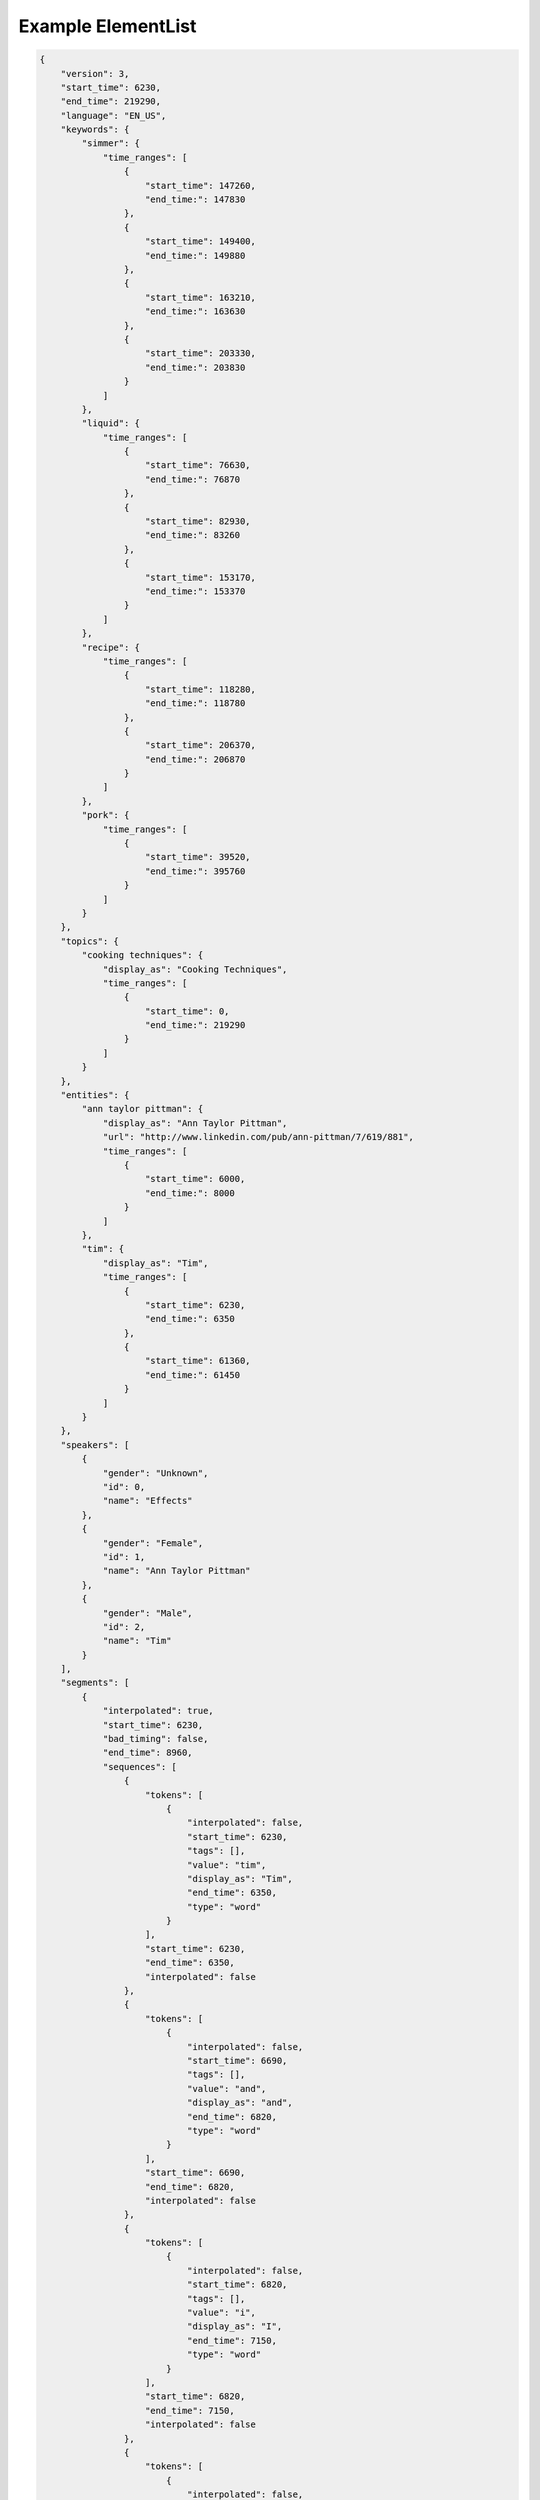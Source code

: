 Example ElementList
===================

.. code-block:: javascript

    {
        "version": 3,
        "start_time": 6230,
        "end_time": 219290,
        "language": "EN_US",
        "keywords": {
            "simmer": {
                "time_ranges": [
                    {
                        "start_time": 147260,
                        "end_time:": 147830
                    },
                    {
                        "start_time": 149400,
                        "end_time:": 149880
                    },
                    {
                        "start_time": 163210,
                        "end_time:": 163630
                    },
                    {
                        "start_time": 203330,
                        "end_time:": 203830
                    }
                ]
            },
            "liquid": {
                "time_ranges": [
                    {
                        "start_time": 76630,
                        "end_time:": 76870
                    },
                    {
                        "start_time": 82930,
                        "end_time:": 83260
                    },
                    {
                        "start_time": 153170,
                        "end_time:": 153370
                    }
                ]
            },
            "recipe": {
                "time_ranges": [
                    {
                        "start_time": 118280,
                        "end_time:": 118780
                    },
                    {
                        "start_time": 206370,
                        "end_time:": 206870
                    }
                ]
            },
            "pork": {
                "time_ranges": [
                    {
                        "start_time": 39520,
                        "end_time:": 395760
                    }
                ]
            }
        },
        "topics": {
            "cooking techniques": {
                "display_as": "Cooking Techniques",
                "time_ranges": [
                    {
                        "start_time": 0,
                        "end_time:": 219290
                    }
                ]
            }
        },
        "entities": {
            "ann taylor pittman": {
                "display_as": "Ann Taylor Pittman",
                "url": "http://www.linkedin.com/pub/ann-pittman/7/619/881",
                "time_ranges": [
                    {
                        "start_time": 6000,
                        "end_time:": 8000
                    }
                ]
            },
            "tim": {
                "display_as": "Tim",
                "time_ranges": [
                    {
                        "start_time": 6230,
                        "end_time:": 6350
                    },
                    {
                        "start_time": 61360,
                        "end_time:": 61450
                    }
                ]
            }
        },
        "speakers": [
            {
                "gender": "Unknown",
                "id": 0,
                "name": "Effects"
            },
            {
                "gender": "Female",
                "id": 1,
                "name": "Ann Taylor Pittman"
            },
            {
                "gender": "Male",
                "id": 2,
                "name": "Tim"
            }
        ],
        "segments": [
            {
                "interpolated": true,
                "start_time": 6230,
                "bad_timing": false,
                "end_time": 8960,
                "sequences": [
                    {
                        "tokens": [
                            {
                                "interpolated": false,
                                "start_time": 6230,
                                "tags": [],
                                "value": "tim",
                                "display_as": "Tim",
                                "end_time": 6350,
                                "type": "word"
                            }
                        ],
                        "start_time": 6230,
                        "end_time": 6350,
                        "interpolated": false
                    },
                    {
                        "tokens": [
                            {
                                "interpolated": false,
                                "start_time": 6690,
                                "tags": [],
                                "value": "and",
                                "display_as": "and",
                                "end_time": 6820,
                                "type": "word"
                            }
                        ],
                        "start_time": 6690,
                        "end_time": 6820,
                        "interpolated": false
                    },
                    {
                        "tokens": [
                            {
                                "interpolated": false,
                                "start_time": 6820,
                                "tags": [],
                                "value": "i",
                                "display_as": "I",
                                "end_time": 7150,
                                "type": "word"
                            }
                        ],
                        "start_time": 6820,
                        "end_time": 7150,
                        "interpolated": false
                    },
                    {
                        "tokens": [
                            {
                                "interpolated": false,
                                "start_time": 7150,
                                "tags": [],
                                "value": "are",
                                "display_as": "are",
                                "end_time": 7190,
                                "type": "word"
                            }
                        ],
                        "start_time": 7150,
                        "end_time": 7190,
                        "interpolated": false
                    },
                    {
                        "tokens": [
                            {
                                "interpolated": false,
                                "start_time": 7190,
                                "tags": [],
                                "value": "here",
                                "display_as": "here",
                                "end_time": 7340,
                                "type": "word"
                            }
                        ],
                        "start_time": 7190,
                        "end_time": 7340,
                        "interpolated": false
                    },
                    {
                        "tokens": [
                            {
                                "interpolated": false,
                                "start_time": 7340,
                                "tags": [],
                                "value": "to",
                                "display_as": "to",
                                "end_time": 7400,
                                "type": "word"
                            }
                        ],
                        "start_time": 7340,
                        "end_time": 7400,
                        "interpolated": false
                    },
                    {
                        "tokens": [
                            {
                                "interpolated": false,
                                "start_time": 7400,
                                "tags": [],
                                "value": "talk",
                                "display_as": "talk",
                                "end_time": 7680,
                                "type": "word"
                            }
                        ],
                        "start_time": 7400,
                        "end_time": 7680,
                        "interpolated": false
                    },
                    {
                        "tokens": [
                            {
                                "interpolated": false,
                                "start_time": 7680,
                                "tags": [],
                                "value": "about",
                                "display_as": "about",
                                "end_time": 7980,
                                "type": "word"
                            }
                        ],
                        "start_time": 7680,
                        "end_time": 7980,
                        "interpolated": false
                    },
                    {
                        "tokens": [
                            {
                                "interpolated": false,
                                "start_time": 7980,
                                "tags": [],
                                "value": "braising",
                                "display_as": "braising",
                                "end_time": 8410,
                                "type": "word"
                            }
                        ],
                        "start_time": 7980,
                        "end_time": 8410,
                        "interpolated": false
                    },
                    {
                        "tokens": [
                            {
                                "interpolated": false,
                                "start_time": 8410,
                                "tags": [],
                                "value": "today",
                                "display_as": "today",
                                "end_time": 8960,
                                "type": "word"
                            },
                            {
                                "interpolated": true,
                                "start_time": 8960,
                                "tags": [
                                    "ENDS_SENTENCE"
                                ],
                                "value": ".",
                                "display_as": ".",
                                "end_time": 8960,
                                "type": "punctuation"
                            }
                        ],
                        "start_time": 8410,
                        "end_time": 8960,
                        "interpolated": true
                    }
                ],
                "speaker_change": true,
                "speaker_id": 1
            },
            {
                "interpolated": true,
                "start_time": 8960,
                "bad_timing": false,
                "end_time": 11960,
                "sequences": [
                    {
                        "tokens": [
                            {
                                "interpolated": false,
                                "start_time": 8960,
                                "tags": [],
                                "value": "if",
                                "display_as": "If",
                                "end_time": 9130,
                                "type": "word"
                            }
                        ],
                        "start_time": 8960,
                        "end_time": 9130,
                        "interpolated": false
                    },
                    {
                        "tokens": [
                            {
                                "interpolated": false,
                                "start_time": 9280,
                                "tags": [],
                                "value": "you",
                                "display_as": "you",
                                "end_time": 9400,
                                "type": "word"
                            }
                        ],
                        "start_time": 9280,
                        "end_time": 9400,
                        "interpolated": false
                    },
                    {
                        "tokens": [
                            {
                                "interpolated": false,
                                "start_time": 9400,
                                "tags": [],
                                "value": "think",
                                "display_as": "think",
                                "end_time": 9720,
                                "type": "word"
                            }
                        ],
                        "start_time": 9400,
                        "end_time": 9720,
                        "interpolated": false
                    },
                    {
                        "tokens": [
                            {
                                "interpolated": false,
                                "start_time": 9720,
                                "tags": [],
                                "value": "about",
                                "display_as": "about",
                                "end_time": 9980,
                                "type": "word"
                            }
                        ],
                        "start_time": 9720,
                        "end_time": 9980,
                        "interpolated": false
                    },
                    {
                        "tokens": [
                            {
                                "interpolated": false,
                                "start_time": 9980,
                                "tags": [],
                                "value": "pot",
                                "display_as": "pot",
                                "end_time": 10180,
                                "type": "word"
                            }
                        ],
                        "start_time": 9980,
                        "end_time": 10180,
                        "interpolated": false
                    },
                    {
                        "tokens": [
                            {
                                "interpolated": false,
                                "start_time": 10180,
                                "tags": [],
                                "value": "roast",
                                "display_as": "roast",
                                "end_time": 10470,
                                "type": "word"
                            }
                        ],
                        "start_time": 10180,
                        "end_time": 10470,
                        "interpolated": false
                    },
                    {
                        "tokens": [
                            {
                                "interpolated": false,
                                "start_time": 10470,
                                "tags": [],
                                "value": "it's",
                                "display_as": "it's",
                                "end_time": 10610,
                                "type": "word"
                            }
                        ],
                        "start_time": 10470,
                        "end_time": 10610,
                        "interpolated": false
                    },
                    {
                        "tokens": [
                            {
                                "interpolated": false,
                                "start_time": 10610,
                                "tags": [],
                                "value": "a",
                                "display_as": "a",
                                "end_time": 10670,
                                "type": "word"
                            }
                        ],
                        "start_time": 10610,
                        "end_time": 10670,
                        "interpolated": false
                    },
                    {
                        "tokens": [
                            {
                                "interpolated": false,
                                "start_time": 10690,
                                "tags": [],
                                "value": "classic",
                                "display_as": "classic",
                                "end_time": 11150,
                                "type": "word"
                            }
                        ],
                        "start_time": 10690,
                        "end_time": 11150,
                        "interpolated": false
                    },
                    {
                        "tokens": [
                            {
                                "interpolated": false,
                                "start_time": 11150,
                                "tags": [],
                                "value": "braised",
                                "display_as": "braised",
                                "end_time": 11550,
                                "type": "word"
                            }
                        ],
                        "start_time": 11150,
                        "end_time": 11550,
                        "interpolated": false
                    },
                    {
                        "tokens": [
                            {
                                "interpolated": false,
                                "start_time": 11550,
                                "tags": [],
                                "value": "dish",
                                "display_as": "dish",
                                "end_time": 11960,
                                "type": "word"
                            },
                            {
                                "interpolated": true,
                                "start_time": 11960,
                                "tags": [
                                    "ENDS_SENTENCE"
                                ],
                                "value": ".",
                                "display_as": ".",
                                "end_time": 11960,
                                "type": "punctuation"
                            }
                        ],
                        "start_time": 11550,
                        "end_time": 11960,
                        "interpolated": true
                    }
                ],
                "speaker_change": true,
                "speaker_id": 1
            },
            {
                "interpolated": true,
                "start_time": 12310,
                "bad_timing": false,
                "end_time": 13760,
                "sequences": [
                    {
                        "tokens": [
                            {
                                "interpolated": false,
                                "start_time": 12310,
                                "tags": [],
                                "value": "it's",
                                "display_as": "It's",
                                "end_time": 12510,
                                "type": "word"
                            }
                        ],
                        "start_time": 12310,
                        "end_time": 12510,
                        "interpolated": false
                    },
                    {
                        "tokens": [
                            {
                                "interpolated": false,
                                "start_time": 12510,
                                "tags": [],
                                "value": "a",
                                "display_as": "a",
                                "end_time": 12540,
                                "type": "word"
                            }
                        ],
                        "start_time": 12510,
                        "end_time": 12540,
                        "interpolated": false
                    },
                    {
                        "tokens": [
                            {
                                "interpolated": false,
                                "start_time": 12540,
                                "tags": [],
                                "value": "really",
                                "display_as": "really",
                                "end_time": 12970,
                                "type": "word"
                            }
                        ],
                        "start_time": 12540,
                        "end_time": 12970,
                        "interpolated": false
                    },
                    {
                        "tokens": [
                            {
                                "interpolated": false,
                                "start_time": 12970,
                                "tags": [],
                                "value": "simple",
                                "display_as": "simple",
                                "end_time": 13240,
                                "type": "word"
                            }
                        ],
                        "start_time": 12970,
                        "end_time": 13240,
                        "interpolated": false
                    },
                    {
                        "tokens": [
                            {
                                "interpolated": false,
                                "start_time": 13280,
                                "tags": [],
                                "value": "technique",
                                "display_as": "technique",
                                "end_time": 13760,
                                "type": "word"
                            },
                            {
                                "interpolated": true,
                                "start_time": 13760,
                                "tags": [
                                    "ENDS_SENTENCE"
                                ],
                                "value": ".",
                                "display_as": ".",
                                "end_time": 13760,
                                "type": "punctuation"
                            }
                        ],
                        "start_time": 13280,
                        "end_time": 13760,
                        "interpolated": true
                    }
                ],
                "speaker_change": false,
                "speaker_id": 1
            },
            {
                "interpolated": true,
                "start_time": 13760,
                "bad_timing": false,
                "end_time": 20300,
                "sequences": [
                    {
                        "tokens": [
                            {
                                "interpolated": false,
                                "start_time": 13760,
                                "tags": [],
                                "value": "it's",
                                "display_as": "It's",
                                "end_time": 14050,
                                "type": "word"
                            }
                        ],
                        "start_time": 13760,
                        "end_time": 14050,
                        "interpolated": false
                    },
                    {
                        "tokens": [
                            {
                                "interpolated": false,
                                "start_time": 14170,
                                "tags": [],
                                "value": "pretty",
                                "display_as": "pretty",
                                "end_time": 14450,
                                "type": "word"
                            }
                        ],
                        "start_time": 14170,
                        "end_time": 14450,
                        "interpolated": false
                    },
                    {
                        "tokens": [
                            {
                                "interpolated": false,
                                "start_time": 14450,
                                "tags": [],
                                "value": "much",
                                "display_as": "much",
                                "end_time": 14650,
                                "type": "word"
                            }
                        ],
                        "start_time": 14450,
                        "end_time": 14650,
                        "interpolated": false
                    },
                    {
                        "tokens": [
                            {
                                "interpolated": false,
                                "start_time": 14650,
                                "tags": [],
                                "value": "hands",
                                "display_as": "hands",
                                "end_time": 15020,
                                "type": "word"
                            }
                        ],
                        "start_time": 14650,
                        "end_time": 15020,
                        "interpolated": false
                    },
                    {
                        "tokens": [
                            {
                                "interpolated": false,
                                "start_time": 15020,
                                "tags": [],
                                "value": "free",
                                "display_as": "free",
                                "end_time": 15250,
                                "type": "word"
                            }
                        ],
                        "start_time": 15020,
                        "end_time": 15250,
                        "interpolated": false
                    },
                    {
                        "tokens": [
                            {
                                "interpolated": false,
                                "start_time": 15250,
                                "tags": [],
                                "value": "once",
                                "display_as": "once",
                                "end_time": 15460,
                                "type": "word"
                            }
                        ],
                        "start_time": 15250,
                        "end_time": 15460,
                        "interpolated": false
                    },
                    {
                        "tokens": [
                            {
                                "interpolated": false,
                                "start_time": 15460,
                                "tags": [],
                                "value": "you",
                                "display_as": "you",
                                "end_time": 15560,
                                "type": "word"
                            }
                        ],
                        "start_time": 15460,
                        "end_time": 15560,
                        "interpolated": false
                    },
                    {
                        "tokens": [
                            {
                                "interpolated": false,
                                "start_time": 15560,
                                "tags": [],
                                "value": "get",
                                "display_as": "get",
                                "end_time": 15710,
                                "type": "word"
                            }
                        ],
                        "start_time": 15560,
                        "end_time": 15710,
                        "interpolated": false
                    },
                    {
                        "tokens": [
                            {
                                "interpolated": false,
                                "start_time": 15710,
                                "tags": [],
                                "value": "the",
                                "display_as": "the",
                                "end_time": 15780,
                                "type": "word"
                            }
                        ],
                        "start_time": 15710,
                        "end_time": 15780,
                        "interpolated": false
                    },
                    {
                        "tokens": [
                            {
                                "interpolated": false,
                                "start_time": 15780,
                                "tags": [],
                                "value": "pot",
                                "display_as": "pot",
                                "end_time": 16090,
                                "type": "word"
                            }
                        ],
                        "start_time": 15780,
                        "end_time": 16090,
                        "interpolated": false
                    },
                    {
                        "tokens": [
                            {
                                "interpolated": false,
                                "start_time": 16090,
                                "tags": [],
                                "value": "going",
                                "display_as": "going",
                                "end_time": 16570,
                                "type": "word"
                            }
                        ],
                        "start_time": 16090,
                        "end_time": 16570,
                        "interpolated": false
                    },
                    {
                        "tokens": [
                            {
                                "interpolated": false,
                                "start_time": 16570,
                                "tags": [],
                                "value": "so",
                                "display_as": "so",
                                "end_time": 16630,
                                "type": "word"
                            }
                        ],
                        "start_time": 16570,
                        "end_time": 16630,
                        "interpolated": false
                    },
                    {
                        "tokens": [
                            {
                                "interpolated": false,
                                "start_time": 16680,
                                "tags": [],
                                "value": "you",
                                "display_as": "you",
                                "end_time": 16740,
                                "type": "word"
                            }
                        ],
                        "start_time": 16680,
                        "end_time": 16740,
                        "interpolated": false
                    },
                    {
                        "tokens": [
                            {
                                "interpolated": false,
                                "start_time": 16860,
                                "tags": [],
                                "value": "can",
                                "display_as": "can",
                                "end_time": 17070,
                                "type": "word"
                            }
                        ],
                        "start_time": 16860,
                        "end_time": 17070,
                        "interpolated": false
                    },
                    {
                        "tokens": [
                            {
                                "interpolated": false,
                                "start_time": 17070,
                                "tags": [],
                                "value": "walk",
                                "display_as": "walk",
                                "end_time": 17330,
                                "type": "word"
                            }
                        ],
                        "start_time": 17070,
                        "end_time": 17330,
                        "interpolated": false
                    },
                    {
                        "tokens": [
                            {
                                "interpolated": false,
                                "start_time": 17330,
                                "tags": [],
                                "value": "away",
                                "display_as": "away",
                                "end_time": 17540,
                                "type": "word"
                            }
                        ],
                        "start_time": 17330,
                        "end_time": 17540,
                        "interpolated": false
                    },
                    {
                        "tokens": [
                            {
                                "interpolated": false,
                                "start_time": 17540,
                                "tags": [],
                                "value": "from",
                                "display_as": "from",
                                "end_time": 17780,
                                "type": "word"
                            }
                        ],
                        "start_time": 17540,
                        "end_time": 17780,
                        "interpolated": false
                    },
                    {
                        "tokens": [
                            {
                                "interpolated": false,
                                "start_time": 17780,
                                "tags": [],
                                "value": "it",
                                "display_as": "it",
                                "end_time": 17890,
                                "type": "word"
                            },
                            {
                                "interpolated": true,
                                "start_time": 17890,
                                "tags": [],
                                "value": ",",
                                "display_as": ",",
                                "end_time": 17890,
                                "type": "punctuation"
                            }
                        ],
                        "start_time": 17780,
                        "end_time": 17890,
                        "interpolated": true
                    },
                    {
                        "tokens": [
                            {
                                "interpolated": false,
                                "start_time": 17890,
                                "tags": [],
                                "value": "and",
                                "display_as": "and",
                                "end_time": 18050,
                                "type": "word"
                            }
                        ],
                        "start_time": 17890,
                        "end_time": 18050,
                        "interpolated": false
                    },
                    {
                        "tokens": [
                            {
                                "interpolated": false,
                                "start_time": 18050,
                                "tags": [],
                                "value": "play",
                                "display_as": "play",
                                "end_time": 18180,
                                "type": "word"
                            }
                        ],
                        "start_time": 18050,
                        "end_time": 18180,
                        "interpolated": false
                    },
                    {
                        "tokens": [
                            {
                                "interpolated": false,
                                "start_time": 18180,
                                "tags": [],
                                "value": "with",
                                "display_as": "with",
                                "end_time": 18310,
                                "type": "word"
                            }
                        ],
                        "start_time": 18180,
                        "end_time": 18310,
                        "interpolated": false
                    },
                    {
                        "tokens": [
                            {
                                "interpolated": false,
                                "start_time": 18310,
                                "tags": [],
                                "value": "your",
                                "display_as": "your",
                                "end_time": 18420,
                                "type": "word"
                            }
                        ],
                        "start_time": 18310,
                        "end_time": 18420,
                        "interpolated": false
                    },
                    {
                        "tokens": [
                            {
                                "interpolated": false,
                                "start_time": 18420,
                                "tags": [],
                                "value": "kids",
                                "display_as": "kids",
                                "end_time": 18830,
                                "type": "word"
                            }
                        ],
                        "start_time": 18420,
                        "end_time": 18830,
                        "interpolated": false
                    },
                    {
                        "tokens": [
                            {
                                "interpolated": false,
                                "start_time": 18830,
                                "tags": [],
                                "value": "or",
                                "display_as": "or",
                                "end_time": 19059,
                                "type": "word"
                            }
                        ],
                        "start_time": 18830,
                        "end_time": 19059,
                        "interpolated": false
                    },
                    {
                        "tokens": [
                            {
                                "interpolated": false,
                                "start_time": 19620,
                                "tags": [],
                                "value": "do",
                                "display_as": "do",
                                "end_time": 19690,
                                "type": "word"
                            }
                        ],
                        "start_time": 19620,
                        "end_time": 19690,
                        "interpolated": false
                    },
                    {
                        "tokens": [
                            {
                                "interpolated": false,
                                "start_time": 19690,
                                "tags": [],
                                "value": "your",
                                "display_as": "your",
                                "end_time": 19790,
                                "type": "word"
                            }
                        ],
                        "start_time": 19690,
                        "end_time": 19790,
                        "interpolated": false
                    },
                    {
                        "tokens": [
                            {
                                "interpolated": false,
                                "start_time": 19790,
                                "tags": [],
                                "value": "taxes",
                                "display_as": "taxes",
                                "end_time": 20300,
                                "type": "word"
                            },
                            {
                                "interpolated": true,
                                "start_time": 20300,
                                "tags": [
                                    "ENDS_SENTENCE"
                                ],
                                "value": ".",
                                "display_as": ".",
                                "end_time": 20300,
                                "type": "punctuation"
                            }
                        ],
                        "start_time": 19790,
                        "end_time": 20300,
                        "interpolated": true
                    }
                ],
                "speaker_change": false,
                "speaker_id": 1
            },
            {
                "interpolated": true,
                "start_time": 20312,
                "bad_timing": false,
                "end_time": 22606,
                "sequences": [
                    {
                        "tokens": [
                            {
                                "interpolated": true,
                                "start_time": 20312,
                                "tags": [
                                    "LAUGH"
                                ],
                                "value": "[laugh]",
                                "display_as": "[LAUGH]",
                                "end_time": 21267,
                                "type": "sound"
                            }
                        ],
                        "start_time": 20312,
                        "end_time": 21267,
                        "interpolated": true
                    },
                    {
                        "tokens": [
                            {
                                "interpolated": true,
                                "start_time": 21267,
                                "tags": [],
                                "value": "right",
                                "display_as": "Right",
                                "end_time": 22606,
                                "type": "word"
                            },
                            {
                                "interpolated": true,
                                "start_time": 22606,
                                "tags": [
                                    "ENDS_SENTENCE"
                                ],
                                "value": ".",
                                "display_as": ".",
                                "end_time": 22606,
                                "type": "punctuation"
                            }
                        ],
                        "start_time": 21267,
                        "end_time": 22606,
                        "interpolated": true
                    }
                ],
                "speaker_change": true,
                "speaker_id": 2
            },
            {
                "interpolated": true,
                "start_time": 22620,
                "bad_timing": false,
                "end_time": 24790,
                "sequences": [
                    {
                        "tokens": [
                            {
                                "interpolated": false,
                                "start_time": 22620,
                                "tags": [],
                                "value": "braising",
                                "display_as": "Braising",
                                "end_time": 22970,
                                "type": "word"
                            }
                        ],
                        "start_time": 22620,
                        "end_time": 22970,
                        "interpolated": false
                    },
                    {
                        "tokens": [
                            {
                                "interpolated": false,
                                "start_time": 22970,
                                "tags": [],
                                "value": "doesn't",
                                "display_as": "doesn't",
                                "end_time": 23230,
                                "type": "word"
                            }
                        ],
                        "start_time": 22970,
                        "end_time": 23230,
                        "interpolated": false
                    },
                    {
                        "tokens": [
                            {
                                "interpolated": false,
                                "start_time": 23230,
                                "tags": [],
                                "value": "require",
                                "display_as": "require",
                                "end_time": 23640,
                                "type": "word"
                            }
                        ],
                        "start_time": 23230,
                        "end_time": 23640,
                        "interpolated": false
                    },
                    {
                        "tokens": [
                            {
                                "interpolated": false,
                                "start_time": 23640,
                                "tags": [],
                                "value": "a",
                                "display_as": "a",
                                "end_time": 23670,
                                "type": "word"
                            }
                        ],
                        "start_time": 23640,
                        "end_time": 23670,
                        "interpolated": false
                    },
                    {
                        "tokens": [
                            {
                                "interpolated": false,
                                "start_time": 23670,
                                "tags": [],
                                "value": "lot",
                                "display_as": "lot",
                                "end_time": 23880,
                                "type": "word"
                            }
                        ],
                        "start_time": 23670,
                        "end_time": 23880,
                        "interpolated": false
                    },
                    {
                        "tokens": [
                            {
                                "interpolated": false,
                                "start_time": 23880,
                                "tags": [],
                                "value": "of",
                                "display_as": "of",
                                "end_time": 23940,
                                "type": "word"
                            }
                        ],
                        "start_time": 23880,
                        "end_time": 23940,
                        "interpolated": false
                    },
                    {
                        "tokens": [
                            {
                                "interpolated": false,
                                "start_time": 23940,
                                "tags": [],
                                "value": "special",
                                "display_as": "special",
                                "end_time": 24350,
                                "type": "word"
                            }
                        ],
                        "start_time": 23940,
                        "end_time": 24350,
                        "interpolated": false
                    },
                    {
                        "tokens": [
                            {
                                "interpolated": false,
                                "start_time": 24350,
                                "tags": [],
                                "value": "equipment",
                                "display_as": "equipment",
                                "end_time": 24790,
                                "type": "word"
                            },
                            {
                                "interpolated": true,
                                "start_time": 24790,
                                "tags": [
                                    "ENDS_SENTENCE"
                                ],
                                "value": ".",
                                "display_as": ".",
                                "end_time": 24790,
                                "type": "punctuation"
                            }
                        ],
                        "start_time": 24350,
                        "end_time": 24790,
                        "interpolated": true
                    }
                ],
                "speaker_change": true,
                "speaker_id": 1
            },
            {
                "interpolated": true,
                "start_time": 25210,
                "bad_timing": false,
                "end_time": 37350,
                "sequences": [
                    {
                        "tokens": [
                            {
                                "interpolated": false,
                                "start_time": 25210,
                                "tags": [],
                                "value": "in",
                                "display_as": "In",
                                "end_time": 25350,
                                "type": "word"
                            }
                        ],
                        "start_time": 25210,
                        "end_time": 25350,
                        "interpolated": false
                    },
                    {
                        "tokens": [
                            {
                                "interpolated": false,
                                "start_time": 25350,
                                "tags": [],
                                "value": "fact",
                                "display_as": "fact",
                                "end_time": 25740,
                                "type": "word"
                            },
                            {
                                "interpolated": true,
                                "start_time": 25740,
                                "tags": [],
                                "value": ",",
                                "display_as": ",",
                                "end_time": 25740,
                                "type": "punctuation"
                            }
                        ],
                        "start_time": 25350,
                        "end_time": 25740,
                        "interpolated": true
                    },
                    {
                        "tokens": [
                            {
                                "interpolated": false,
                                "start_time": 25740,
                                "tags": [],
                                "value": "all",
                                "display_as": "all",
                                "end_time": 25880,
                                "type": "word"
                            }
                        ],
                        "start_time": 25740,
                        "end_time": 25880,
                        "interpolated": false
                    },
                    {
                        "tokens": [
                            {
                                "interpolated": false,
                                "start_time": 25880,
                                "tags": [],
                                "value": "you",
                                "display_as": "you",
                                "end_time": 26190,
                                "type": "word"
                            }
                        ],
                        "start_time": 25880,
                        "end_time": 26190,
                        "interpolated": false
                    },
                    {
                        "tokens": [
                            {
                                "interpolated": false,
                                "start_time": 26190,
                                "tags": [],
                                "value": "really",
                                "display_as": "really",
                                "end_time": 26460,
                                "type": "word"
                            }
                        ],
                        "start_time": 26190,
                        "end_time": 26460,
                        "interpolated": false
                    },
                    {
                        "tokens": [
                            {
                                "interpolated": false,
                                "start_time": 26460,
                                "tags": [],
                                "value": "need",
                                "display_as": "need",
                                "end_time": 26690,
                                "type": "word"
                            }
                        ],
                        "start_time": 26460,
                        "end_time": 26690,
                        "interpolated": false
                    },
                    {
                        "tokens": [
                            {
                                "interpolated": false,
                                "start_time": 26690,
                                "tags": [],
                                "value": "to",
                                "display_as": "to",
                                "end_time": 26750,
                                "type": "word"
                            }
                        ],
                        "start_time": 26690,
                        "end_time": 26750,
                        "interpolated": false
                    },
                    {
                        "tokens": [
                            {
                                "interpolated": false,
                                "start_time": 26750,
                                "tags": [],
                                "value": "braise",
                                "display_as": "braise",
                                "end_time": 27260,
                                "type": "word"
                            }
                        ],
                        "start_time": 26750,
                        "end_time": 27260,
                        "interpolated": false
                    },
                    {
                        "tokens": [
                            {
                                "interpolated": false,
                                "start_time": 27440,
                                "tags": [],
                                "value": "are",
                                "display_as": "are",
                                "end_time": 27670,
                                "type": "word"
                            }
                        ],
                        "start_time": 27440,
                        "end_time": 27670,
                        "interpolated": false
                    },
                    {
                        "tokens": [
                            {
                                "interpolated": false,
                                "start_time": 27730,
                                "tags": [],
                                "value": "a",
                                "display_as": "a",
                                "end_time": 27760,
                                "type": "word"
                            }
                        ],
                        "start_time": 27730,
                        "end_time": 27760,
                        "interpolated": false
                    },
                    {
                        "tokens": [
                            {
                                "interpolated": false,
                                "start_time": 27760,
                                "tags": [],
                                "value": "large",
                                "display_as": "large",
                                "end_time": 28110,
                                "type": "word"
                            }
                        ],
                        "start_time": 27760,
                        "end_time": 28110,
                        "interpolated": false
                    },
                    {
                        "tokens": [
                            {
                                "interpolated": false,
                                "start_time": 28110,
                                "tags": [],
                                "value": "pot",
                                "display_as": "pot",
                                "end_time": 28530,
                                "type": "word"
                            }
                        ],
                        "start_time": 28110,
                        "end_time": 28530,
                        "interpolated": false
                    },
                    {
                        "tokens": [
                            {
                                "interpolated": false,
                                "start_time": 28580,
                                "tags": [],
                                "value": "with",
                                "display_as": "with",
                                "end_time": 28780,
                                "type": "word"
                            }
                        ],
                        "start_time": 28580,
                        "end_time": 28780,
                        "interpolated": false
                    },
                    {
                        "tokens": [
                            {
                                "interpolated": false,
                                "start_time": 28780,
                                "tags": [],
                                "value": "a",
                                "display_as": "a",
                                "end_time": 28810,
                                "type": "word"
                            }
                        ],
                        "start_time": 28780,
                        "end_time": 28810,
                        "interpolated": false
                    },
                    {
                        "tokens": [
                            {
                                "interpolated": true,
                                "start_time": 28835,
                                "tags": [],
                                "value": "tight-fitting",
                                "display_as": "tight-fitting",
                                "end_time": 29315,
                                "type": "word"
                            }
                        ],
                        "start_time": 28835,
                        "end_time": 29315,
                        "interpolated": true
                    },
                    {
                        "tokens": [
                            {
                                "interpolated": false,
                                "start_time": 29340,
                                "tags": [],
                                "value": "lid",
                                "display_as": "lid",
                                "end_time": 29750,
                                "type": "word"
                            },
                            {
                                "interpolated": true,
                                "start_time": 29750,
                                "tags": [],
                                "value": ",",
                                "display_as": ",",
                                "end_time": 29750,
                                "type": "punctuation"
                            }
                        ],
                        "start_time": 29340,
                        "end_time": 29750,
                        "interpolated": true
                    },
                    {
                        "tokens": [
                            {
                                "interpolated": false,
                                "start_time": 30380,
                                "tags": [],
                                "value": "a",
                                "display_as": "a",
                                "end_time": 30410,
                                "type": "word"
                            }
                        ],
                        "start_time": 30380,
                        "end_time": 30410,
                        "interpolated": false
                    },
                    {
                        "tokens": [
                            {
                                "interpolated": false,
                                "start_time": 30410,
                                "tags": [],
                                "value": "sharp",
                                "display_as": "sharp",
                                "end_time": 30740,
                                "type": "word"
                            }
                        ],
                        "start_time": 30410,
                        "end_time": 30740,
                        "interpolated": false
                    },
                    {
                        "tokens": [
                            {
                                "interpolated": false,
                                "start_time": 30740,
                                "tags": [],
                                "value": "knife",
                                "display_as": "knife",
                                "end_time": 31100,
                                "type": "word"
                            }
                        ],
                        "start_time": 30740,
                        "end_time": 31100,
                        "interpolated": false
                    },
                    {
                        "tokens": [
                            {
                                "interpolated": false,
                                "start_time": 31100,
                                "tags": [],
                                "value": "for",
                                "display_as": "for",
                                "end_time": 31240,
                                "type": "word"
                            }
                        ],
                        "start_time": 31100,
                        "end_time": 31240,
                        "interpolated": false
                    },
                    {
                        "tokens": [
                            {
                                "interpolated": false,
                                "start_time": 31240,
                                "tags": [],
                                "value": "trimming",
                                "display_as": "trimming",
                                "end_time": 31590,
                                "type": "word"
                            }
                        ],
                        "start_time": 31240,
                        "end_time": 31590,
                        "interpolated": false
                    },
                    {
                        "tokens": [
                            {
                                "interpolated": false,
                                "start_time": 31590,
                                "tags": [],
                                "value": "the",
                                "display_as": "the",
                                "end_time": 31650,
                                "type": "word"
                            }
                        ],
                        "start_time": 31590,
                        "end_time": 31650,
                        "interpolated": false
                    },
                    {
                        "tokens": [
                            {
                                "interpolated": false,
                                "start_time": 31650,
                                "tags": [],
                                "value": "meat",
                                "display_as": "meat",
                                "end_time": 32090,
                                "type": "word"
                            },
                            {
                                "interpolated": true,
                                "start_time": 32090,
                                "tags": [],
                                "value": ",",
                                "display_as": ",",
                                "end_time": 32090,
                                "type": "punctuation"
                            }
                        ],
                        "start_time": 31650,
                        "end_time": 32090,
                        "interpolated": true
                    },
                    {
                        "tokens": [
                            {
                                "interpolated": false,
                                "start_time": 32790,
                                "tags": [],
                                "value": "a",
                                "display_as": "a",
                                "end_time": 32840,
                                "type": "word"
                            }
                        ],
                        "start_time": 32790,
                        "end_time": 32840,
                        "interpolated": false
                    },
                    {
                        "tokens": [
                            {
                                "interpolated": false,
                                "start_time": 32840,
                                "tags": [],
                                "value": "set",
                                "display_as": "set",
                                "end_time": 33090,
                                "type": "word"
                            }
                        ],
                        "start_time": 32840,
                        "end_time": 33090,
                        "interpolated": false
                    },
                    {
                        "tokens": [
                            {
                                "interpolated": false,
                                "start_time": 33090,
                                "tags": [],
                                "value": "of",
                                "display_as": "of",
                                "end_time": 33150,
                                "type": "word"
                            }
                        ],
                        "start_time": 33090,
                        "end_time": 33150,
                        "interpolated": false
                    },
                    {
                        "tokens": [
                            {
                                "interpolated": false,
                                "start_time": 33190,
                                "tags": [],
                                "value": "togs",
                                "display_as": "togs",
                                "end_time": 33620,
                                "type": "word"
                            }
                        ],
                        "start_time": 33190,
                        "end_time": 33620,
                        "interpolated": false
                    },
                    {
                        "tokens": [
                            {
                                "interpolated": false,
                                "start_time": 33620,
                                "tags": [],
                                "value": "to",
                                "display_as": "to",
                                "end_time": 33760,
                                "type": "word"
                            }
                        ],
                        "start_time": 33620,
                        "end_time": 33760,
                        "interpolated": false
                    },
                    {
                        "tokens": [
                            {
                                "interpolated": false,
                                "start_time": 33760,
                                "tags": [],
                                "value": "help",
                                "display_as": "help",
                                "end_time": 33930,
                                "type": "word"
                            }
                        ],
                        "start_time": 33760,
                        "end_time": 33930,
                        "interpolated": false
                    },
                    {
                        "tokens": [
                            {
                                "interpolated": false,
                                "start_time": 33930,
                                "tags": [],
                                "value": "you",
                                "display_as": "you",
                                "end_time": 33990,
                                "type": "word"
                            }
                        ],
                        "start_time": 33930,
                        "end_time": 33990,
                        "interpolated": false
                    },
                    {
                        "tokens": [
                            {
                                "interpolated": false,
                                "start_time": 33990,
                                "tags": [],
                                "value": "turn",
                                "display_as": "turn",
                                "end_time": 34270,
                                "type": "word"
                            }
                        ],
                        "start_time": 33990,
                        "end_time": 34270,
                        "interpolated": false
                    },
                    {
                        "tokens": [
                            {
                                "interpolated": false,
                                "start_time": 34270,
                                "tags": [],
                                "value": "the",
                                "display_as": "the",
                                "end_time": 34330,
                                "type": "word"
                            }
                        ],
                        "start_time": 34270,
                        "end_time": 34330,
                        "interpolated": false
                    },
                    {
                        "tokens": [
                            {
                                "interpolated": false,
                                "start_time": 34330,
                                "tags": [],
                                "value": "meat",
                                "display_as": "meat",
                                "end_time": 34760,
                                "type": "word"
                            },
                            {
                                "interpolated": true,
                                "start_time": 34760,
                                "tags": [],
                                "value": ",",
                                "display_as": ",",
                                "end_time": 34760,
                                "type": "punctuation"
                            }
                        ],
                        "start_time": 34330,
                        "end_time": 34760,
                        "interpolated": true
                    },
                    {
                        "tokens": [
                            {
                                "interpolated": false,
                                "start_time": 35100,
                                "tags": [],
                                "value": "and",
                                "display_as": "and",
                                "end_time": 35430,
                                "type": "word"
                            }
                        ],
                        "start_time": 35100,
                        "end_time": 35430,
                        "interpolated": false
                    },
                    {
                        "tokens": [
                            {
                                "interpolated": false,
                                "start_time": 35430,
                                "tags": [],
                                "value": "a",
                                "display_as": "a",
                                "end_time": 35460,
                                "type": "word"
                            }
                        ],
                        "start_time": 35430,
                        "end_time": 35460,
                        "interpolated": false
                    },
                    {
                        "tokens": [
                            {
                                "interpolated": false,
                                "start_time": 35530,
                                "tags": [],
                                "value": "wooden",
                                "display_as": "wooden",
                                "end_time": 35850,
                                "type": "word"
                            }
                        ],
                        "start_time": 35530,
                        "end_time": 35850,
                        "interpolated": false
                    },
                    {
                        "tokens": [
                            {
                                "interpolated": false,
                                "start_time": 35850,
                                "tags": [],
                                "value": "spoon",
                                "display_as": "spoon",
                                "end_time": 36200,
                                "type": "word"
                            }
                        ],
                        "start_time": 35850,
                        "end_time": 36200,
                        "interpolated": false
                    },
                    {
                        "tokens": [
                            {
                                "interpolated": false,
                                "start_time": 36200,
                                "tags": [],
                                "value": "for",
                                "display_as": "for",
                                "end_time": 36340,
                                "type": "word"
                            }
                        ],
                        "start_time": 36200,
                        "end_time": 36340,
                        "interpolated": false
                    },
                    {
                        "tokens": [
                            {
                                "interpolated": false,
                                "start_time": 36340,
                                "tags": [],
                                "value": "deglazing",
                                "display_as": "deglazing",
                                "end_time": 36840,
                                "type": "word"
                            }
                        ],
                        "start_time": 36340,
                        "end_time": 36840,
                        "interpolated": false
                    },
                    {
                        "tokens": [
                            {
                                "interpolated": false,
                                "start_time": 36840,
                                "tags": [],
                                "value": "the",
                                "display_as": "the",
                                "end_time": 36940,
                                "type": "word"
                            }
                        ],
                        "start_time": 36840,
                        "end_time": 36940,
                        "interpolated": false
                    },
                    {
                        "tokens": [
                            {
                                "interpolated": false,
                                "start_time": 36940,
                                "tags": [],
                                "value": "pan",
                                "display_as": "pan",
                                "end_time": 37350,
                                "type": "word"
                            },
                            {
                                "interpolated": true,
                                "start_time": 37350,
                                "tags": [
                                    "ENDS_SENTENCE"
                                ],
                                "value": ".",
                                "display_as": ".",
                                "end_time": 37350,
                                "type": "punctuation"
                            }
                        ],
                        "start_time": 36940,
                        "end_time": 37350,
                        "interpolated": true
                    }
                ],
                "speaker_change": true,
                "speaker_id": 1
            },
            {
                "interpolated": true,
                "start_time": 38570,
                "bad_timing": false,
                "end_time": 40350,
                "sequences": [
                    {
                        "tokens": [
                            {
                                "interpolated": false,
                                "start_time": 38570,
                                "tags": [],
                                "value": "and",
                                "display_as": "And",
                                "end_time": 38660,
                                "type": "word"
                            }
                        ],
                        "start_time": 38570,
                        "end_time": 38660,
                        "interpolated": false
                    },
                    {
                        "tokens": [
                            {
                                "interpolated": false,
                                "start_time": 38660,
                                "tags": [],
                                "value": "we",
                                "display_as": "we",
                                "end_time": 38760,
                                "type": "word"
                            }
                        ],
                        "start_time": 38660,
                        "end_time": 38760,
                        "interpolated": false
                    },
                    {
                        "tokens": [
                            {
                                "interpolated": false,
                                "start_time": 38760,
                                "tags": [],
                                "value": "have",
                                "display_as": "have",
                                "end_time": 39050,
                                "type": "word"
                            }
                        ],
                        "start_time": 38760,
                        "end_time": 39050,
                        "interpolated": false
                    },
                    {
                        "tokens": [
                            {
                                "interpolated": false,
                                "start_time": 39050,
                                "tags": [],
                                "value": "a",
                                "display_as": "a",
                                "end_time": 39080,
                                "type": "word"
                            }
                        ],
                        "start_time": 39050,
                        "end_time": 39080,
                        "interpolated": false
                    },
                    {
                        "tokens": [
                            {
                                "interpolated": false,
                                "start_time": 39520,
                                "tags": [],
                                "value": "pork",
                                "display_as": "pork",
                                "end_time": 39760,
                                "type": "word"
                            }
                        ],
                        "start_time": 39520,
                        "end_time": 39760,
                        "interpolated": false
                    },
                    {
                        "tokens": [
                            {
                                "interpolated": false,
                                "start_time": 39760,
                                "tags": [],
                                "value": "shoulder",
                                "display_as": "shoulder",
                                "end_time": 40080,
                                "type": "word"
                            }
                        ],
                        "start_time": 39760,
                        "end_time": 40080,
                        "interpolated": false
                    },
                    {
                        "tokens": [
                            {
                                "interpolated": false,
                                "start_time": 40080,
                                "tags": [],
                                "value": "here",
                                "display_as": "here",
                                "end_time": 40350,
                                "type": "word"
                            },
                            {
                                "interpolated": true,
                                "start_time": 40350,
                                "tags": [
                                    "ENDS_SENTENCE"
                                ],
                                "value": ".",
                                "display_as": ".",
                                "end_time": 40350,
                                "type": "punctuation"
                            }
                        ],
                        "start_time": 40080,
                        "end_time": 40350,
                        "interpolated": true
                    }
                ],
                "speaker_change": false,
                "speaker_id": 1
            },
            {
                "interpolated": true,
                "start_time": 40350,
                "bad_timing": false,
                "end_time": 45380,
                "sequences": [
                    {
                        "tokens": [
                            {
                                "interpolated": false,
                                "start_time": 40350,
                                "tags": [],
                                "value": "and",
                                "display_as": "And",
                                "end_time": 40450,
                                "type": "word"
                            }
                        ],
                        "start_time": 40350,
                        "end_time": 40450,
                        "interpolated": false
                    },
                    {
                        "tokens": [
                            {
                                "interpolated": false,
                                "start_time": 41000,
                                "tags": [],
                                "value": "you",
                                "display_as": "you",
                                "end_time": 41170,
                                "type": "word"
                            }
                        ],
                        "start_time": 41000,
                        "end_time": 41170,
                        "interpolated": false
                    },
                    {
                        "tokens": [
                            {
                                "interpolated": false,
                                "start_time": 41170,
                                "tags": [],
                                "value": "see",
                                "display_as": "see",
                                "end_time": 41350,
                                "type": "word"
                            }
                        ],
                        "start_time": 41170,
                        "end_time": 41350,
                        "interpolated": false
                    },
                    {
                        "tokens": [
                            {
                                "interpolated": false,
                                "start_time": 41430,
                                "tags": [],
                                "value": "a",
                                "display_as": "a",
                                "end_time": 41510,
                                "type": "word"
                            }
                        ],
                        "start_time": 41430,
                        "end_time": 41510,
                        "interpolated": false
                    },
                    {
                        "tokens": [
                            {
                                "interpolated": false,
                                "start_time": 41510,
                                "tags": [],
                                "value": "lot",
                                "display_as": "lot",
                                "end_time": 41710,
                                "type": "word"
                            }
                        ],
                        "start_time": 41510,
                        "end_time": 41710,
                        "interpolated": false
                    },
                    {
                        "tokens": [
                            {
                                "interpolated": false,
                                "start_time": 41710,
                                "tags": [],
                                "value": "of",
                                "display_as": "of",
                                "end_time": 41770,
                                "type": "word"
                            }
                        ],
                        "start_time": 41710,
                        "end_time": 41770,
                        "interpolated": false
                    },
                    {
                        "tokens": [
                            {
                                "interpolated": false,
                                "start_time": 41850,
                                "tags": [],
                                "value": "fat",
                                "display_as": "fat",
                                "end_time": 42110,
                                "type": "word"
                            }
                        ],
                        "start_time": 41850,
                        "end_time": 42110,
                        "interpolated": false
                    },
                    {
                        "tokens": [
                            {
                                "interpolated": false,
                                "start_time": 42110,
                                "tags": [],
                                "value": "on",
                                "display_as": "on",
                                "end_time": 42350,
                                "type": "word"
                            }
                        ],
                        "start_time": 42110,
                        "end_time": 42350,
                        "interpolated": false
                    },
                    {
                        "tokens": [
                            {
                                "interpolated": false,
                                "start_time": 42350,
                                "tags": [],
                                "value": "it",
                                "display_as": "it",
                                "end_time": 42600,
                                "type": "word"
                            },
                            {
                                "interpolated": true,
                                "start_time": 42600,
                                "tags": [],
                                "value": ",",
                                "display_as": ",",
                                "end_time": 42600,
                                "type": "punctuation"
                            }
                        ],
                        "start_time": 42350,
                        "end_time": 42600,
                        "interpolated": true
                    },
                    {
                        "tokens": [
                            {
                                "interpolated": false,
                                "start_time": 42600,
                                "tags": [],
                                "value": "and",
                                "display_as": "and",
                                "end_time": 42910,
                                "type": "word"
                            }
                        ],
                        "start_time": 42600,
                        "end_time": 42910,
                        "interpolated": false
                    },
                    {
                        "tokens": [
                            {
                                "interpolated": false,
                                "start_time": 42910,
                                "tags": [],
                                "value": "tim's",
                                "display_as": "Tim's",
                                "end_time": 43120,
                                "type": "word"
                            }
                        ],
                        "start_time": 42910,
                        "end_time": 43120,
                        "interpolated": false
                    },
                    {
                        "tokens": [
                            {
                                "interpolated": false,
                                "start_time": 43120,
                                "tags": [],
                                "value": "gonna",
                                "display_as": "gonna",
                                "end_time": 43300,
                                "type": "word"
                            }
                        ],
                        "start_time": 43120,
                        "end_time": 43300,
                        "interpolated": false
                    },
                    {
                        "tokens": [
                            {
                                "interpolated": false,
                                "start_time": 43300,
                                "tags": [],
                                "value": "illustrate",
                                "display_as": "illustrate",
                                "end_time": 43790,
                                "type": "word"
                            }
                        ],
                        "start_time": 43300,
                        "end_time": 43790,
                        "interpolated": false
                    },
                    {
                        "tokens": [
                            {
                                "interpolated": false,
                                "start_time": 43790,
                                "tags": [],
                                "value": "how",
                                "display_as": "how",
                                "end_time": 44250,
                                "type": "word"
                            }
                        ],
                        "start_time": 43790,
                        "end_time": 44250,
                        "interpolated": false
                    },
                    {
                        "tokens": [
                            {
                                "interpolated": false,
                                "start_time": 44350,
                                "tags": [],
                                "value": "to",
                                "display_as": "to",
                                "end_time": 44620,
                                "type": "word"
                            }
                        ],
                        "start_time": 44350,
                        "end_time": 44620,
                        "interpolated": false
                    },
                    {
                        "tokens": [
                            {
                                "interpolated": false,
                                "start_time": 44620,
                                "tags": [],
                                "value": "trim",
                                "display_as": "trim",
                                "end_time": 44930,
                                "type": "word"
                            }
                        ],
                        "start_time": 44620,
                        "end_time": 44930,
                        "interpolated": false
                    },
                    {
                        "tokens": [
                            {
                                "interpolated": false,
                                "start_time": 44930,
                                "tags": [],
                                "value": "the",
                                "display_as": "the",
                                "end_time": 45000,
                                "type": "word"
                            }
                        ],
                        "start_time": 44930,
                        "end_time": 45000,
                        "interpolated": false
                    },
                    {
                        "tokens": [
                            {
                                "interpolated": false,
                                "start_time": 45000,
                                "tags": [],
                                "value": "roast",
                                "display_as": "roast",
                                "end_time": 45380,
                                "type": "word"
                            },
                            {
                                "interpolated": true,
                                "start_time": 45380,
                                "tags": [
                                    "ENDS_SENTENCE"
                                ],
                                "value": ".",
                                "display_as": ".",
                                "end_time": 45380,
                                "type": "punctuation"
                            }
                        ],
                        "start_time": 45000,
                        "end_time": 45380,
                        "interpolated": true
                    }
                ],
                "speaker_change": false,
                "speaker_id": 1
            },
            {
                "interpolated": true,
                "start_time": 45455,
                "bad_timing": false,
                "end_time": 50360,
                "sequences": [
                    {
                        "tokens": [
                            {
                                "interpolated": true,
                                "start_time": 45455,
                                "tags": [],
                                "value": "you",
                                "display_as": "You",
                                "end_time": 45615,
                                "type": "word"
                            },
                            {
                                "interpolated": true,
                                "start_time": 45615,
                                "tags": [],
                                "value": ",",
                                "display_as": ",",
                                "end_time": 45615,
                                "type": "punctuation"
                            }
                        ],
                        "start_time": 45455,
                        "end_time": 45615,
                        "interpolated": true
                    },
                    {
                        "tokens": [
                            {
                                "interpolated": false,
                                "start_time": 45640,
                                "tags": [],
                                "value": "you",
                                "display_as": "you",
                                "end_time": 45820,
                                "type": "word"
                            }
                        ],
                        "start_time": 45640,
                        "end_time": 45820,
                        "interpolated": false
                    },
                    {
                        "tokens": [
                            {
                                "interpolated": false,
                                "start_time": 45820,
                                "tags": [],
                                "value": "don't",
                                "display_as": "don't",
                                "end_time": 46050,
                                "type": "word"
                            }
                        ],
                        "start_time": 45820,
                        "end_time": 46050,
                        "interpolated": false
                    },
                    {
                        "tokens": [
                            {
                                "interpolated": false,
                                "start_time": 46240,
                                "tags": [],
                                "value": "need",
                                "display_as": "need",
                                "end_time": 46450,
                                "type": "word"
                            }
                        ],
                        "start_time": 46240,
                        "end_time": 46450,
                        "interpolated": false
                    },
                    {
                        "tokens": [
                            {
                                "interpolated": false,
                                "start_time": 46450,
                                "tags": [],
                                "value": "to",
                                "display_as": "to",
                                "end_time": 46550,
                                "type": "word"
                            }
                        ],
                        "start_time": 46450,
                        "end_time": 46550,
                        "interpolated": false
                    },
                    {
                        "tokens": [
                            {
                                "interpolated": false,
                                "start_time": 46550,
                                "tags": [],
                                "value": "go",
                                "display_as": "go",
                                "end_time": 46750,
                                "type": "word"
                            }
                        ],
                        "start_time": 46550,
                        "end_time": 46750,
                        "interpolated": false
                    },
                    {
                        "tokens": [
                            {
                                "interpolated": false,
                                "start_time": 46750,
                                "tags": [],
                                "value": "crazy",
                                "display_as": "crazy",
                                "end_time": 47110,
                                "type": "word"
                            }
                        ],
                        "start_time": 46750,
                        "end_time": 47110,
                        "interpolated": false
                    },
                    {
                        "tokens": [
                            {
                                "interpolated": false,
                                "start_time": 47110,
                                "tags": [],
                                "value": "about",
                                "display_as": "about",
                                "end_time": 47390,
                                "type": "word"
                            }
                        ],
                        "start_time": 47110,
                        "end_time": 47390,
                        "interpolated": false
                    },
                    {
                        "tokens": [
                            {
                                "interpolated": false,
                                "start_time": 47390,
                                "tags": [],
                                "value": "getting",
                                "display_as": "getting",
                                "end_time": 47630,
                                "type": "word"
                            }
                        ],
                        "start_time": 47390,
                        "end_time": 47630,
                        "interpolated": false
                    },
                    {
                        "tokens": [
                            {
                                "interpolated": false,
                                "start_time": 47630,
                                "tags": [],
                                "value": "the",
                                "display_as": "the",
                                "end_time": 47690,
                                "type": "word"
                            }
                        ],
                        "start_time": 47630,
                        "end_time": 47690,
                        "interpolated": false
                    },
                    {
                        "tokens": [
                            {
                                "interpolated": false,
                                "start_time": 47690,
                                "tags": [],
                                "value": "fat",
                                "display_as": "fat",
                                "end_time": 48020,
                                "type": "word"
                            }
                        ],
                        "start_time": 47690,
                        "end_time": 48020,
                        "interpolated": false
                    },
                    {
                        "tokens": [
                            {
                                "interpolated": false,
                                "start_time": 48020,
                                "tags": [],
                                "value": "off",
                                "display_as": "off",
                                "end_time": 48210,
                                "type": "word"
                            }
                        ],
                        "start_time": 48020,
                        "end_time": 48210,
                        "interpolated": false
                    },
                    {
                        "tokens": [
                            {
                                "interpolated": false,
                                "start_time": 48260,
                                "tags": [],
                                "value": "because",
                                "display_as": "because",
                                "end_time": 48710,
                                "type": "word"
                            }
                        ],
                        "start_time": 48260,
                        "end_time": 48710,
                        "interpolated": false
                    },
                    {
                        "tokens": [
                            {
                                "interpolated": false,
                                "start_time": 49160,
                                "tags": [],
                                "value": "you're",
                                "display_as": "you're",
                                "end_time": 49260,
                                "type": "word"
                            }
                        ],
                        "start_time": 49160,
                        "end_time": 49260,
                        "interpolated": false
                    },
                    {
                        "tokens": [
                            {
                                "interpolated": false,
                                "start_time": 49260,
                                "tags": [],
                                "value": "not",
                                "display_as": "not",
                                "end_time": 49420,
                                "type": "word"
                            }
                        ],
                        "start_time": 49260,
                        "end_time": 49420,
                        "interpolated": false
                    },
                    {
                        "tokens": [
                            {
                                "interpolated": false,
                                "start_time": 49420,
                                "tags": [],
                                "value": "gonna",
                                "display_as": "gonna",
                                "end_time": 49620,
                                "type": "word"
                            }
                        ],
                        "start_time": 49420,
                        "end_time": 49620,
                        "interpolated": false
                    },
                    {
                        "tokens": [
                            {
                                "interpolated": false,
                                "start_time": 49620,
                                "tags": [],
                                "value": "get",
                                "display_as": "get",
                                "end_time": 49780,
                                "type": "word"
                            }
                        ],
                        "start_time": 49620,
                        "end_time": 49780,
                        "interpolated": false
                    },
                    {
                        "tokens": [
                            {
                                "interpolated": false,
                                "start_time": 49780,
                                "tags": [],
                                "value": "it",
                                "display_as": "it",
                                "end_time": 49870,
                                "type": "word"
                            }
                        ],
                        "start_time": 49780,
                        "end_time": 49870,
                        "interpolated": false
                    },
                    {
                        "tokens": [
                            {
                                "interpolated": false,
                                "start_time": 49870,
                                "tags": [],
                                "value": "all",
                                "display_as": "all",
                                "end_time": 50140,
                                "type": "word"
                            }
                        ],
                        "start_time": 49870,
                        "end_time": 50140,
                        "interpolated": false
                    },
                    {
                        "tokens": [
                            {
                                "interpolated": false,
                                "start_time": 50140,
                                "tags": [],
                                "value": "off",
                                "display_as": "off",
                                "end_time": 50360,
                                "type": "word"
                            },
                            {
                                "interpolated": true,
                                "start_time": 50360,
                                "tags": [
                                    "ENDS_SENTENCE"
                                ],
                                "value": ".",
                                "display_as": ".",
                                "end_time": 50360,
                                "type": "punctuation"
                            }
                        ],
                        "start_time": 50140,
                        "end_time": 50360,
                        "interpolated": true
                    }
                ],
                "speaker_change": true,
                "speaker_id": 2
            },
            {
                "interpolated": true,
                "start_time": 50360,
                "bad_timing": false,
                "end_time": 54760,
                "sequences": [
                    {
                        "tokens": [
                            {
                                "interpolated": false,
                                "start_time": 50360,
                                "tags": [],
                                "value": "and",
                                "display_as": "And",
                                "end_time": 50480,
                                "type": "word"
                            }
                        ],
                        "start_time": 50360,
                        "end_time": 50480,
                        "interpolated": false
                    },
                    {
                        "tokens": [
                            {
                                "interpolated": false,
                                "start_time": 50480,
                                "tags": [],
                                "value": "frankly",
                                "display_as": "frankly",
                                "end_time": 50830,
                                "type": "word"
                            },
                            {
                                "interpolated": true,
                                "start_time": 50830,
                                "tags": [],
                                "value": ",",
                                "display_as": ",",
                                "end_time": 50830,
                                "type": "punctuation"
                            }
                        ],
                        "start_time": 50480,
                        "end_time": 50830,
                        "interpolated": true
                    },
                    {
                        "tokens": [
                            {
                                "interpolated": false,
                                "start_time": 50830,
                                "tags": [],
                                "value": "you",
                                "display_as": "you",
                                "end_time": 50890,
                                "type": "word"
                            }
                        ],
                        "start_time": 50830,
                        "end_time": 50890,
                        "interpolated": false
                    },
                    {
                        "tokens": [
                            {
                                "interpolated": false,
                                "start_time": 50890,
                                "tags": [],
                                "value": "don't",
                                "display_as": "don't",
                                "end_time": 51140,
                                "type": "word"
                            }
                        ],
                        "start_time": 50890,
                        "end_time": 51140,
                        "interpolated": false
                    },
                    {
                        "tokens": [
                            {
                                "interpolated": false,
                                "start_time": 51140,
                                "tags": [],
                                "value": "want",
                                "display_as": "want",
                                "end_time": 51440,
                                "type": "word"
                            }
                        ],
                        "start_time": 51140,
                        "end_time": 51440,
                        "interpolated": false
                    },
                    {
                        "tokens": [
                            {
                                "interpolated": false,
                                "start_time": 51440,
                                "tags": [],
                                "value": "to",
                                "display_as": "to",
                                "end_time": 51520,
                                "type": "word"
                            }
                        ],
                        "start_time": 51440,
                        "end_time": 51520,
                        "interpolated": false
                    },
                    {
                        "tokens": [
                            {
                                "interpolated": false,
                                "start_time": 51520,
                                "tags": [],
                                "value": "get",
                                "display_as": "get",
                                "end_time": 51720,
                                "type": "word"
                            }
                        ],
                        "start_time": 51520,
                        "end_time": 51720,
                        "interpolated": false
                    },
                    {
                        "tokens": [
                            {
                                "interpolated": false,
                                "start_time": 51720,
                                "tags": [],
                                "value": "it",
                                "display_as": "it",
                                "end_time": 51880,
                                "type": "word"
                            }
                        ],
                        "start_time": 51720,
                        "end_time": 51880,
                        "interpolated": false
                    },
                    {
                        "tokens": [
                            {
                                "interpolated": false,
                                "start_time": 51880,
                                "tags": [],
                                "value": "all",
                                "display_as": "all",
                                "end_time": 52250,
                                "type": "word"
                            }
                        ],
                        "start_time": 51880,
                        "end_time": 52250,
                        "interpolated": false
                    },
                    {
                        "tokens": [
                            {
                                "interpolated": false,
                                "start_time": 52250,
                                "tags": [],
                                "value": "off",
                                "display_as": "off",
                                "end_time": 52480,
                                "type": "word"
                            }
                        ],
                        "start_time": 52250,
                        "end_time": 52480,
                        "interpolated": false
                    },
                    {
                        "tokens": [
                            {
                                "interpolated": false,
                                "start_time": 52480,
                                "tags": [],
                                "value": "cuz",
                                "display_as": "cuz",
                                "end_time": 52720,
                                "type": "word"
                            }
                        ],
                        "start_time": 52480,
                        "end_time": 52720,
                        "interpolated": false
                    },
                    {
                        "tokens": [
                            {
                                "interpolated": false,
                                "start_time": 52790,
                                "tags": [],
                                "value": "there",
                                "display_as": "there",
                                "end_time": 52990,
                                "type": "word"
                            }
                        ],
                        "start_time": 52790,
                        "end_time": 52990,
                        "interpolated": false
                    },
                    {
                        "tokens": [
                            {
                                "interpolated": false,
                                "start_time": 52990,
                                "tags": [],
                                "value": "is",
                                "display_as": "is",
                                "end_time": 53290,
                                "type": "word"
                            }
                        ],
                        "start_time": 52990,
                        "end_time": 53290,
                        "interpolated": false
                    },
                    {
                        "tokens": [
                            {
                                "interpolated": false,
                                "start_time": 53370,
                                "tags": [],
                                "value": "some",
                                "display_as": "some",
                                "end_time": 53550,
                                "type": "word"
                            }
                        ],
                        "start_time": 53370,
                        "end_time": 53550,
                        "interpolated": false
                    },
                    {
                        "tokens": [
                            {
                                "interpolated": false,
                                "start_time": 53550,
                                "tags": [],
                                "value": "good",
                                "display_as": "good",
                                "end_time": 53740,
                                "type": "word"
                            }
                        ],
                        "start_time": 53550,
                        "end_time": 53740,
                        "interpolated": false
                    },
                    {
                        "tokens": [
                            {
                                "interpolated": true,
                                "start_time": 53765,
                                "tags": [],
                                "value": "flavour",
                                "display_as": "flavour",
                                "end_time": 53915,
                                "type": "word"
                            }
                        ],
                        "start_time": 53765,
                        "end_time": 53915,
                        "interpolated": true
                    },
                    {
                        "tokens": [
                            {
                                "interpolated": false,
                                "start_time": 53940,
                                "tags": [],
                                "value": "in",
                                "display_as": "in",
                                "end_time": 54250,
                                "type": "word"
                            }
                        ],
                        "start_time": 53940,
                        "end_time": 54250,
                        "interpolated": false
                    },
                    {
                        "tokens": [
                            {
                                "interpolated": false,
                                "start_time": 54250,
                                "tags": [],
                                "value": "that",
                                "display_as": "that",
                                "end_time": 54410,
                                "type": "word"
                            }
                        ],
                        "start_time": 54250,
                        "end_time": 54410,
                        "interpolated": false
                    },
                    {
                        "tokens": [
                            {
                                "interpolated": false,
                                "start_time": 54410,
                                "tags": [],
                                "value": "fat",
                                "display_as": "fat",
                                "end_time": 54760,
                                "type": "word"
                            },
                            {
                                "interpolated": true,
                                "start_time": 54760,
                                "tags": [
                                    "ENDS_SENTENCE"
                                ],
                                "value": ".",
                                "display_as": ".",
                                "end_time": 54760,
                                "type": "punctuation"
                            }
                        ],
                        "start_time": 54410,
                        "end_time": 54760,
                        "interpolated": true
                    }
                ],
                "speaker_change": false,
                "speaker_id": 2
            },
            {
                "interpolated": true,
                "start_time": 54760,
                "bad_timing": false,
                "end_time": 55050,
                "sequences": [
                    {
                        "tokens": [
                            {
                                "interpolated": false,
                                "start_time": 54760,
                                "tags": [],
                                "value": "so",
                                "display_as": "So",
                                "end_time": 55050,
                                "type": "word"
                            },
                            {
                                "interpolated": true,
                                "start_time": 55050,
                                "tags": [
                                    "ENDS_SENTENCE"
                                ],
                                "value": ".",
                                "display_as": ".",
                                "end_time": 55050,
                                "type": "punctuation"
                            }
                        ],
                        "start_time": 54760,
                        "end_time": 55050,
                        "interpolated": true
                    }
                ],
                "speaker_change": false,
                "speaker_id": 2
            },
            {
                "interpolated": true,
                "start_time": 55110,
                "bad_timing": false,
                "end_time": 60540,
                "sequences": [
                    {
                        "tokens": [
                            {
                                "interpolated": false,
                                "start_time": 55110,
                                "tags": [],
                                "value": "if",
                                "display_as": "If",
                                "end_time": 55170,
                                "type": "word"
                            }
                        ],
                        "start_time": 55110,
                        "end_time": 55170,
                        "interpolated": false
                    },
                    {
                        "tokens": [
                            {
                                "interpolated": false,
                                "start_time": 55500,
                                "tags": [],
                                "value": "you",
                                "display_as": "you",
                                "end_time": 55560,
                                "type": "word"
                            }
                        ],
                        "start_time": 55500,
                        "end_time": 55560,
                        "interpolated": false
                    },
                    {
                        "tokens": [
                            {
                                "interpolated": false,
                                "start_time": 55560,
                                "tags": [],
                                "value": "can",
                                "display_as": "can",
                                "end_time": 55650,
                                "type": "word"
                            }
                        ],
                        "start_time": 55560,
                        "end_time": 55650,
                        "interpolated": false
                    },
                    {
                        "tokens": [
                            {
                                "interpolated": false,
                                "start_time": 55650,
                                "tags": [],
                                "value": "get",
                                "display_as": "get",
                                "end_time": 55790,
                                "type": "word"
                            }
                        ],
                        "start_time": 55650,
                        "end_time": 55790,
                        "interpolated": false
                    },
                    {
                        "tokens": [
                            {
                                "interpolated": false,
                                "start_time": 55790,
                                "tags": [],
                                "value": "off",
                                "display_as": "off",
                                "end_time": 55910,
                                "type": "word"
                            }
                        ],
                        "start_time": 55790,
                        "end_time": 55910,
                        "interpolated": false
                    },
                    {
                        "tokens": [
                            {
                                "interpolated": false,
                                "start_time": 55910,
                                "tags": [],
                                "value": "a",
                                "display_as": "a",
                                "end_time": 55950,
                                "type": "word"
                            }
                        ],
                        "start_time": 55910,
                        "end_time": 55950,
                        "interpolated": false
                    },
                    {
                        "tokens": [
                            {
                                "interpolated": false,
                                "start_time": 55950,
                                "tags": [],
                                "value": "chunk",
                                "display_as": "chunk",
                                "end_time": 56290,
                                "type": "word"
                            }
                        ],
                        "start_time": 55950,
                        "end_time": 56290,
                        "interpolated": false
                    },
                    {
                        "tokens": [
                            {
                                "interpolated": false,
                                "start_time": 56290,
                                "tags": [],
                                "value": "like",
                                "display_as": "like",
                                "end_time": 56440,
                                "type": "word"
                            }
                        ],
                        "start_time": 56290,
                        "end_time": 56440,
                        "interpolated": false
                    },
                    {
                        "tokens": [
                            {
                                "interpolated": false,
                                "start_time": 56510,
                                "tags": [],
                                "value": "that",
                                "display_as": "that",
                                "end_time": 56810,
                                "type": "word"
                            },
                            {
                                "interpolated": true,
                                "start_time": 56810,
                                "tags": [],
                                "value": ",",
                                "display_as": ",",
                                "end_time": 56810,
                                "type": "punctuation"
                            }
                        ],
                        "start_time": 56510,
                        "end_time": 56810,
                        "interpolated": true
                    },
                    {
                        "tokens": [
                            {
                                "interpolated": false,
                                "start_time": 56810,
                                "tags": [],
                                "value": "for",
                                "display_as": "for",
                                "end_time": 56970,
                                "type": "word"
                            }
                        ],
                        "start_time": 56810,
                        "end_time": 56970,
                        "interpolated": false
                    },
                    {
                        "tokens": [
                            {
                                "interpolated": false,
                                "start_time": 56970,
                                "tags": [],
                                "value": "instance",
                                "display_as": "instance",
                                "end_time": 57250,
                                "type": "word"
                            },
                            {
                                "interpolated": true,
                                "start_time": 57250,
                                "tags": [],
                                "value": ",",
                                "display_as": ",",
                                "end_time": 57250,
                                "type": "punctuation"
                            }
                        ],
                        "start_time": 56970,
                        "end_time": 57250,
                        "interpolated": true
                    },
                    {
                        "tokens": [
                            {
                                "interpolated": false,
                                "start_time": 57250,
                                "tags": [],
                                "value": "and",
                                "display_as": "and",
                                "end_time": 57400,
                                "type": "word"
                            }
                        ],
                        "start_time": 57250,
                        "end_time": 57400,
                        "interpolated": false
                    },
                    {
                        "tokens": [
                            {
                                "interpolated": false,
                                "start_time": 58170,
                                "tags": [],
                                "value": "maybe",
                                "display_as": "maybe",
                                "end_time": 58430,
                                "type": "word"
                            }
                        ],
                        "start_time": 58170,
                        "end_time": 58430,
                        "interpolated": false
                    },
                    {
                        "tokens": [
                            {
                                "interpolated": false,
                                "start_time": 58430,
                                "tags": [],
                                "value": "a",
                                "display_as": "a",
                                "end_time": 58480,
                                "type": "word"
                            }
                        ],
                        "start_time": 58430,
                        "end_time": 58480,
                        "interpolated": false
                    },
                    {
                        "tokens": [
                            {
                                "interpolated": false,
                                "start_time": 58480,
                                "tags": [],
                                "value": "little",
                                "display_as": "little",
                                "end_time": 58750,
                                "type": "word"
                            }
                        ],
                        "start_time": 58480,
                        "end_time": 58750,
                        "interpolated": false
                    },
                    {
                        "tokens": [
                            {
                                "interpolated": false,
                                "start_time": 59390,
                                "tags": [],
                                "value": "chunk",
                                "display_as": "chunk",
                                "end_time": 59670,
                                "type": "word"
                            }
                        ],
                        "start_time": 59390,
                        "end_time": 59670,
                        "interpolated": false
                    },
                    {
                        "tokens": [
                            {
                                "interpolated": false,
                                "start_time": 59700,
                                "tags": [],
                                "value": "over",
                                "display_as": "over",
                                "end_time": 59890,
                                "type": "word"
                            }
                        ],
                        "start_time": 59700,
                        "end_time": 59890,
                        "interpolated": false
                    },
                    {
                        "tokens": [
                            {
                                "interpolated": false,
                                "start_time": 59890,
                                "tags": [],
                                "value": "here",
                                "display_as": "here",
                                "end_time": 60150,
                                "type": "word"
                            },
                            {
                                "interpolated": true,
                                "start_time": 60150,
                                "tags": [],
                                "value": ",",
                                "display_as": ",",
                                "end_time": 60150,
                                "type": "punctuation"
                            }
                        ],
                        "start_time": 59890,
                        "end_time": 60150,
                        "interpolated": true
                    },
                    {
                        "tokens": [
                            {
                                "interpolated": false,
                                "start_time": 60150,
                                "tags": [],
                                "value": "too",
                                "display_as": "too",
                                "end_time": 60540,
                                "type": "word"
                            },
                            {
                                "interpolated": true,
                                "start_time": 60540,
                                "tags": [
                                    "ENDS_SENTENCE"
                                ],
                                "value": ".",
                                "display_as": ".",
                                "end_time": 60540,
                                "type": "punctuation"
                            }
                        ],
                        "start_time": 60150,
                        "end_time": 60540,
                        "interpolated": true
                    }
                ],
                "speaker_change": false,
                "speaker_id": 2
            },
            {
                "interpolated": true,
                "start_time": 60900,
                "bad_timing": false,
                "end_time": 66840,
                "sequences": [
                    {
                        "tokens": [
                            {
                                "interpolated": false,
                                "start_time": 60900,
                                "tags": [],
                                "value": "so",
                                "display_as": "So",
                                "end_time": 61360,
                                "type": "word"
                            }
                        ],
                        "start_time": 60900,
                        "end_time": 61360,
                        "interpolated": false
                    },
                    {
                        "tokens": [
                            {
                                "interpolated": false,
                                "start_time": 61360,
                                "tags": [],
                                "value": "tim",
                                "display_as": "Tim",
                                "end_time": 61450,
                                "type": "word"
                            }
                        ],
                        "start_time": 61360,
                        "end_time": 61450,
                        "interpolated": false
                    },
                    {
                        "tokens": [
                            {
                                "interpolated": false,
                                "start_time": 61450,
                                "tags": [],
                                "value": "has",
                                "display_as": "has",
                                "end_time": 61640,
                                "type": "word"
                            }
                        ],
                        "start_time": 61450,
                        "end_time": 61640,
                        "interpolated": false
                    },
                    {
                        "tokens": [
                            {
                                "interpolated": false,
                                "start_time": 61750,
                                "tags": [],
                                "value": "started",
                                "display_as": "started",
                                "end_time": 62220,
                                "type": "word"
                            }
                        ],
                        "start_time": 61750,
                        "end_time": 62220,
                        "interpolated": false
                    },
                    {
                        "tokens": [
                            {
                                "interpolated": false,
                                "start_time": 62280,
                                "tags": [],
                                "value": "browning",
                                "display_as": "browning",
                                "end_time": 62640,
                                "type": "word"
                            }
                        ],
                        "start_time": 62280,
                        "end_time": 62640,
                        "interpolated": false
                    },
                    {
                        "tokens": [
                            {
                                "interpolated": false,
                                "start_time": 62680,
                                "tags": [],
                                "value": "the",
                                "display_as": "the",
                                "end_time": 62790,
                                "type": "word"
                            }
                        ],
                        "start_time": 62680,
                        "end_time": 62790,
                        "interpolated": false
                    },
                    {
                        "tokens": [
                            {
                                "interpolated": false,
                                "start_time": 62790,
                                "tags": [],
                                "value": "meat",
                                "display_as": "meat",
                                "end_time": 63050,
                                "type": "word"
                            }
                        ],
                        "start_time": 62790,
                        "end_time": 63050,
                        "interpolated": false
                    },
                    {
                        "tokens": [
                            {
                                "interpolated": false,
                                "start_time": 63050,
                                "tags": [],
                                "value": "in",
                                "display_as": "in",
                                "end_time": 63180,
                                "type": "word"
                            }
                        ],
                        "start_time": 63050,
                        "end_time": 63180,
                        "interpolated": false
                    },
                    {
                        "tokens": [
                            {
                                "interpolated": false,
                                "start_time": 63180,
                                "tags": [],
                                "value": "our",
                                "display_as": "our",
                                "end_time": 63310,
                                "type": "word"
                            }
                        ],
                        "start_time": 63180,
                        "end_time": 63310,
                        "interpolated": false
                    },
                    {
                        "tokens": [
                            {
                                "interpolated": false,
                                "start_time": 63310,
                                "tags": [],
                                "value": "pan",
                                "display_as": "pan",
                                "end_time": 63800,
                                "type": "word"
                            },
                            {
                                "interpolated": true,
                                "start_time": 63800,
                                "tags": [],
                                "value": ",",
                                "display_as": ",",
                                "end_time": 63800,
                                "type": "punctuation"
                            }
                        ],
                        "start_time": 63310,
                        "end_time": 63800,
                        "interpolated": true
                    },
                    {
                        "tokens": [
                            {
                                "interpolated": false,
                                "start_time": 63800,
                                "tags": [],
                                "value": "and",
                                "display_as": "and",
                                "end_time": 63970,
                                "type": "word"
                            }
                        ],
                        "start_time": 63800,
                        "end_time": 63970,
                        "interpolated": false
                    },
                    {
                        "tokens": [
                            {
                                "interpolated": false,
                                "start_time": 63970,
                                "tags": [],
                                "value": "what",
                                "display_as": "what",
                                "end_time": 64070,
                                "type": "word"
                            }
                        ],
                        "start_time": 63970,
                        "end_time": 64070,
                        "interpolated": false
                    },
                    {
                        "tokens": [
                            {
                                "interpolated": false,
                                "start_time": 64070,
                                "tags": [],
                                "value": "we're",
                                "display_as": "we're",
                                "end_time": 64240,
                                "type": "word"
                            }
                        ],
                        "start_time": 64070,
                        "end_time": 64240,
                        "interpolated": false
                    },
                    {
                        "tokens": [
                            {
                                "interpolated": false,
                                "start_time": 64240,
                                "tags": [],
                                "value": "working",
                                "display_as": "working",
                                "end_time": 64550,
                                "type": "word"
                            }
                        ],
                        "start_time": 64240,
                        "end_time": 64550,
                        "interpolated": false
                    },
                    {
                        "tokens": [
                            {
                                "interpolated": false,
                                "start_time": 64550,
                                "tags": [],
                                "value": "with",
                                "display_as": "with",
                                "end_time": 64750,
                                "type": "word"
                            }
                        ],
                        "start_time": 64550,
                        "end_time": 64750,
                        "interpolated": false
                    },
                    {
                        "tokens": [
                            {
                                "interpolated": false,
                                "start_time": 64750,
                                "tags": [],
                                "value": "here",
                                "display_as": "here",
                                "end_time": 64980,
                                "type": "word"
                            }
                        ],
                        "start_time": 64750,
                        "end_time": 64980,
                        "interpolated": false
                    },
                    {
                        "tokens": [
                            {
                                "interpolated": false,
                                "start_time": 64980,
                                "tags": [],
                                "value": "is",
                                "display_as": "is",
                                "end_time": 65090,
                                "type": "word"
                            }
                        ],
                        "start_time": 64980,
                        "end_time": 65090,
                        "interpolated": false
                    },
                    {
                        "tokens": [
                            {
                                "interpolated": false,
                                "start_time": 65090,
                                "tags": [],
                                "value": "about",
                                "display_as": "about",
                                "end_time": 65320,
                                "type": "word"
                            }
                        ],
                        "start_time": 65090,
                        "end_time": 65320,
                        "interpolated": false
                    },
                    {
                        "tokens": [
                            {
                                "interpolated": false,
                                "start_time": 65320,
                                "tags": [],
                                "value": "a",
                                "display_as": "a",
                                "end_time": 65350,
                                "type": "word"
                            }
                        ],
                        "start_time": 65320,
                        "end_time": 65350,
                        "interpolated": false
                    },
                    {
                        "tokens": [
                            {
                                "interpolated": false,
                                "start_time": 65350,
                                "tags": [],
                                "value": "six",
                                "display_as": "six",
                                "end_time": 65760,
                                "type": "word"
                            }
                        ],
                        "start_time": 65350,
                        "end_time": 65760,
                        "interpolated": false
                    },
                    {
                        "tokens": [
                            {
                                "interpolated": false,
                                "start_time": 65760,
                                "tags": [],
                                "value": "quart",
                                "display_as": "quart",
                                "end_time": 66160,
                                "type": "word"
                            }
                        ],
                        "start_time": 65760,
                        "end_time": 66160,
                        "interpolated": false
                    },
                    {
                        "tokens": [
                            {
                                "interpolated": false,
                                "start_time": 66160,
                                "tags": [],
                                "value": "dutch",
                                "display_as": "Dutch",
                                "end_time": 66450,
                                "type": "word"
                            }
                        ],
                        "start_time": 66160,
                        "end_time": 66450,
                        "interpolated": false
                    },
                    {
                        "tokens": [
                            {
                                "interpolated": false,
                                "start_time": 66450,
                                "tags": [],
                                "value": "oven",
                                "display_as": "oven",
                                "end_time": 66840,
                                "type": "word"
                            },
                            {
                                "interpolated": true,
                                "start_time": 66840,
                                "tags": [
                                    "ENDS_SENTENCE"
                                ],
                                "value": ".",
                                "display_as": ".",
                                "end_time": 66840,
                                "type": "punctuation"
                            }
                        ],
                        "start_time": 66450,
                        "end_time": 66840,
                        "interpolated": true
                    }
                ],
                "speaker_change": true,
                "speaker_id": 1
            },
            {
                "interpolated": true,
                "start_time": 67370,
                "bad_timing": false,
                "end_time": 70669,
                "sequences": [
                    {
                        "tokens": [
                            {
                                "interpolated": false,
                                "start_time": 67370,
                                "tags": [],
                                "value": "you",
                                "display_as": "You",
                                "end_time": 67460,
                                "type": "word"
                            }
                        ],
                        "start_time": 67370,
                        "end_time": 67460,
                        "interpolated": false
                    },
                    {
                        "tokens": [
                            {
                                "interpolated": false,
                                "start_time": 67460,
                                "tags": [],
                                "value": "wanna",
                                "display_as": "wanna",
                                "end_time": 67610,
                                "type": "word"
                            }
                        ],
                        "start_time": 67460,
                        "end_time": 67610,
                        "interpolated": false
                    },
                    {
                        "tokens": [
                            {
                                "interpolated": false,
                                "start_time": 67610,
                                "tags": [],
                                "value": "make",
                                "display_as": "make",
                                "end_time": 67810,
                                "type": "word"
                            }
                        ],
                        "start_time": 67610,
                        "end_time": 67810,
                        "interpolated": false
                    },
                    {
                        "tokens": [
                            {
                                "interpolated": false,
                                "start_time": 67810,
                                "tags": [],
                                "value": "sure",
                                "display_as": "sure",
                                "end_time": 67980,
                                "type": "word"
                            }
                        ],
                        "start_time": 67810,
                        "end_time": 67980,
                        "interpolated": false
                    },
                    {
                        "tokens": [
                            {
                                "interpolated": false,
                                "start_time": 67980,
                                "tags": [],
                                "value": "you",
                                "display_as": "you",
                                "end_time": 68120,
                                "type": "word"
                            }
                        ],
                        "start_time": 67980,
                        "end_time": 68120,
                        "interpolated": false
                    },
                    {
                        "tokens": [
                            {
                                "interpolated": false,
                                "start_time": 68120,
                                "tags": [],
                                "value": "have",
                                "display_as": "have",
                                "end_time": 68280,
                                "type": "word"
                            }
                        ],
                        "start_time": 68120,
                        "end_time": 68280,
                        "interpolated": false
                    },
                    {
                        "tokens": [
                            {
                                "interpolated": false,
                                "start_time": 68280,
                                "tags": [],
                                "value": "a",
                                "display_as": "a",
                                "end_time": 68310,
                                "type": "word"
                            }
                        ],
                        "start_time": 68280,
                        "end_time": 68310,
                        "interpolated": false
                    },
                    {
                        "tokens": [
                            {
                                "interpolated": false,
                                "start_time": 68310,
                                "tags": [],
                                "value": "pan",
                                "display_as": "pan",
                                "end_time": 68660,
                                "type": "word"
                            }
                        ],
                        "start_time": 68310,
                        "end_time": 68660,
                        "interpolated": false
                    },
                    {
                        "tokens": [
                            {
                                "interpolated": false,
                                "start_time": 68660,
                                "tags": [],
                                "value": "that's",
                                "display_as": "that's",
                                "end_time": 68860,
                                "type": "word"
                            }
                        ],
                        "start_time": 68660,
                        "end_time": 68860,
                        "interpolated": false
                    },
                    {
                        "tokens": [
                            {
                                "interpolated": false,
                                "start_time": 68860,
                                "tags": [],
                                "value": "large",
                                "display_as": "large",
                                "end_time": 69220,
                                "type": "word"
                            }
                        ],
                        "start_time": 68860,
                        "end_time": 69220,
                        "interpolated": false
                    },
                    {
                        "tokens": [
                            {
                                "interpolated": false,
                                "start_time": 69220,
                                "tags": [],
                                "value": "enough",
                                "display_as": "enough",
                                "end_time": 69540,
                                "type": "word"
                            }
                        ],
                        "start_time": 69220,
                        "end_time": 69540,
                        "interpolated": false
                    },
                    {
                        "tokens": [
                            {
                                "interpolated": false,
                                "start_time": 69540,
                                "tags": [],
                                "value": "to",
                                "display_as": "to",
                                "end_time": 69600,
                                "type": "word"
                            }
                        ],
                        "start_time": 69540,
                        "end_time": 69600,
                        "interpolated": false
                    },
                    {
                        "tokens": [
                            {
                                "interpolated": false,
                                "start_time": 69600,
                                "tags": [],
                                "value": "hold",
                                "display_as": "hold",
                                "end_time": 69910,
                                "type": "word"
                            }
                        ],
                        "start_time": 69600,
                        "end_time": 69910,
                        "interpolated": false
                    },
                    {
                        "tokens": [
                            {
                                "interpolated": false,
                                "start_time": 69910,
                                "tags": [],
                                "value": "all",
                                "display_as": "all",
                                "end_time": 70130,
                                "type": "word"
                            }
                        ],
                        "start_time": 69910,
                        "end_time": 70130,
                        "interpolated": false
                    },
                    {
                        "tokens": [
                            {
                                "interpolated": false,
                                "start_time": 70130,
                                "tags": [],
                                "value": "of",
                                "display_as": "of",
                                "end_time": 70210,
                                "type": "word"
                            }
                        ],
                        "start_time": 70130,
                        "end_time": 70210,
                        "interpolated": false
                    },
                    {
                        "tokens": [
                            {
                                "interpolated": false,
                                "start_time": 70210,
                                "tags": [],
                                "value": "your",
                                "display_as": "your",
                                "end_time": 70330,
                                "type": "word"
                            }
                        ],
                        "start_time": 70210,
                        "end_time": 70330,
                        "interpolated": false
                    },
                    {
                        "tokens": [
                            {
                                "interpolated": false,
                                "start_time": 70330,
                                "tags": [],
                                "value": "ingredients",
                                "display_as": "ingredients",
                                "end_time": 70669,
                                "type": "word"
                            },
                            {
                                "interpolated": true,
                                "start_time": 70669,
                                "tags": [
                                    "ENDS_SENTENCE"
                                ],
                                "value": ".",
                                "display_as": ".",
                                "end_time": 70669,
                                "type": "punctuation"
                            }
                        ],
                        "start_time": 70330,
                        "end_time": 70669,
                        "interpolated": true
                    }
                ],
                "speaker_change": false,
                "speaker_id": 1
            },
            {
                "interpolated": true,
                "start_time": 70720,
                "bad_timing": false,
                "end_time": 73590,
                "sequences": [
                    {
                        "tokens": [
                            {
                                "interpolated": false,
                                "start_time": 70720,
                                "tags": [],
                                "value": "it's",
                                "display_as": "It's",
                                "end_time": 70970,
                                "type": "word"
                            }
                        ],
                        "start_time": 70720,
                        "end_time": 70970,
                        "interpolated": false
                    },
                    {
                        "tokens": [
                            {
                                "interpolated": false,
                                "start_time": 70970,
                                "tags": [],
                                "value": "your",
                                "display_as": "your",
                                "end_time": 71130,
                                "type": "word"
                            }
                        ],
                        "start_time": 70970,
                        "end_time": 71130,
                        "interpolated": false
                    },
                    {
                        "tokens": [
                            {
                                "interpolated": false,
                                "start_time": 71130,
                                "tags": [],
                                "value": "meat",
                                "display_as": "meat",
                                "end_time": 71650,
                                "type": "word"
                            },
                            {
                                "interpolated": true,
                                "start_time": 71650,
                                "tags": [],
                                "value": ",",
                                "display_as": ",",
                                "end_time": 71650,
                                "type": "punctuation"
                            }
                        ],
                        "start_time": 71130,
                        "end_time": 71650,
                        "interpolated": true
                    },
                    {
                        "tokens": [
                            {
                                "interpolated": false,
                                "start_time": 71650,
                                "tags": [],
                                "value": "and",
                                "display_as": "and",
                                "end_time": 71770,
                                "type": "word"
                            }
                        ],
                        "start_time": 71650,
                        "end_time": 71770,
                        "interpolated": false
                    },
                    {
                        "tokens": [
                            {
                                "interpolated": false,
                                "start_time": 71770,
                                "tags": [],
                                "value": "any",
                                "display_as": "any",
                                "end_time": 71960,
                                "type": "word"
                            }
                        ],
                        "start_time": 71770,
                        "end_time": 71960,
                        "interpolated": false
                    },
                    {
                        "tokens": [
                            {
                                "interpolated": false,
                                "start_time": 71960,
                                "tags": [],
                                "value": "vegetables",
                                "display_as": "vegetables",
                                "end_time": 72660,
                                "type": "word"
                            }
                        ],
                        "start_time": 71960,
                        "end_time": 72660,
                        "interpolated": false
                    },
                    {
                        "tokens": [
                            {
                                "interpolated": false,
                                "start_time": 72660,
                                "tags": [],
                                "value": "that",
                                "display_as": "that",
                                "end_time": 72750,
                                "type": "word"
                            }
                        ],
                        "start_time": 72660,
                        "end_time": 72750,
                        "interpolated": false
                    },
                    {
                        "tokens": [
                            {
                                "interpolated": false,
                                "start_time": 72750,
                                "tags": [],
                                "value": "are",
                                "display_as": "are",
                                "end_time": 72790,
                                "type": "word"
                            }
                        ],
                        "start_time": 72750,
                        "end_time": 72790,
                        "interpolated": false
                    },
                    {
                        "tokens": [
                            {
                                "interpolated": false,
                                "start_time": 72840,
                                "tags": [],
                                "value": "going",
                                "display_as": "going",
                                "end_time": 73200,
                                "type": "word"
                            }
                        ],
                        "start_time": 72840,
                        "end_time": 73200,
                        "interpolated": false
                    },
                    {
                        "tokens": [
                            {
                                "interpolated": false,
                                "start_time": 73200,
                                "tags": [],
                                "value": "in",
                                "display_as": "in",
                                "end_time": 73360,
                                "type": "word"
                            }
                        ],
                        "start_time": 73200,
                        "end_time": 73360,
                        "interpolated": false
                    },
                    {
                        "tokens": [
                            {
                                "interpolated": false,
                                "start_time": 73360,
                                "tags": [],
                                "value": "there",
                                "display_as": "there",
                                "end_time": 73590,
                                "type": "word"
                            },
                            {
                                "interpolated": true,
                                "start_time": 73590,
                                "tags": [
                                    "ENDS_SENTENCE"
                                ],
                                "value": ".",
                                "display_as": ".",
                                "end_time": 73590,
                                "type": "punctuation"
                            }
                        ],
                        "start_time": 73360,
                        "end_time": 73590,
                        "interpolated": true
                    }
                ],
                "speaker_change": false,
                "speaker_id": 1
            },
            {
                "interpolated": true,
                "start_time": 73590,
                "bad_timing": false,
                "end_time": 79820,
                "sequences": [
                    {
                        "tokens": [
                            {
                                "interpolated": false,
                                "start_time": 73590,
                                "tags": [],
                                "value": "but",
                                "display_as": "But",
                                "end_time": 73710,
                                "type": "word"
                            }
                        ],
                        "start_time": 73590,
                        "end_time": 73710,
                        "interpolated": false
                    },
                    {
                        "tokens": [
                            {
                                "interpolated": false,
                                "start_time": 74130,
                                "tags": [],
                                "value": "also",
                                "display_as": "also",
                                "end_time": 74440,
                                "type": "word"
                            }
                        ],
                        "start_time": 74130,
                        "end_time": 74440,
                        "interpolated": false
                    },
                    {
                        "tokens": [
                            {
                                "interpolated": false,
                                "start_time": 74440,
                                "tags": [],
                                "value": "has",
                                "display_as": "has",
                                "end_time": 74660,
                                "type": "word"
                            }
                        ],
                        "start_time": 74440,
                        "end_time": 74660,
                        "interpolated": false
                    },
                    {
                        "tokens": [
                            {
                                "interpolated": false,
                                "start_time": 74660,
                                "tags": [],
                                "value": "enough",
                                "display_as": "enough",
                                "end_time": 74940,
                                "type": "word"
                            }
                        ],
                        "start_time": 74660,
                        "end_time": 74940,
                        "interpolated": false
                    },
                    {
                        "tokens": [
                            {
                                "interpolated": false,
                                "start_time": 74940,
                                "tags": [],
                                "value": "surface",
                                "display_as": "surface",
                                "end_time": 75370,
                                "type": "word"
                            }
                        ],
                        "start_time": 74940,
                        "end_time": 75370,
                        "interpolated": false
                    },
                    {
                        "tokens": [
                            {
                                "interpolated": false,
                                "start_time": 75370,
                                "tags": [],
                                "value": "area",
                                "display_as": "area",
                                "end_time": 75730,
                                "type": "word"
                            }
                        ],
                        "start_time": 75370,
                        "end_time": 75730,
                        "interpolated": false
                    },
                    {
                        "tokens": [
                            {
                                "interpolated": false,
                                "start_time": 75730,
                                "tags": [],
                                "value": "so",
                                "display_as": "so",
                                "end_time": 75890,
                                "type": "word"
                            }
                        ],
                        "start_time": 75730,
                        "end_time": 75890,
                        "interpolated": false
                    },
                    {
                        "tokens": [
                            {
                                "interpolated": false,
                                "start_time": 75890,
                                "tags": [],
                                "value": "that",
                                "display_as": "that",
                                "end_time": 76030,
                                "type": "word"
                            }
                        ],
                        "start_time": 75890,
                        "end_time": 76030,
                        "interpolated": false
                    },
                    {
                        "tokens": [
                            {
                                "interpolated": false,
                                "start_time": 76030,
                                "tags": [],
                                "value": "once",
                                "display_as": "once",
                                "end_time": 76290,
                                "type": "word"
                            }
                        ],
                        "start_time": 76030,
                        "end_time": 76290,
                        "interpolated": false
                    },
                    {
                        "tokens": [
                            {
                                "interpolated": true,
                                "start_time": 76302,
                                "tags": [],
                                "value": "you",
                                "display_as": "you",
                                "end_time": 76454,
                                "type": "word"
                            }
                        ],
                        "start_time": 76302,
                        "end_time": 76454,
                        "interpolated": true
                    },
                    {
                        "tokens": [
                            {
                                "interpolated": true,
                                "start_time": 76466,
                                "tags": [],
                                "value": "add",
                                "display_as": "add",
                                "end_time": 76618,
                                "type": "word"
                            }
                        ],
                        "start_time": 76466,
                        "end_time": 76618,
                        "interpolated": true
                    },
                    {
                        "tokens": [
                            {
                                "interpolated": false,
                                "start_time": 76630,
                                "tags": [],
                                "value": "liquid",
                                "display_as": "liquid",
                                "end_time": 76870,
                                "type": "word"
                            }
                        ],
                        "start_time": 76630,
                        "end_time": 76870,
                        "interpolated": false
                    },
                    {
                        "tokens": [
                            {
                                "interpolated": false,
                                "start_time": 76870,
                                "tags": [],
                                "value": "to",
                                "display_as": "to",
                                "end_time": 77020,
                                "type": "word"
                            }
                        ],
                        "start_time": 76870,
                        "end_time": 77020,
                        "interpolated": false
                    },
                    {
                        "tokens": [
                            {
                                "interpolated": false,
                                "start_time": 77020,
                                "tags": [],
                                "value": "the",
                                "display_as": "the",
                                "end_time": 77100,
                                "type": "word"
                            }
                        ],
                        "start_time": 77020,
                        "end_time": 77100,
                        "interpolated": false
                    },
                    {
                        "tokens": [
                            {
                                "interpolated": false,
                                "start_time": 77100,
                                "tags": [],
                                "value": "pan",
                                "display_as": "pan",
                                "end_time": 77470,
                                "type": "word"
                            }
                        ],
                        "start_time": 77100,
                        "end_time": 77470,
                        "interpolated": false
                    },
                    {
                        "tokens": [
                            {
                                "interpolated": false,
                                "start_time": 77470,
                                "tags": [],
                                "value": "it",
                                "display_as": "it",
                                "end_time": 77590,
                                "type": "word"
                            }
                        ],
                        "start_time": 77470,
                        "end_time": 77590,
                        "interpolated": false
                    },
                    {
                        "tokens": [
                            {
                                "interpolated": false,
                                "start_time": 77590,
                                "tags": [],
                                "value": "doesn't",
                                "display_as": "doesn't",
                                "end_time": 77930,
                                "type": "word"
                            }
                        ],
                        "start_time": 77590,
                        "end_time": 77930,
                        "interpolated": false
                    },
                    {
                        "tokens": [
                            {
                                "interpolated": false,
                                "start_time": 77930,
                                "tags": [],
                                "value": "completely",
                                "display_as": "completely",
                                "end_time": 78350,
                                "type": "word"
                            }
                        ],
                        "start_time": 77930,
                        "end_time": 78350,
                        "interpolated": false
                    },
                    {
                        "tokens": [
                            {
                                "interpolated": false,
                                "start_time": 78350,
                                "tags": [],
                                "value": "submerge",
                                "display_as": "submerge",
                                "end_time": 78850,
                                "type": "word"
                            }
                        ],
                        "start_time": 78350,
                        "end_time": 78850,
                        "interpolated": false
                    },
                    {
                        "tokens": [
                            {
                                "interpolated": false,
                                "start_time": 78850,
                                "tags": [],
                                "value": "all",
                                "display_as": "all",
                                "end_time": 79000,
                                "type": "word"
                            }
                        ],
                        "start_time": 78850,
                        "end_time": 79000,
                        "interpolated": false
                    },
                    {
                        "tokens": [
                            {
                                "interpolated": false,
                                "start_time": 79000,
                                "tags": [],
                                "value": "your",
                                "display_as": "your",
                                "end_time": 79190,
                                "type": "word"
                            }
                        ],
                        "start_time": 79000,
                        "end_time": 79190,
                        "interpolated": false
                    },
                    {
                        "tokens": [
                            {
                                "interpolated": false,
                                "start_time": 79190,
                                "tags": [],
                                "value": "ingredients",
                                "display_as": "ingredients",
                                "end_time": 79820,
                                "type": "word"
                            },
                            {
                                "interpolated": true,
                                "start_time": 79820,
                                "tags": [
                                    "ENDS_SENTENCE"
                                ],
                                "value": ".",
                                "display_as": ".",
                                "end_time": 79820,
                                "type": "punctuation"
                            }
                        ],
                        "start_time": 79190,
                        "end_time": 79820,
                        "interpolated": true
                    }
                ],
                "speaker_change": false,
                "speaker_id": 1
            },
            {
                "interpolated": true,
                "start_time": 80650,
                "bad_timing": false,
                "end_time": 88060,
                "sequences": [
                    {
                        "tokens": [
                            {
                                "interpolated": false,
                                "start_time": 80650,
                                "tags": [],
                                "value": "you",
                                "display_as": "You",
                                "end_time": 80740,
                                "type": "word"
                            }
                        ],
                        "start_time": 80650,
                        "end_time": 80740,
                        "interpolated": false
                    },
                    {
                        "tokens": [
                            {
                                "interpolated": false,
                                "start_time": 80740,
                                "tags": [],
                                "value": "want",
                                "display_as": "want",
                                "end_time": 81010,
                                "type": "word"
                            }
                        ],
                        "start_time": 80740,
                        "end_time": 81010,
                        "interpolated": false
                    },
                    {
                        "tokens": [
                            {
                                "interpolated": false,
                                "start_time": 81010,
                                "tags": [],
                                "value": "your",
                                "display_as": "your",
                                "end_time": 81370,
                                "type": "word"
                            }
                        ],
                        "start_time": 81010,
                        "end_time": 81370,
                        "interpolated": false
                    },
                    {
                        "tokens": [
                            {
                                "interpolated": false,
                                "start_time": 81530,
                                "tags": [],
                                "value": "food",
                                "display_as": "food",
                                "end_time": 81800,
                                "type": "word"
                            }
                        ],
                        "start_time": 81530,
                        "end_time": 81800,
                        "interpolated": false
                    },
                    {
                        "tokens": [
                            {
                                "interpolated": false,
                                "start_time": 81800,
                                "tags": [],
                                "value": "to",
                                "display_as": "to",
                                "end_time": 81870,
                                "type": "word"
                            }
                        ],
                        "start_time": 81800,
                        "end_time": 81870,
                        "interpolated": false
                    },
                    {
                        "tokens": [
                            {
                                "interpolated": false,
                                "start_time": 81870,
                                "tags": [],
                                "value": "cook",
                                "display_as": "cook",
                                "end_time": 82180,
                                "type": "word"
                            }
                        ],
                        "start_time": 81870,
                        "end_time": 82180,
                        "interpolated": false
                    },
                    {
                        "tokens": [
                            {
                                "interpolated": false,
                                "start_time": 82310,
                                "tags": [],
                                "value": "both",
                                "display_as": "both",
                                "end_time": 82670,
                                "type": "word"
                            }
                        ],
                        "start_time": 82310,
                        "end_time": 82670,
                        "interpolated": false
                    },
                    {
                        "tokens": [
                            {
                                "interpolated": false,
                                "start_time": 82670,
                                "tags": [],
                                "value": "in",
                                "display_as": "in",
                                "end_time": 82930,
                                "type": "word"
                            }
                        ],
                        "start_time": 82670,
                        "end_time": 82930,
                        "interpolated": false
                    },
                    {
                        "tokens": [
                            {
                                "interpolated": false,
                                "start_time": 82930,
                                "tags": [],
                                "value": "liquid",
                                "display_as": "liquid",
                                "end_time": 83260,
                                "type": "word"
                            }
                        ],
                        "start_time": 82930,
                        "end_time": 83260,
                        "interpolated": false
                    },
                    {
                        "tokens": [
                            {
                                "interpolated": false,
                                "start_time": 83260,
                                "tags": [],
                                "value": "at",
                                "display_as": "at",
                                "end_time": 83370,
                                "type": "word"
                            }
                        ],
                        "start_time": 83260,
                        "end_time": 83370,
                        "interpolated": false
                    },
                    {
                        "tokens": [
                            {
                                "interpolated": false,
                                "start_time": 83370,
                                "tags": [],
                                "value": "the",
                                "display_as": "the",
                                "end_time": 83480,
                                "type": "word"
                            }
                        ],
                        "start_time": 83370,
                        "end_time": 83480,
                        "interpolated": false
                    },
                    {
                        "tokens": [
                            {
                                "interpolated": false,
                                "start_time": 83480,
                                "tags": [],
                                "value": "bottom",
                                "display_as": "bottom",
                                "end_time": 84060,
                                "type": "word"
                            },
                            {
                                "interpolated": true,
                                "start_time": 84060,
                                "tags": [],
                                "value": ",",
                                "display_as": ",",
                                "end_time": 84060,
                                "type": "punctuation"
                            }
                        ],
                        "start_time": 83480,
                        "end_time": 84060,
                        "interpolated": true
                    },
                    {
                        "tokens": [
                            {
                                "interpolated": false,
                                "start_time": 84150,
                                "tags": [],
                                "value": "and",
                                "display_as": "and",
                                "end_time": 84400,
                                "type": "word"
                            }
                        ],
                        "start_time": 84150,
                        "end_time": 84400,
                        "interpolated": false
                    },
                    {
                        "tokens": [
                            {
                                "interpolated": false,
                                "start_time": 84400,
                                "tags": [],
                                "value": "the",
                                "display_as": "the",
                                "end_time": 84470,
                                "type": "word"
                            }
                        ],
                        "start_time": 84400,
                        "end_time": 84470,
                        "interpolated": false
                    },
                    {
                        "tokens": [
                            {
                                "interpolated": false,
                                "start_time": 84580,
                                "tags": [],
                                "value": "steam",
                                "display_as": "steam",
                                "end_time": 84880,
                                "type": "word"
                            }
                        ],
                        "start_time": 84580,
                        "end_time": 84880,
                        "interpolated": false
                    },
                    {
                        "tokens": [
                            {
                                "interpolated": false,
                                "start_time": 84880,
                                "tags": [],
                                "value": "that",
                                "display_as": "that",
                                "end_time": 84990,
                                "type": "word"
                            }
                        ],
                        "start_time": 84880,
                        "end_time": 84990,
                        "interpolated": false
                    },
                    {
                        "tokens": [
                            {
                                "interpolated": false,
                                "start_time": 84990,
                                "tags": [],
                                "value": "will",
                                "display_as": "will",
                                "end_time": 85100,
                                "type": "word"
                            }
                        ],
                        "start_time": 84990,
                        "end_time": 85100,
                        "interpolated": false
                    },
                    {
                        "tokens": [
                            {
                                "interpolated": false,
                                "start_time": 85100,
                                "tags": [],
                                "value": "be",
                                "display_as": "be",
                                "end_time": 85240,
                                "type": "word"
                            }
                        ],
                        "start_time": 85100,
                        "end_time": 85240,
                        "interpolated": false
                    },
                    {
                        "tokens": [
                            {
                                "interpolated": false,
                                "start_time": 85240,
                                "tags": [],
                                "value": "created",
                                "display_as": "created",
                                "end_time": 85710,
                                "type": "word"
                            }
                        ],
                        "start_time": 85240,
                        "end_time": 85710,
                        "interpolated": false
                    },
                    {
                        "tokens": [
                            {
                                "interpolated": false,
                                "start_time": 85710,
                                "tags": [],
                                "value": "on",
                                "display_as": "on",
                                "end_time": 85880,
                                "type": "word"
                            }
                        ],
                        "start_time": 85710,
                        "end_time": 85880,
                        "interpolated": false
                    },
                    {
                        "tokens": [
                            {
                                "interpolated": false,
                                "start_time": 85990,
                                "tags": [],
                                "value": "top",
                                "display_as": "top",
                                "end_time": 86380,
                                "type": "word"
                            }
                        ],
                        "start_time": 85990,
                        "end_time": 86380,
                        "interpolated": false
                    },
                    {
                        "tokens": [
                            {
                                "interpolated": false,
                                "start_time": 86380,
                                "tags": [],
                                "value": "that",
                                "display_as": "that",
                                "end_time": 86540,
                                "type": "word"
                            }
                        ],
                        "start_time": 86380,
                        "end_time": 86540,
                        "interpolated": false
                    },
                    {
                        "tokens": [
                            {
                                "interpolated": false,
                                "start_time": 86540,
                                "tags": [],
                                "value": "really",
                                "display_as": "really",
                                "end_time": 86750,
                                "type": "word"
                            }
                        ],
                        "start_time": 86540,
                        "end_time": 86750,
                        "interpolated": false
                    },
                    {
                        "tokens": [
                            {
                                "interpolated": false,
                                "start_time": 86750,
                                "tags": [],
                                "value": "produces",
                                "display_as": "produces",
                                "end_time": 87260,
                                "type": "word"
                            }
                        ],
                        "start_time": 86750,
                        "end_time": 87260,
                        "interpolated": false
                    },
                    {
                        "tokens": [
                            {
                                "interpolated": false,
                                "start_time": 87300,
                                "tags": [],
                                "value": "the",
                                "display_as": "the",
                                "end_time": 87360,
                                "type": "word"
                            }
                        ],
                        "start_time": 87300,
                        "end_time": 87360,
                        "interpolated": false
                    },
                    {
                        "tokens": [
                            {
                                "interpolated": false,
                                "start_time": 87360,
                                "tags": [],
                                "value": "best",
                                "display_as": "best",
                                "end_time": 87560,
                                "type": "word"
                            }
                        ],
                        "start_time": 87360,
                        "end_time": 87560,
                        "interpolated": false
                    },
                    {
                        "tokens": [
                            {
                                "interpolated": false,
                                "start_time": 87660,
                                "tags": [],
                                "value": "results",
                                "display_as": "results",
                                "end_time": 88060,
                                "type": "word"
                            },
                            {
                                "interpolated": true,
                                "start_time": 88060,
                                "tags": [
                                    "ENDS_SENTENCE"
                                ],
                                "value": ".",
                                "display_as": ".",
                                "end_time": 88060,
                                "type": "punctuation"
                            }
                        ],
                        "start_time": 87660,
                        "end_time": 88060,
                        "interpolated": true
                    }
                ],
                "speaker_change": false,
                "speaker_id": 1
            },
            {
                "interpolated": true,
                "start_time": 88550,
                "bad_timing": false,
                "end_time": 98270,
                "sequences": [
                    {
                        "tokens": [
                            {
                                "interpolated": false,
                                "start_time": 88550,
                                "tags": [],
                                "value": "so",
                                "display_as": "So",
                                "end_time": 88730,
                                "type": "word"
                            }
                        ],
                        "start_time": 88550,
                        "end_time": 88730,
                        "interpolated": false
                    },
                    {
                        "tokens": [
                            {
                                "interpolated": false,
                                "start_time": 88730,
                                "tags": [],
                                "value": "we're",
                                "display_as": "we're",
                                "end_time": 88860,
                                "type": "word"
                            }
                        ],
                        "start_time": 88730,
                        "end_time": 88860,
                        "interpolated": false
                    },
                    {
                        "tokens": [
                            {
                                "interpolated": false,
                                "start_time": 88860,
                                "tags": [],
                                "value": "just",
                                "display_as": "just",
                                "end_time": 89070,
                                "type": "word"
                            }
                        ],
                        "start_time": 88860,
                        "end_time": 89070,
                        "interpolated": false
                    },
                    {
                        "tokens": [
                            {
                                "interpolated": false,
                                "start_time": 89140,
                                "tags": [],
                                "value": "browning",
                                "display_as": "browning",
                                "end_time": 89590,
                                "type": "word"
                            }
                        ],
                        "start_time": 89140,
                        "end_time": 89590,
                        "interpolated": false
                    },
                    {
                        "tokens": [
                            {
                                "interpolated": false,
                                "start_time": 89590,
                                "tags": [],
                                "value": "the",
                                "display_as": "the",
                                "end_time": 89660,
                                "type": "word"
                            }
                        ],
                        "start_time": 89590,
                        "end_time": 89660,
                        "interpolated": false
                    },
                    {
                        "tokens": [
                            {
                                "interpolated": false,
                                "start_time": 89660,
                                "tags": [],
                                "value": "meat",
                                "display_as": "meat",
                                "end_time": 89949,
                                "type": "word"
                            },
                            {
                                "interpolated": true,
                                "start_time": 89949,
                                "tags": [],
                                "value": ",",
                                "display_as": ",",
                                "end_time": 89949,
                                "type": "punctuation"
                            }
                        ],
                        "start_time": 89660,
                        "end_time": 89949,
                        "interpolated": true
                    },
                    {
                        "tokens": [
                            {
                                "interpolated": false,
                                "start_time": 90650,
                                "tags": [],
                                "value": "which",
                                "display_as": "which",
                                "end_time": 90800,
                                "type": "word"
                            }
                        ],
                        "start_time": 90650,
                        "end_time": 90800,
                        "interpolated": false
                    },
                    {
                        "tokens": [
                            {
                                "interpolated": false,
                                "start_time": 91440,
                                "tags": [],
                                "value": "is",
                                "display_as": "is",
                                "end_time": 92150,
                                "type": "word"
                            }
                        ],
                        "start_time": 91440,
                        "end_time": 92150,
                        "interpolated": false
                    },
                    {
                        "tokens": [
                            {
                                "interpolated": false,
                                "start_time": 92150,
                                "tags": [],
                                "value": "a",
                                "display_as": "a",
                                "end_time": 92200,
                                "type": "word"
                            }
                        ],
                        "start_time": 92150,
                        "end_time": 92200,
                        "interpolated": false
                    },
                    {
                        "tokens": [
                            {
                                "interpolated": false,
                                "start_time": 92200,
                                "tags": [],
                                "value": "key",
                                "display_as": "key",
                                "end_time": 92550,
                                "type": "word"
                            }
                        ],
                        "start_time": 92200,
                        "end_time": 92550,
                        "interpolated": false
                    },
                    {
                        "tokens": [
                            {
                                "interpolated": false,
                                "start_time": 92550,
                                "tags": [],
                                "value": "part",
                                "display_as": "part",
                                "end_time": 92870,
                                "type": "word"
                            }
                        ],
                        "start_time": 92550,
                        "end_time": 92870,
                        "interpolated": false
                    },
                    {
                        "tokens": [
                            {
                                "interpolated": false,
                                "start_time": 92870,
                                "tags": [],
                                "value": "of",
                                "display_as": "of",
                                "end_time": 92980,
                                "type": "word"
                            }
                        ],
                        "start_time": 92870,
                        "end_time": 92980,
                        "interpolated": false
                    },
                    {
                        "tokens": [
                            {
                                "interpolated": false,
                                "start_time": 92980,
                                "tags": [],
                                "value": "the",
                                "display_as": "the",
                                "end_time": 93070,
                                "type": "word"
                            }
                        ],
                        "start_time": 92980,
                        "end_time": 93070,
                        "interpolated": false
                    },
                    {
                        "tokens": [
                            {
                                "interpolated": false,
                                "start_time": 93070,
                                "tags": [],
                                "value": "brazing",
                                "display_as": "brazing",
                                "end_time": 93470,
                                "type": "word"
                            }
                        ],
                        "start_time": 93070,
                        "end_time": 93470,
                        "interpolated": false
                    },
                    {
                        "tokens": [
                            {
                                "interpolated": false,
                                "start_time": 93500,
                                "tags": [],
                                "value": "process",
                                "display_as": "process",
                                "end_time": 94630,
                                "type": "word"
                            },
                            {
                                "interpolated": true,
                                "start_time": 94630,
                                "tags": [],
                                "value": ",",
                                "display_as": ",",
                                "end_time": 94630,
                                "type": "punctuation"
                            }
                        ],
                        "start_time": 93500,
                        "end_time": 94630,
                        "interpolated": true
                    },
                    {
                        "tokens": [
                            {
                                "interpolated": false,
                                "start_time": 94630,
                                "tags": [],
                                "value": "is",
                                "display_as": "is",
                                "end_time": 94780,
                                "type": "word"
                            }
                        ],
                        "start_time": 94630,
                        "end_time": 94780,
                        "interpolated": false
                    },
                    {
                        "tokens": [
                            {
                                "interpolated": false,
                                "start_time": 94780,
                                "tags": [],
                                "value": "without",
                                "display_as": "without",
                                "end_time": 95160,
                                "type": "word"
                            }
                        ],
                        "start_time": 94780,
                        "end_time": 95160,
                        "interpolated": false
                    },
                    {
                        "tokens": [
                            {
                                "interpolated": false,
                                "start_time": 95160,
                                "tags": [],
                                "value": "the",
                                "display_as": "the",
                                "end_time": 95230,
                                "type": "word"
                            }
                        ],
                        "start_time": 95160,
                        "end_time": 95230,
                        "interpolated": false
                    },
                    {
                        "tokens": [
                            {
                                "interpolated": false,
                                "start_time": 95230,
                                "tags": [],
                                "value": "meat",
                                "display_as": "meat",
                                "end_time": 95470,
                                "type": "word"
                            }
                        ],
                        "start_time": 95230,
                        "end_time": 95470,
                        "interpolated": false
                    },
                    {
                        "tokens": [
                            {
                                "interpolated": false,
                                "start_time": 95470,
                                "tags": [],
                                "value": "being",
                                "display_as": "being",
                                "end_time": 95710,
                                "type": "word"
                            }
                        ],
                        "start_time": 95470,
                        "end_time": 95710,
                        "interpolated": false
                    },
                    {
                        "tokens": [
                            {
                                "interpolated": false,
                                "start_time": 95710,
                                "tags": [],
                                "value": "brown",
                                "display_as": "brown",
                                "end_time": 96110,
                                "type": "word"
                            },
                            {
                                "interpolated": true,
                                "start_time": 96110,
                                "tags": [],
                                "value": ",",
                                "display_as": ",",
                                "end_time": 96110,
                                "type": "punctuation"
                            }
                        ],
                        "start_time": 95710,
                        "end_time": 96110,
                        "interpolated": true
                    },
                    {
                        "tokens": [
                            {
                                "interpolated": false,
                                "start_time": 96370,
                                "tags": [],
                                "value": "you're",
                                "display_as": "you're",
                                "end_time": 96500,
                                "type": "word"
                            }
                        ],
                        "start_time": 96370,
                        "end_time": 96500,
                        "interpolated": false
                    },
                    {
                        "tokens": [
                            {
                                "interpolated": false,
                                "start_time": 96500,
                                "tags": [],
                                "value": "not",
                                "display_as": "not",
                                "end_time": 96660,
                                "type": "word"
                            }
                        ],
                        "start_time": 96500,
                        "end_time": 96660,
                        "interpolated": false
                    },
                    {
                        "tokens": [
                            {
                                "interpolated": false,
                                "start_time": 96660,
                                "tags": [],
                                "value": "gonna",
                                "display_as": "gonna",
                                "end_time": 96820,
                                "type": "word"
                            }
                        ],
                        "start_time": 96660,
                        "end_time": 96820,
                        "interpolated": false
                    },
                    {
                        "tokens": [
                            {
                                "interpolated": false,
                                "start_time": 96820,
                                "tags": [],
                                "value": "have",
                                "display_as": "have",
                                "end_time": 96970,
                                "type": "word"
                            }
                        ],
                        "start_time": 96820,
                        "end_time": 96970,
                        "interpolated": false
                    },
                    {
                        "tokens": [
                            {
                                "interpolated": false,
                                "start_time": 96970,
                                "tags": [],
                                "value": "the",
                                "display_as": "the",
                                "end_time": 97040,
                                "type": "word"
                            }
                        ],
                        "start_time": 96970,
                        "end_time": 97040,
                        "interpolated": false
                    },
                    {
                        "tokens": [
                            {
                                "interpolated": true,
                                "start_time": 97065,
                                "tags": [],
                                "value": "flavour",
                                "display_as": "flavour",
                                "end_time": 97405,
                                "type": "word"
                            }
                        ],
                        "start_time": 97065,
                        "end_time": 97405,
                        "interpolated": true
                    },
                    {
                        "tokens": [
                            {
                                "interpolated": false,
                                "start_time": 97430,
                                "tags": [],
                                "value": "that",
                                "display_as": "that",
                                "end_time": 97620,
                                "type": "word"
                            }
                        ],
                        "start_time": 97430,
                        "end_time": 97620,
                        "interpolated": false
                    },
                    {
                        "tokens": [
                            {
                                "interpolated": false,
                                "start_time": 97620,
                                "tags": [],
                                "value": "you",
                                "display_as": "you",
                                "end_time": 97720,
                                "type": "word"
                            }
                        ],
                        "start_time": 97620,
                        "end_time": 97720,
                        "interpolated": false
                    },
                    {
                        "tokens": [
                            {
                                "interpolated": false,
                                "start_time": 97720,
                                "tags": [],
                                "value": "want",
                                "display_as": "want",
                                "end_time": 98040,
                                "type": "word"
                            },
                            {
                                "interpolated": true,
                                "start_time": 98040,
                                "tags": [],
                                "value": ",",
                                "display_as": ",",
                                "end_time": 98040,
                                "type": "punctuation"
                            }
                        ],
                        "start_time": 97720,
                        "end_time": 98040,
                        "interpolated": true
                    },
                    {
                        "tokens": [
                            {
                                "interpolated": false,
                                "start_time": 98040,
                                "tags": [],
                                "value": "really",
                                "display_as": "really",
                                "end_time": 98270,
                                "type": "word"
                            },
                            {
                                "interpolated": true,
                                "start_time": 98270,
                                "tags": [
                                    "ENDS_SENTENCE"
                                ],
                                "value": ".",
                                "display_as": ".",
                                "end_time": 98270,
                                "type": "punctuation"
                            }
                        ],
                        "start_time": 98040,
                        "end_time": 98270,
                        "interpolated": true
                    }
                ],
                "speaker_change": true,
                "speaker_id": 2
            },
            {
                "interpolated": true,
                "start_time": 98270,
                "bad_timing": false,
                "end_time": 106660,
                "sequences": [
                    {
                        "tokens": [
                            {
                                "interpolated": false,
                                "start_time": 98270,
                                "tags": [],
                                "value": "we're",
                                "display_as": "We're",
                                "end_time": 98360,
                                "type": "word"
                            }
                        ],
                        "start_time": 98270,
                        "end_time": 98360,
                        "interpolated": false
                    },
                    {
                        "tokens": [
                            {
                                "interpolated": false,
                                "start_time": 98360,
                                "tags": [],
                                "value": "just",
                                "display_as": "just",
                                "end_time": 99050,
                                "type": "word"
                            }
                        ],
                        "start_time": 98360,
                        "end_time": 99050,
                        "interpolated": false
                    },
                    {
                        "tokens": [
                            {
                                "interpolated": false,
                                "start_time": 105600,
                                "tags": [],
                                "value": "gonna",
                                "display_as": "gonna",
                                "end_time": 105770,
                                "type": "word"
                            }
                        ],
                        "start_time": 105600,
                        "end_time": 105770,
                        "interpolated": false
                    },
                    {
                        "tokens": [
                            {
                                "interpolated": false,
                                "start_time": 105770,
                                "tags": [],
                                "value": "add",
                                "display_as": "add",
                                "end_time": 106000,
                                "type": "word"
                            }
                        ],
                        "start_time": 105770,
                        "end_time": 106000,
                        "interpolated": false
                    },
                    {
                        "tokens": [
                            {
                                "interpolated": false,
                                "start_time": 106000,
                                "tags": [],
                                "value": "the",
                                "display_as": "the",
                                "end_time": 106090,
                                "type": "word"
                            }
                        ],
                        "start_time": 106000,
                        "end_time": 106090,
                        "interpolated": false
                    },
                    {
                        "tokens": [
                            {
                                "interpolated": false,
                                "start_time": 106090,
                                "tags": [],
                                "value": "beer",
                                "display_as": "beer",
                                "end_time": 106380,
                                "type": "word"
                            }
                        ],
                        "start_time": 106090,
                        "end_time": 106380,
                        "interpolated": false
                    },
                    {
                        "tokens": [
                            {
                                "interpolated": false,
                                "start_time": 106380,
                                "tags": [],
                                "value": "in",
                                "display_as": "in",
                                "end_time": 106660,
                                "type": "word"
                            },
                            {
                                "interpolated": true,
                                "start_time": 106660,
                                "tags": [
                                    "ENDS_SENTENCE"
                                ],
                                "value": ".",
                                "display_as": ".",
                                "end_time": 106660,
                                "type": "punctuation"
                            }
                        ],
                        "start_time": 106380,
                        "end_time": 106660,
                        "interpolated": true
                    }
                ],
                "speaker_change": false,
                "speaker_id": 2
            },
            {
                "interpolated": true,
                "start_time": 107980,
                "bad_timing": false,
                "end_time": 117290,
                "sequences": [
                    {
                        "tokens": [
                            {
                                "interpolated": false,
                                "start_time": 107980,
                                "tags": [],
                                "value": "you",
                                "display_as": "You",
                                "end_time": 108060,
                                "type": "word"
                            }
                        ],
                        "start_time": 107980,
                        "end_time": 108060,
                        "interpolated": false
                    },
                    {
                        "tokens": [
                            {
                                "interpolated": false,
                                "start_time": 108060,
                                "tags": [],
                                "value": "can",
                                "display_as": "can",
                                "end_time": 108450,
                                "type": "word"
                            }
                        ],
                        "start_time": 108060,
                        "end_time": 108450,
                        "interpolated": false
                    },
                    {
                        "tokens": [
                            {
                                "interpolated": false,
                                "start_time": 108450,
                                "tags": [],
                                "value": "braze",
                                "display_as": "braze",
                                "end_time": 108790,
                                "type": "word"
                            }
                        ],
                        "start_time": 108450,
                        "end_time": 108790,
                        "interpolated": false
                    },
                    {
                        "tokens": [
                            {
                                "interpolated": false,
                                "start_time": 108850,
                                "tags": [],
                                "value": "just",
                                "display_as": "just",
                                "end_time": 109080,
                                "type": "word"
                            }
                        ],
                        "start_time": 108850,
                        "end_time": 109080,
                        "interpolated": false
                    },
                    {
                        "tokens": [
                            {
                                "interpolated": false,
                                "start_time": 109080,
                                "tags": [],
                                "value": "in",
                                "display_as": "in",
                                "end_time": 109280,
                                "type": "word"
                            }
                        ],
                        "start_time": 109080,
                        "end_time": 109280,
                        "interpolated": false
                    },
                    {
                        "tokens": [
                            {
                                "interpolated": false,
                                "start_time": 109280,
                                "tags": [],
                                "value": "broth",
                                "display_as": "broth",
                                "end_time": 109810,
                                "type": "word"
                            },
                            {
                                "interpolated": true,
                                "start_time": 109810,
                                "tags": [],
                                "value": ",",
                                "display_as": ",",
                                "end_time": 109810,
                                "type": "punctuation"
                            }
                        ],
                        "start_time": 109280,
                        "end_time": 109810,
                        "interpolated": true
                    },
                    {
                        "tokens": [
                            {
                                "interpolated": false,
                                "start_time": 109810,
                                "tags": [],
                                "value": "like",
                                "display_as": "like",
                                "end_time": 110020,
                                "type": "word"
                            },
                            {
                                "interpolated": true,
                                "start_time": 110020,
                                "tags": [],
                                "value": ",",
                                "display_as": ",",
                                "end_time": 110020,
                                "type": "punctuation"
                            }
                        ],
                        "start_time": 109810,
                        "end_time": 110020,
                        "interpolated": true
                    },
                    {
                        "tokens": [
                            {
                                "interpolated": false,
                                "start_time": 110100,
                                "tags": [],
                                "value": "um",
                                "display_as": "um",
                                "end_time": 110430,
                                "type": "word"
                            },
                            {
                                "interpolated": true,
                                "start_time": 110430,
                                "tags": [],
                                "value": ",",
                                "display_as": ",",
                                "end_time": 110430,
                                "type": "punctuation"
                            }
                        ],
                        "start_time": 110100,
                        "end_time": 110430,
                        "interpolated": true
                    },
                    {
                        "tokens": [
                            {
                                "interpolated": false,
                                "start_time": 110500,
                                "tags": [],
                                "value": "commercial",
                                "display_as": "commercial",
                                "end_time": 111090,
                                "type": "word"
                            }
                        ],
                        "start_time": 110500,
                        "end_time": 111090,
                        "interpolated": false
                    },
                    {
                        "tokens": [
                            {
                                "interpolated": false,
                                "start_time": 111090,
                                "tags": [],
                                "value": "chicken",
                                "display_as": "chicken",
                                "end_time": 111390,
                                "type": "word"
                            }
                        ],
                        "start_time": 111090,
                        "end_time": 111390,
                        "interpolated": false
                    },
                    {
                        "tokens": [
                            {
                                "interpolated": false,
                                "start_time": 111390,
                                "tags": [],
                                "value": "broth",
                                "display_as": "broth",
                                "end_time": 111710,
                                "type": "word"
                            }
                        ],
                        "start_time": 111390,
                        "end_time": 111710,
                        "interpolated": false
                    },
                    {
                        "tokens": [
                            {
                                "interpolated": false,
                                "start_time": 111710,
                                "tags": [],
                                "value": "or",
                                "display_as": "or",
                                "end_time": 111760,
                                "type": "word"
                            }
                        ],
                        "start_time": 111710,
                        "end_time": 111760,
                        "interpolated": false
                    },
                    {
                        "tokens": [
                            {
                                "interpolated": false,
                                "start_time": 111760,
                                "tags": [],
                                "value": "beef",
                                "display_as": "beef",
                                "end_time": 112010,
                                "type": "word"
                            }
                        ],
                        "start_time": 111760,
                        "end_time": 112010,
                        "interpolated": false
                    },
                    {
                        "tokens": [
                            {
                                "interpolated": false,
                                "start_time": 112100,
                                "tags": [],
                                "value": "broth",
                                "display_as": "broth",
                                "end_time": 112520,
                                "type": "word"
                            },
                            {
                                "interpolated": true,
                                "start_time": 112520,
                                "tags": [],
                                "value": ",",
                                "display_as": ",",
                                "end_time": 112520,
                                "type": "punctuation"
                            }
                        ],
                        "start_time": 112100,
                        "end_time": 112520,
                        "interpolated": true
                    },
                    {
                        "tokens": [
                            {
                                "interpolated": false,
                                "start_time": 112520,
                                "tags": [],
                                "value": "but",
                                "display_as": "but",
                                "end_time": 112670,
                                "type": "word"
                            }
                        ],
                        "start_time": 112520,
                        "end_time": 112670,
                        "interpolated": false
                    },
                    {
                        "tokens": [
                            {
                                "interpolated": false,
                                "start_time": 112670,
                                "tags": [],
                                "value": "adding",
                                "display_as": "adding",
                                "end_time": 113000,
                                "type": "word"
                            }
                        ],
                        "start_time": 112670,
                        "end_time": 113000,
                        "interpolated": false
                    },
                    {
                        "tokens": [
                            {
                                "interpolated": false,
                                "start_time": 113000,
                                "tags": [],
                                "value": "a",
                                "display_as": "a",
                                "end_time": 113050,
                                "type": "word"
                            }
                        ],
                        "start_time": 113000,
                        "end_time": 113050,
                        "interpolated": false
                    },
                    {
                        "tokens": [
                            {
                                "interpolated": false,
                                "start_time": 113050,
                                "tags": [],
                                "value": "little",
                                "display_as": "little",
                                "end_time": 113320,
                                "type": "word"
                            }
                        ],
                        "start_time": 113050,
                        "end_time": 113320,
                        "interpolated": false
                    },
                    {
                        "tokens": [
                            {
                                "interpolated": false,
                                "start_time": 113320,
                                "tags": [],
                                "value": "alcohol",
                                "display_as": "alcohol",
                                "end_time": 113890,
                                "type": "word"
                            }
                        ],
                        "start_time": 113320,
                        "end_time": 113890,
                        "interpolated": false
                    },
                    {
                        "tokens": [
                            {
                                "interpolated": false,
                                "start_time": 113960,
                                "tags": [],
                                "value": "really",
                                "display_as": "really",
                                "end_time": 114220,
                                "type": "word"
                            }
                        ],
                        "start_time": 113960,
                        "end_time": 114220,
                        "interpolated": false
                    },
                    {
                        "tokens": [
                            {
                                "interpolated": false,
                                "start_time": 114220,
                                "tags": [],
                                "value": "does",
                                "display_as": "does",
                                "end_time": 114460,
                                "type": "word"
                            }
                        ],
                        "start_time": 114220,
                        "end_time": 114460,
                        "interpolated": false
                    },
                    {
                        "tokens": [
                            {
                                "interpolated": false,
                                "start_time": 114460,
                                "tags": [],
                                "value": "enhance",
                                "display_as": "enhance",
                                "end_time": 114770,
                                "type": "word"
                            }
                        ],
                        "start_time": 114460,
                        "end_time": 114770,
                        "interpolated": false
                    },
                    {
                        "tokens": [
                            {
                                "interpolated": false,
                                "start_time": 114840,
                                "tags": [],
                                "value": "the",
                                "display_as": "the",
                                "end_time": 114900,
                                "type": "word"
                            }
                        ],
                        "start_time": 114840,
                        "end_time": 114900,
                        "interpolated": false
                    },
                    {
                        "tokens": [
                            {
                                "interpolated": true,
                                "start_time": 114925,
                                "tags": [],
                                "value": "flavour",
                                "display_as": "flavour",
                                "end_time": 115255,
                                "type": "word"
                            }
                        ],
                        "start_time": 114925,
                        "end_time": 115255,
                        "interpolated": true
                    },
                    {
                        "tokens": [
                            {
                                "interpolated": false,
                                "start_time": 115280,
                                "tags": [],
                                "value": "and",
                                "display_as": "and",
                                "end_time": 115500,
                                "type": "word"
                            }
                        ],
                        "start_time": 115280,
                        "end_time": 115500,
                        "interpolated": false
                    },
                    {
                        "tokens": [
                            {
                                "interpolated": false,
                                "start_time": 115500,
                                "tags": [],
                                "value": "gives",
                                "display_as": "gives",
                                "end_time": 115730,
                                "type": "word"
                            }
                        ],
                        "start_time": 115500,
                        "end_time": 115730,
                        "interpolated": false
                    },
                    {
                        "tokens": [
                            {
                                "interpolated": false,
                                "start_time": 115730,
                                "tags": [],
                                "value": "the",
                                "display_as": "the",
                                "end_time": 115790,
                                "type": "word"
                            }
                        ],
                        "start_time": 115730,
                        "end_time": 115790,
                        "interpolated": false
                    },
                    {
                        "tokens": [
                            {
                                "interpolated": false,
                                "start_time": 115790,
                                "tags": [],
                                "value": "dish",
                                "display_as": "dish",
                                "end_time": 115990,
                                "type": "word"
                            }
                        ],
                        "start_time": 115790,
                        "end_time": 115990,
                        "interpolated": false
                    },
                    {
                        "tokens": [
                            {
                                "interpolated": false,
                                "start_time": 115990,
                                "tags": [],
                                "value": "a",
                                "display_as": "a",
                                "end_time": 116020,
                                "type": "word"
                            }
                        ],
                        "start_time": 115990,
                        "end_time": 116020,
                        "interpolated": false
                    },
                    {
                        "tokens": [
                            {
                                "interpolated": false,
                                "start_time": 116050,
                                "tags": [],
                                "value": "lot",
                                "display_as": "lot",
                                "end_time": 116400,
                                "type": "word"
                            }
                        ],
                        "start_time": 116050,
                        "end_time": 116400,
                        "interpolated": false
                    },
                    {
                        "tokens": [
                            {
                                "interpolated": false,
                                "start_time": 116400,
                                "tags": [],
                                "value": "of",
                                "display_as": "of",
                                "end_time": 116480,
                                "type": "word"
                            }
                        ],
                        "start_time": 116400,
                        "end_time": 116480,
                        "interpolated": false
                    },
                    {
                        "tokens": [
                            {
                                "interpolated": false,
                                "start_time": 116500,
                                "tags": [],
                                "value": "complexity",
                                "display_as": "complexity",
                                "end_time": 117290,
                                "type": "word"
                            },
                            {
                                "interpolated": true,
                                "start_time": 117290,
                                "tags": [
                                    "ENDS_SENTENCE"
                                ],
                                "value": ".",
                                "display_as": ".",
                                "end_time": 117290,
                                "type": "punctuation"
                            }
                        ],
                        "start_time": 116500,
                        "end_time": 117290,
                        "interpolated": true
                    }
                ],
                "speaker_change": true,
                "speaker_id": 1
            },
            {
                "interpolated": true,
                "start_time": 117860,
                "bad_timing": false,
                "end_time": 121140,
                "sequences": [
                    {
                        "tokens": [
                            {
                                "interpolated": false,
                                "start_time": 117860,
                                "tags": [],
                                "value": "some",
                                "display_as": "Some",
                                "end_time": 118060,
                                "type": "word"
                            }
                        ],
                        "start_time": 117860,
                        "end_time": 118060,
                        "interpolated": false
                    },
                    {
                        "tokens": [
                            {
                                "interpolated": false,
                                "start_time": 118060,
                                "tags": [],
                                "value": "of",
                                "display_as": "of",
                                "end_time": 118160,
                                "type": "word"
                            }
                        ],
                        "start_time": 118060,
                        "end_time": 118160,
                        "interpolated": false
                    },
                    {
                        "tokens": [
                            {
                                "interpolated": false,
                                "start_time": 118160,
                                "tags": [],
                                "value": "our",
                                "display_as": "our",
                                "end_time": 118280,
                                "type": "word"
                            }
                        ],
                        "start_time": 118160,
                        "end_time": 118280,
                        "interpolated": false
                    },
                    {
                        "tokens": [
                            {
                                "interpolated": false,
                                "start_time": 118280,
                                "tags": [],
                                "value": "recipes",
                                "display_as": "recipes",
                                "end_time": 118690,
                                "type": "word"
                            }
                        ],
                        "start_time": 118280,
                        "end_time": 118690,
                        "interpolated": false
                    },
                    {
                        "tokens": [
                            {
                                "interpolated": false,
                                "start_time": 118690,
                                "tags": [],
                                "value": "use",
                                "display_as": "use",
                                "end_time": 118880,
                                "type": "word"
                            }
                        ],
                        "start_time": 118690,
                        "end_time": 118880,
                        "interpolated": false
                    },
                    {
                        "tokens": [
                            {
                                "interpolated": false,
                                "start_time": 118880,
                                "tags": [],
                                "value": "sherry",
                                "display_as": "Sherry",
                                "end_time": 119630,
                                "type": "word"
                            },
                            {
                                "interpolated": true,
                                "start_time": 119630,
                                "tags": [],
                                "value": ",",
                                "display_as": ",",
                                "end_time": 119630,
                                "type": "punctuation"
                            }
                        ],
                        "start_time": 118880,
                        "end_time": 119630,
                        "interpolated": true
                    },
                    {
                        "tokens": [
                            {
                                "interpolated": false,
                                "start_time": 119630,
                                "tags": [],
                                "value": "some",
                                "display_as": "some",
                                "end_time": 119890,
                                "type": "word"
                            }
                        ],
                        "start_time": 119630,
                        "end_time": 119890,
                        "interpolated": false
                    },
                    {
                        "tokens": [
                            {
                                "interpolated": false,
                                "start_time": 119890,
                                "tags": [],
                                "value": "might",
                                "display_as": "might",
                                "end_time": 120110,
                                "type": "word"
                            }
                        ],
                        "start_time": 119890,
                        "end_time": 120110,
                        "interpolated": false
                    },
                    {
                        "tokens": [
                            {
                                "interpolated": false,
                                "start_time": 120190,
                                "tags": [],
                                "value": "use",
                                "display_as": "use",
                                "end_time": 120470,
                                "type": "word"
                            }
                        ],
                        "start_time": 120190,
                        "end_time": 120470,
                        "interpolated": false
                    },
                    {
                        "tokens": [
                            {
                                "interpolated": false,
                                "start_time": 120560,
                                "tags": [],
                                "value": "wine",
                                "display_as": "wine",
                                "end_time": 121140,
                                "type": "word"
                            },
                            {
                                "interpolated": true,
                                "start_time": 121140,
                                "tags": [
                                    "ENDS_SENTENCE"
                                ],
                                "value": ".",
                                "display_as": ".",
                                "end_time": 121140,
                                "type": "punctuation"
                            }
                        ],
                        "start_time": 120560,
                        "end_time": 121140,
                        "interpolated": true
                    }
                ],
                "speaker_change": false,
                "speaker_id": 1
            },
            {
                "interpolated": true,
                "start_time": 121148,
                "bad_timing": false,
                "end_time": 121967,
                "sequences": [
                    {
                        "tokens": [
                            {
                                "interpolated": true,
                                "start_time": 121148,
                                "tags": [
                                    "SOUND"
                                ],
                                "value": "[sound]",
                                "display_as": "[SOUND]",
                                "end_time": 121967,
                                "type": "sound"
                            },
                            {
                                "interpolated": true,
                                "start_time": 121967,
                                "tags": [
                                    "ENDS_SENTENCE"
                                ],
                                "value": ".",
                                "display_as": ".",
                                "end_time": 121967,
                                "type": "punctuation"
                            }
                        ],
                        "start_time": 121148,
                        "end_time": 121967,
                        "interpolated": true
                    }
                ],
                "speaker_change": false,
                "speaker_id": 1
            },
            {
                "interpolated": true,
                "start_time": 121975,
                "bad_timing": false,
                "end_time": 122157,
                "sequences": [
                    {
                        "tokens": [
                            {
                                "interpolated": true,
                                "start_time": 121975,
                                "tags": [],
                                "value": "mm",
                                "display_as": "Mm",
                                "end_time": 122157,
                                "type": "word"
                            },
                            {
                                "interpolated": true,
                                "start_time": 122157,
                                "tags": [
                                    "ENDS_SENTENCE"
                                ],
                                "value": ".",
                                "display_as": ".",
                                "end_time": 122157,
                                "type": "punctuation"
                            }
                        ],
                        "start_time": 121975,
                        "end_time": 122157,
                        "interpolated": true
                    }
                ],
                "speaker_change": true,
                "speaker_id": 2
            },
            {
                "interpolated": true,
                "start_time": 122190,
                "bad_timing": false,
                "end_time": 123810,
                "sequences": [
                    {
                        "tokens": [
                            {
                                "interpolated": true,
                                "start_time": 122190,
                                "tags": [],
                                "value": "and",
                                "display_as": "And",
                                "end_time": 122425,
                                "type": "word"
                            }
                        ],
                        "start_time": 122190,
                        "end_time": 122425,
                        "interpolated": true
                    },
                    {
                        "tokens": [
                            {
                                "interpolated": false,
                                "start_time": 122450,
                                "tags": [],
                                "value": "in",
                                "display_as": "in",
                                "end_time": 122630,
                                "type": "word"
                            }
                        ],
                        "start_time": 122450,
                        "end_time": 122630,
                        "interpolated": false
                    },
                    {
                        "tokens": [
                            {
                                "interpolated": false,
                                "start_time": 122630,
                                "tags": [],
                                "value": "this",
                                "display_as": "this",
                                "end_time": 122750,
                                "type": "word"
                            }
                        ],
                        "start_time": 122630,
                        "end_time": 122750,
                        "interpolated": false
                    },
                    {
                        "tokens": [
                            {
                                "interpolated": false,
                                "start_time": 122750,
                                "tags": [],
                                "value": "case",
                                "display_as": "case",
                                "end_time": 123180,
                                "type": "word"
                            }
                        ],
                        "start_time": 122750,
                        "end_time": 123180,
                        "interpolated": false
                    },
                    {
                        "tokens": [
                            {
                                "interpolated": false,
                                "start_time": 123180,
                                "tags": [],
                                "value": "we're",
                                "display_as": "we're",
                                "end_time": 123310,
                                "type": "word"
                            }
                        ],
                        "start_time": 123180,
                        "end_time": 123310,
                        "interpolated": false
                    },
                    {
                        "tokens": [
                            {
                                "interpolated": false,
                                "start_time": 123340,
                                "tags": [],
                                "value": "using",
                                "display_as": "using",
                                "end_time": 123570,
                                "type": "word"
                            }
                        ],
                        "start_time": 123340,
                        "end_time": 123570,
                        "interpolated": false
                    },
                    {
                        "tokens": [
                            {
                                "interpolated": false,
                                "start_time": 123570,
                                "tags": [],
                                "value": "beer",
                                "display_as": "beer",
                                "end_time": 123810,
                                "type": "word"
                            },
                            {
                                "interpolated": true,
                                "start_time": 123810,
                                "tags": [
                                    "ENDS_SENTENCE"
                                ],
                                "value": ".",
                                "display_as": ".",
                                "end_time": 123810,
                                "type": "punctuation"
                            }
                        ],
                        "start_time": 123570,
                        "end_time": 123810,
                        "interpolated": true
                    }
                ],
                "speaker_change": true,
                "speaker_id": 1
            },
            {
                "interpolated": true,
                "start_time": 124990,
                "bad_timing": false,
                "end_time": 130760,
                "sequences": [
                    {
                        "tokens": [
                            {
                                "interpolated": false,
                                "start_time": 124990,
                                "tags": [],
                                "value": "a",
                                "display_as": "A",
                                "end_time": 125020,
                                "type": "word"
                            }
                        ],
                        "start_time": 124990,
                        "end_time": 125020,
                        "interpolated": false
                    },
                    {
                        "tokens": [
                            {
                                "interpolated": false,
                                "start_time": 125020,
                                "tags": [],
                                "value": "good",
                                "display_as": "good",
                                "end_time": 125200,
                                "type": "word"
                            }
                        ],
                        "start_time": 125020,
                        "end_time": 125200,
                        "interpolated": false
                    },
                    {
                        "tokens": [
                            {
                                "interpolated": false,
                                "start_time": 125200,
                                "tags": [],
                                "value": "amount",
                                "display_as": "amount",
                                "end_time": 125390,
                                "type": "word"
                            }
                        ],
                        "start_time": 125200,
                        "end_time": 125390,
                        "interpolated": false
                    },
                    {
                        "tokens": [
                            {
                                "interpolated": false,
                                "start_time": 125390,
                                "tags": [],
                                "value": "of",
                                "display_as": "of",
                                "end_time": 125450,
                                "type": "word"
                            }
                        ],
                        "start_time": 125390,
                        "end_time": 125450,
                        "interpolated": false
                    },
                    {
                        "tokens": [
                            {
                                "interpolated": false,
                                "start_time": 125450,
                                "tags": [],
                                "value": "the",
                                "display_as": "the",
                                "end_time": 125530,
                                "type": "word"
                            }
                        ],
                        "start_time": 125450,
                        "end_time": 125530,
                        "interpolated": false
                    },
                    {
                        "tokens": [
                            {
                                "interpolated": false,
                                "start_time": 125530,
                                "tags": [],
                                "value": "alcohol",
                                "display_as": "alcohol",
                                "end_time": 125930,
                                "type": "word"
                            }
                        ],
                        "start_time": 125530,
                        "end_time": 125930,
                        "interpolated": false
                    },
                    {
                        "tokens": [
                            {
                                "interpolated": false,
                                "start_time": 125930,
                                "tags": [],
                                "value": "cooks",
                                "display_as": "cooks",
                                "end_time": 126220,
                                "type": "word"
                            }
                        ],
                        "start_time": 125930,
                        "end_time": 126220,
                        "interpolated": false
                    },
                    {
                        "tokens": [
                            {
                                "interpolated": false,
                                "start_time": 126220,
                                "tags": [],
                                "value": "off",
                                "display_as": "off",
                                "end_time": 126410,
                                "type": "word"
                            }
                        ],
                        "start_time": 126220,
                        "end_time": 126410,
                        "interpolated": false
                    },
                    {
                        "tokens": [
                            {
                                "interpolated": false,
                                "start_time": 126410,
                                "tags": [],
                                "value": "over",
                                "display_as": "over",
                                "end_time": 126590,
                                "type": "word"
                            }
                        ],
                        "start_time": 126410,
                        "end_time": 126590,
                        "interpolated": false
                    },
                    {
                        "tokens": [
                            {
                                "interpolated": false,
                                "start_time": 126590,
                                "tags": [],
                                "value": "time",
                                "display_as": "time",
                                "end_time": 126850,
                                "type": "word"
                            }
                        ],
                        "start_time": 126590,
                        "end_time": 126850,
                        "interpolated": false
                    },
                    {
                        "tokens": [
                            {
                                "interpolated": false,
                                "start_time": 126850,
                                "tags": [],
                                "value": "depending",
                                "display_as": "depending",
                                "end_time": 127210,
                                "type": "word"
                            }
                        ],
                        "start_time": 126850,
                        "end_time": 127210,
                        "interpolated": false
                    },
                    {
                        "tokens": [
                            {
                                "interpolated": false,
                                "start_time": 127210,
                                "tags": [],
                                "value": "upon",
                                "display_as": "upon",
                                "end_time": 127420,
                                "type": "word"
                            }
                        ],
                        "start_time": 127210,
                        "end_time": 127420,
                        "interpolated": false
                    },
                    {
                        "tokens": [
                            {
                                "interpolated": false,
                                "start_time": 127420,
                                "tags": [],
                                "value": "how",
                                "display_as": "how",
                                "end_time": 127580,
                                "type": "word"
                            }
                        ],
                        "start_time": 127420,
                        "end_time": 127580,
                        "interpolated": false
                    },
                    {
                        "tokens": [
                            {
                                "interpolated": false,
                                "start_time": 127580,
                                "tags": [],
                                "value": "long",
                                "display_as": "long",
                                "end_time": 127710,
                                "type": "word"
                            }
                        ],
                        "start_time": 127580,
                        "end_time": 127710,
                        "interpolated": false
                    },
                    {
                        "tokens": [
                            {
                                "interpolated": false,
                                "start_time": 127710,
                                "tags": [],
                                "value": "you're",
                                "display_as": "you're",
                                "end_time": 127800,
                                "type": "word"
                            }
                        ],
                        "start_time": 127710,
                        "end_time": 127800,
                        "interpolated": false
                    },
                    {
                        "tokens": [
                            {
                                "interpolated": false,
                                "start_time": 127800,
                                "tags": [],
                                "value": "gonna",
                                "display_as": "gonna",
                                "end_time": 127970,
                                "type": "word"
                            }
                        ],
                        "start_time": 127800,
                        "end_time": 127970,
                        "interpolated": false
                    },
                    {
                        "tokens": [
                            {
                                "interpolated": false,
                                "start_time": 127970,
                                "tags": [],
                                "value": "cook",
                                "display_as": "cook",
                                "end_time": 128170,
                                "type": "word"
                            }
                        ],
                        "start_time": 127970,
                        "end_time": 128170,
                        "interpolated": false
                    },
                    {
                        "tokens": [
                            {
                                "interpolated": false,
                                "start_time": 128210,
                                "tags": [],
                                "value": "the",
                                "display_as": "the",
                                "end_time": 128270,
                                "type": "word"
                            }
                        ],
                        "start_time": 128210,
                        "end_time": 128270,
                        "interpolated": false
                    },
                    {
                        "tokens": [
                            {
                                "interpolated": false,
                                "start_time": 128270,
                                "tags": [],
                                "value": "dish",
                                "display_as": "dish",
                                "end_time": 128600,
                                "type": "word"
                            },
                            {
                                "interpolated": true,
                                "start_time": 128600,
                                "tags": [],
                                "value": ",",
                                "display_as": ",",
                                "end_time": 128600,
                                "type": "punctuation"
                            }
                        ],
                        "start_time": 128270,
                        "end_time": 128600,
                        "interpolated": true
                    },
                    {
                        "tokens": [
                            {
                                "interpolated": false,
                                "start_time": 128600,
                                "tags": [],
                                "value": "and",
                                "display_as": "and",
                                "end_time": 128690,
                                "type": "word"
                            }
                        ],
                        "start_time": 128600,
                        "end_time": 128690,
                        "interpolated": false
                    },
                    {
                        "tokens": [
                            {
                                "interpolated": false,
                                "start_time": 128690,
                                "tags": [],
                                "value": "a",
                                "display_as": "a",
                                "end_time": 128730,
                                "type": "word"
                            }
                        ],
                        "start_time": 128690,
                        "end_time": 128730,
                        "interpolated": false
                    },
                    {
                        "tokens": [
                            {
                                "interpolated": false,
                                "start_time": 128730,
                                "tags": [],
                                "value": "braised",
                                "display_as": "braised",
                                "end_time": 129030,
                                "type": "word"
                            }
                        ],
                        "start_time": 128730,
                        "end_time": 129030,
                        "interpolated": false
                    },
                    {
                        "tokens": [
                            {
                                "interpolated": false,
                                "start_time": 129030,
                                "tags": [],
                                "value": "dish",
                                "display_as": "dish",
                                "end_time": 129210,
                                "type": "word"
                            }
                        ],
                        "start_time": 129030,
                        "end_time": 129210,
                        "interpolated": false
                    },
                    {
                        "tokens": [
                            {
                                "interpolated": false,
                                "start_time": 129260,
                                "tags": [],
                                "value": "that'll",
                                "display_as": "that'll",
                                "end_time": 129450,
                                "type": "word"
                            }
                        ],
                        "start_time": 129260,
                        "end_time": 129450,
                        "interpolated": false
                    },
                    {
                        "tokens": [
                            {
                                "interpolated": false,
                                "start_time": 129450,
                                "tags": [],
                                "value": "go",
                                "display_as": "go",
                                "end_time": 129840,
                                "type": "word"
                            }
                        ],
                        "start_time": 129450,
                        "end_time": 129840,
                        "interpolated": false
                    },
                    {
                        "tokens": [
                            {
                                "interpolated": false,
                                "start_time": 130490,
                                "tags": [],
                                "value": "two",
                                "display_as": "two",
                                "end_time": 130620,
                                "type": "word"
                            }
                        ],
                        "start_time": 130490,
                        "end_time": 130620,
                        "interpolated": false
                    },
                    {
                        "tokens": [
                            {
                                "interpolated": false,
                                "start_time": 130620,
                                "tags": [],
                                "value": "hours",
                                "display_as": "hours",
                                "end_time": 130760,
                                "type": "word"
                            },
                            {
                                "interpolated": true,
                                "start_time": 130760,
                                "tags": [
                                    "ENDS_SENTENCE"
                                ],
                                "value": ".",
                                "display_as": ".",
                                "end_time": 130760,
                                "type": "punctuation"
                            }
                        ],
                        "start_time": 130620,
                        "end_time": 130760,
                        "interpolated": true
                    }
                ],
                "speaker_change": true,
                "speaker_id": 2
            },
            {
                "interpolated": true,
                "start_time": 130760,
                "bad_timing": false,
                "end_time": 131260,
                "sequences": [
                    {
                        "tokens": [
                            {
                                "interpolated": false,
                                "start_time": 130760,
                                "tags": [],
                                "value": "two",
                                "display_as": "Two",
                                "end_time": 130820,
                                "type": "word"
                            }
                        ],
                        "start_time": 130760,
                        "end_time": 130820,
                        "interpolated": false
                    },
                    {
                        "tokens": [
                            {
                                "interpolated": false,
                                "start_time": 130820,
                                "tags": [],
                                "value": "hours",
                                "display_as": "hours",
                                "end_time": 131260,
                                "type": "word"
                            },
                            {
                                "interpolated": true,
                                "start_time": 131260,
                                "tags": [
                                    "ENDS_SENTENCE"
                                ],
                                "value": ".",
                                "display_as": ".",
                                "end_time": 131260,
                                "type": "punctuation"
                            }
                        ],
                        "start_time": 130820,
                        "end_time": 131260,
                        "interpolated": true
                    }
                ],
                "speaker_change": true,
                "speaker_id": 1
            },
            {
                "interpolated": true,
                "start_time": 131260,
                "bad_timing": false,
                "end_time": 133830,
                "sequences": [
                    {
                        "tokens": [
                            {
                                "interpolated": false,
                                "start_time": 131260,
                                "tags": [],
                                "value": "or",
                                "display_as": "Or",
                                "end_time": 131340,
                                "type": "word"
                            }
                        ],
                        "start_time": 131260,
                        "end_time": 131340,
                        "interpolated": false
                    },
                    {
                        "tokens": [
                            {
                                "interpolated": false,
                                "start_time": 131340,
                                "tags": [],
                                "value": "so",
                                "display_as": "so",
                                "end_time": 131770,
                                "type": "word"
                            },
                            {
                                "interpolated": true,
                                "start_time": 131770,
                                "tags": [],
                                "value": ",",
                                "display_as": ",",
                                "end_time": 131770,
                                "type": "punctuation"
                            }
                        ],
                        "start_time": 131340,
                        "end_time": 131770,
                        "interpolated": true
                    },
                    {
                        "tokens": [
                            {
                                "interpolated": false,
                                "start_time": 131770,
                                "tags": [],
                                "value": "you're",
                                "display_as": "you're",
                                "end_time": 131980,
                                "type": "word"
                            }
                        ],
                        "start_time": 131770,
                        "end_time": 131980,
                        "interpolated": false
                    },
                    {
                        "tokens": [
                            {
                                "interpolated": false,
                                "start_time": 131980,
                                "tags": [],
                                "value": "gonna",
                                "display_as": "gonna",
                                "end_time": 132280,
                                "type": "word"
                            }
                        ],
                        "start_time": 131980,
                        "end_time": 132280,
                        "interpolated": false
                    },
                    {
                        "tokens": [
                            {
                                "interpolated": false,
                                "start_time": 132280,
                                "tags": [],
                                "value": "lose",
                                "display_as": "lose",
                                "end_time": 132670,
                                "type": "word"
                            }
                        ],
                        "start_time": 132280,
                        "end_time": 132670,
                        "interpolated": false
                    },
                    {
                        "tokens": [
                            {
                                "interpolated": false,
                                "start_time": 132800,
                                "tags": [],
                                "value": "a",
                                "display_as": "a",
                                "end_time": 132840,
                                "type": "word"
                            }
                        ],
                        "start_time": 132800,
                        "end_time": 132840,
                        "interpolated": false
                    },
                    {
                        "tokens": [
                            {
                                "interpolated": false,
                                "start_time": 132840,
                                "tags": [],
                                "value": "good",
                                "display_as": "good",
                                "end_time": 133010,
                                "type": "word"
                            }
                        ],
                        "start_time": 132840,
                        "end_time": 133010,
                        "interpolated": false
                    },
                    {
                        "tokens": [
                            {
                                "interpolated": false,
                                "start_time": 133010,
                                "tags": [],
                                "value": "amount",
                                "display_as": "amount",
                                "end_time": 133220,
                                "type": "word"
                            }
                        ],
                        "start_time": 133010,
                        "end_time": 133220,
                        "interpolated": false
                    },
                    {
                        "tokens": [
                            {
                                "interpolated": false,
                                "start_time": 133220,
                                "tags": [],
                                "value": "of",
                                "display_as": "of",
                                "end_time": 133280,
                                "type": "word"
                            }
                        ],
                        "start_time": 133220,
                        "end_time": 133280,
                        "interpolated": false
                    },
                    {
                        "tokens": [
                            {
                                "interpolated": false,
                                "start_time": 133280,
                                "tags": [],
                                "value": "the",
                                "display_as": "the",
                                "end_time": 133380,
                                "type": "word"
                            }
                        ],
                        "start_time": 133280,
                        "end_time": 133380,
                        "interpolated": false
                    },
                    {
                        "tokens": [
                            {
                                "interpolated": false,
                                "start_time": 133380,
                                "tags": [],
                                "value": "alcohol",
                                "display_as": "alcohol",
                                "end_time": 133830,
                                "type": "word"
                            },
                            {
                                "interpolated": true,
                                "start_time": 133830,
                                "tags": [
                                    "ENDS_SENTENCE"
                                ],
                                "value": ".",
                                "display_as": ".",
                                "end_time": 133830,
                                "type": "punctuation"
                            }
                        ],
                        "start_time": 133380,
                        "end_time": 133830,
                        "interpolated": true
                    }
                ],
                "speaker_change": true,
                "speaker_id": 2
            },
            {
                "interpolated": true,
                "start_time": 136250,
                "bad_timing": false,
                "end_time": 143690,
                "sequences": [
                    {
                        "tokens": [
                            {
                                "interpolated": false,
                                "start_time": 136250,
                                "tags": [],
                                "value": "we've",
                                "display_as": "We've",
                                "end_time": 136410,
                                "type": "word"
                            }
                        ],
                        "start_time": 136250,
                        "end_time": 136410,
                        "interpolated": false
                    },
                    {
                        "tokens": [
                            {
                                "interpolated": false,
                                "start_time": 136410,
                                "tags": [],
                                "value": "added",
                                "display_as": "added",
                                "end_time": 136680,
                                "type": "word"
                            }
                        ],
                        "start_time": 136410,
                        "end_time": 136680,
                        "interpolated": false
                    },
                    {
                        "tokens": [
                            {
                                "interpolated": false,
                                "start_time": 136680,
                                "tags": [],
                                "value": "the",
                                "display_as": "the",
                                "end_time": 136770,
                                "type": "word"
                            }
                        ],
                        "start_time": 136680,
                        "end_time": 136770,
                        "interpolated": false
                    },
                    {
                        "tokens": [
                            {
                                "interpolated": false,
                                "start_time": 136770,
                                "tags": [],
                                "value": "meat",
                                "display_as": "meat",
                                "end_time": 136990,
                                "type": "word"
                            }
                        ],
                        "start_time": 136770,
                        "end_time": 136990,
                        "interpolated": false
                    },
                    {
                        "tokens": [
                            {
                                "interpolated": false,
                                "start_time": 136990,
                                "tags": [],
                                "value": "back",
                                "display_as": "back",
                                "end_time": 137220,
                                "type": "word"
                            }
                        ],
                        "start_time": 136990,
                        "end_time": 137220,
                        "interpolated": false
                    },
                    {
                        "tokens": [
                            {
                                "interpolated": false,
                                "start_time": 137220,
                                "tags": [],
                                "value": "to",
                                "display_as": "to",
                                "end_time": 137390,
                                "type": "word"
                            }
                        ],
                        "start_time": 137220,
                        "end_time": 137390,
                        "interpolated": false
                    },
                    {
                        "tokens": [
                            {
                                "interpolated": false,
                                "start_time": 137390,
                                "tags": [],
                                "value": "the",
                                "display_as": "the",
                                "end_time": 137460,
                                "type": "word"
                            }
                        ],
                        "start_time": 137390,
                        "end_time": 137460,
                        "interpolated": false
                    },
                    {
                        "tokens": [
                            {
                                "interpolated": false,
                                "start_time": 137460,
                                "tags": [],
                                "value": "pan",
                                "display_as": "pan",
                                "end_time": 137970,
                                "type": "word"
                            },
                            {
                                "interpolated": true,
                                "start_time": 137970,
                                "tags": [],
                                "value": ",",
                                "display_as": ",",
                                "end_time": 137970,
                                "type": "punctuation"
                            }
                        ],
                        "start_time": 137460,
                        "end_time": 137970,
                        "interpolated": true
                    },
                    {
                        "tokens": [
                            {
                                "interpolated": false,
                                "start_time": 137970,
                                "tags": [],
                                "value": "and",
                                "display_as": "and",
                                "end_time": 138170,
                                "type": "word"
                            }
                        ],
                        "start_time": 137970,
                        "end_time": 138170,
                        "interpolated": false
                    },
                    {
                        "tokens": [
                            {
                                "interpolated": false,
                                "start_time": 138340,
                                "tags": [],
                                "value": "you'll",
                                "display_as": "you'll",
                                "end_time": 138660,
                                "type": "word"
                            }
                        ],
                        "start_time": 138340,
                        "end_time": 138660,
                        "interpolated": false
                    },
                    {
                        "tokens": [
                            {
                                "interpolated": false,
                                "start_time": 138660,
                                "tags": [],
                                "value": "see",
                                "display_as": "see",
                                "end_time": 138910,
                                "type": "word"
                            }
                        ],
                        "start_time": 138660,
                        "end_time": 138910,
                        "interpolated": false
                    },
                    {
                        "tokens": [
                            {
                                "interpolated": false,
                                "start_time": 138910,
                                "tags": [],
                                "value": "that",
                                "display_as": "that",
                                "end_time": 139200,
                                "type": "word"
                            }
                        ],
                        "start_time": 138910,
                        "end_time": 139200,
                        "interpolated": false
                    },
                    {
                        "tokens": [
                            {
                                "interpolated": false,
                                "start_time": 139200,
                                "tags": [],
                                "value": "the",
                                "display_as": "the",
                                "end_time": 139280,
                                "type": "word"
                            }
                        ],
                        "start_time": 139200,
                        "end_time": 139280,
                        "interpolated": false
                    },
                    {
                        "tokens": [
                            {
                                "interpolated": false,
                                "start_time": 139280,
                                "tags": [],
                                "value": "meat",
                                "display_as": "meat",
                                "end_time": 139550,
                                "type": "word"
                            }
                        ],
                        "start_time": 139280,
                        "end_time": 139550,
                        "interpolated": false
                    },
                    {
                        "tokens": [
                            {
                                "interpolated": false,
                                "start_time": 139550,
                                "tags": [],
                                "value": "is",
                                "display_as": "is",
                                "end_time": 139720,
                                "type": "word"
                            }
                        ],
                        "start_time": 139550,
                        "end_time": 139720,
                        "interpolated": false
                    },
                    {
                        "tokens": [
                            {
                                "interpolated": false,
                                "start_time": 139720,
                                "tags": [],
                                "value": "not",
                                "display_as": "not",
                                "end_time": 139940,
                                "type": "word"
                            }
                        ],
                        "start_time": 139720,
                        "end_time": 139940,
                        "interpolated": false
                    },
                    {
                        "tokens": [
                            {
                                "interpolated": false,
                                "start_time": 139940,
                                "tags": [],
                                "value": "completely",
                                "display_as": "completely",
                                "end_time": 140460,
                                "type": "word"
                            }
                        ],
                        "start_time": 139940,
                        "end_time": 140460,
                        "interpolated": false
                    },
                    {
                        "tokens": [
                            {
                                "interpolated": false,
                                "start_time": 140460,
                                "tags": [],
                                "value": "submerged",
                                "display_as": "submerged",
                                "end_time": 141030,
                                "type": "word"
                            },
                            {
                                "interpolated": true,
                                "start_time": 141030,
                                "tags": [],
                                "value": ",",
                                "display_as": ",",
                                "end_time": 141030,
                                "type": "punctuation"
                            }
                        ],
                        "start_time": 140460,
                        "end_time": 141030,
                        "interpolated": true
                    },
                    {
                        "tokens": [
                            {
                                "interpolated": false,
                                "start_time": 141190,
                                "tags": [],
                                "value": "the",
                                "display_as": "the",
                                "end_time": 141270,
                                "type": "word"
                            }
                        ],
                        "start_time": 141190,
                        "end_time": 141270,
                        "interpolated": false
                    },
                    {
                        "tokens": [
                            {
                                "interpolated": false,
                                "start_time": 141270,
                                "tags": [],
                                "value": "liquid",
                                "display_as": "liquid",
                                "end_time": 141530,
                                "type": "word"
                            }
                        ],
                        "start_time": 141270,
                        "end_time": 141530,
                        "interpolated": false
                    },
                    {
                        "tokens": [
                            {
                                "interpolated": false,
                                "start_time": 141530,
                                "tags": [],
                                "value": "only",
                                "display_as": "only",
                                "end_time": 141710,
                                "type": "word"
                            }
                        ],
                        "start_time": 141530,
                        "end_time": 141710,
                        "interpolated": false
                    },
                    {
                        "tokens": [
                            {
                                "interpolated": false,
                                "start_time": 141710,
                                "tags": [],
                                "value": "comes",
                                "display_as": "comes",
                                "end_time": 141960,
                                "type": "word"
                            }
                        ],
                        "start_time": 141710,
                        "end_time": 141960,
                        "interpolated": false
                    },
                    {
                        "tokens": [
                            {
                                "interpolated": false,
                                "start_time": 141960,
                                "tags": [],
                                "value": "about",
                                "display_as": "about",
                                "end_time": 142240,
                                "type": "word"
                            }
                        ],
                        "start_time": 141960,
                        "end_time": 142240,
                        "interpolated": false
                    },
                    {
                        "tokens": [
                            {
                                "interpolated": false,
                                "start_time": 142430,
                                "tags": [],
                                "value": "maybe",
                                "display_as": "maybe",
                                "end_time": 142660,
                                "type": "word"
                            }
                        ],
                        "start_time": 142430,
                        "end_time": 142660,
                        "interpolated": false
                    },
                    {
                        "tokens": [
                            {
                                "interpolated": false,
                                "start_time": 142660,
                                "tags": [],
                                "value": "halfway",
                                "display_as": "halfway",
                                "end_time": 143070,
                                "type": "word"
                            }
                        ],
                        "start_time": 142660,
                        "end_time": 143070,
                        "interpolated": false
                    },
                    {
                        "tokens": [
                            {
                                "interpolated": false,
                                "start_time": 143070,
                                "tags": [],
                                "value": "up",
                                "display_as": "up",
                                "end_time": 143150,
                                "type": "word"
                            }
                        ],
                        "start_time": 143070,
                        "end_time": 143150,
                        "interpolated": false
                    },
                    {
                        "tokens": [
                            {
                                "interpolated": false,
                                "start_time": 143210,
                                "tags": [],
                                "value": "the",
                                "display_as": "the",
                                "end_time": 143300,
                                "type": "word"
                            }
                        ],
                        "start_time": 143210,
                        "end_time": 143300,
                        "interpolated": false
                    },
                    {
                        "tokens": [
                            {
                                "interpolated": false,
                                "start_time": 143300,
                                "tags": [],
                                "value": "meat",
                                "display_as": "meat",
                                "end_time": 143690,
                                "type": "word"
                            },
                            {
                                "interpolated": true,
                                "start_time": 143690,
                                "tags": [
                                    "ENDS_SENTENCE"
                                ],
                                "value": ".",
                                "display_as": ".",
                                "end_time": 143690,
                                "type": "punctuation"
                            }
                        ],
                        "start_time": 143300,
                        "end_time": 143690,
                        "interpolated": true
                    }
                ],
                "speaker_change": false,
                "speaker_id": 2
            },
            {
                "interpolated": true,
                "start_time": 145430,
                "bad_timing": false,
                "end_time": 150759,
                "sequences": [
                    {
                        "tokens": [
                            {
                                "interpolated": false,
                                "start_time": 145430,
                                "tags": [],
                                "value": "so",
                                "display_as": "So",
                                "end_time": 145510,
                                "type": "word"
                            }
                        ],
                        "start_time": 145430,
                        "end_time": 145510,
                        "interpolated": false
                    },
                    {
                        "tokens": [
                            {
                                "interpolated": false,
                                "start_time": 145510,
                                "tags": [],
                                "value": "we're",
                                "display_as": "we're",
                                "end_time": 145640,
                                "type": "word"
                            }
                        ],
                        "start_time": 145510,
                        "end_time": 145640,
                        "interpolated": false
                    },
                    {
                        "tokens": [
                            {
                                "interpolated": false,
                                "start_time": 145640,
                                "tags": [],
                                "value": "gonna",
                                "display_as": "gonna",
                                "end_time": 145760,
                                "type": "word"
                            }
                        ],
                        "start_time": 145640,
                        "end_time": 145760,
                        "interpolated": false
                    },
                    {
                        "tokens": [
                            {
                                "interpolated": false,
                                "start_time": 145760,
                                "tags": [],
                                "value": "bring",
                                "display_as": "bring",
                                "end_time": 146050,
                                "type": "word"
                            }
                        ],
                        "start_time": 145760,
                        "end_time": 146050,
                        "interpolated": false
                    },
                    {
                        "tokens": [
                            {
                                "interpolated": false,
                                "start_time": 146050,
                                "tags": [],
                                "value": "the",
                                "display_as": "the",
                                "end_time": 146280,
                                "type": "word"
                            }
                        ],
                        "start_time": 146050,
                        "end_time": 146280,
                        "interpolated": false
                    },
                    {
                        "tokens": [
                            {
                                "interpolated": false,
                                "start_time": 146450,
                                "tags": [],
                                "value": "liquid",
                                "display_as": "liquid",
                                "end_time": 146740,
                                "type": "word"
                            }
                        ],
                        "start_time": 146450,
                        "end_time": 146740,
                        "interpolated": false
                    },
                    {
                        "tokens": [
                            {
                                "interpolated": false,
                                "start_time": 146810,
                                "tags": [],
                                "value": "up",
                                "display_as": "up",
                                "end_time": 146940,
                                "type": "word"
                            }
                        ],
                        "start_time": 146810,
                        "end_time": 146940,
                        "interpolated": false
                    },
                    {
                        "tokens": [
                            {
                                "interpolated": false,
                                "start_time": 147000,
                                "tags": [],
                                "value": "to",
                                "display_as": "to",
                                "end_time": 147170,
                                "type": "word"
                            }
                        ],
                        "start_time": 147000,
                        "end_time": 147170,
                        "interpolated": false
                    },
                    {
                        "tokens": [
                            {
                                "interpolated": false,
                                "start_time": 147170,
                                "tags": [],
                                "value": "a",
                                "display_as": "a",
                                "end_time": 147260,
                                "type": "word"
                            }
                        ],
                        "start_time": 147170,
                        "end_time": 147260,
                        "interpolated": false
                    },
                    {
                        "tokens": [
                            {
                                "interpolated": false,
                                "start_time": 147260,
                                "tags": [],
                                "value": "simmer",
                                "display_as": "simmer",
                                "end_time": 147830,
                                "type": "word"
                            },
                            {
                                "interpolated": true,
                                "start_time": 147830,
                                "tags": [],
                                "value": ",",
                                "display_as": ",",
                                "end_time": 147830,
                                "type": "punctuation"
                            }
                        ],
                        "start_time": 147260,
                        "end_time": 147830,
                        "interpolated": true
                    },
                    {
                        "tokens": [
                            {
                                "interpolated": false,
                                "start_time": 148010,
                                "tags": [],
                                "value": "and",
                                "display_as": "and",
                                "end_time": 148150,
                                "type": "word"
                            }
                        ],
                        "start_time": 148010,
                        "end_time": 148150,
                        "interpolated": false
                    },
                    {
                        "tokens": [
                            {
                                "interpolated": false,
                                "start_time": 148150,
                                "tags": [],
                                "value": "it's",
                                "display_as": "it's",
                                "end_time": 148260,
                                "type": "word"
                            }
                        ],
                        "start_time": 148150,
                        "end_time": 148260,
                        "interpolated": false
                    },
                    {
                        "tokens": [
                            {
                                "interpolated": false,
                                "start_time": 148260,
                                "tags": [],
                                "value": "important",
                                "display_as": "important",
                                "end_time": 148670,
                                "type": "word"
                            }
                        ],
                        "start_time": 148260,
                        "end_time": 148670,
                        "interpolated": false
                    },
                    {
                        "tokens": [
                            {
                                "interpolated": false,
                                "start_time": 148670,
                                "tags": [],
                                "value": "to",
                                "display_as": "to",
                                "end_time": 148730,
                                "type": "word"
                            }
                        ],
                        "start_time": 148670,
                        "end_time": 148730,
                        "interpolated": false
                    },
                    {
                        "tokens": [
                            {
                                "interpolated": false,
                                "start_time": 148730,
                                "tags": [],
                                "value": "maintain",
                                "display_as": "maintain",
                                "end_time": 149310,
                                "type": "word"
                            }
                        ],
                        "start_time": 148730,
                        "end_time": 149310,
                        "interpolated": false
                    },
                    {
                        "tokens": [
                            {
                                "interpolated": false,
                                "start_time": 149310,
                                "tags": [],
                                "value": "a",
                                "display_as": "a",
                                "end_time": 149340,
                                "type": "word"
                            }
                        ],
                        "start_time": 149310,
                        "end_time": 149340,
                        "interpolated": false
                    },
                    {
                        "tokens": [
                            {
                                "interpolated": false,
                                "start_time": 149400,
                                "tags": [],
                                "value": "simmer",
                                "display_as": "simmer",
                                "end_time": 149880,
                                "type": "word"
                            },
                            {
                                "interpolated": true,
                                "start_time": 149880,
                                "tags": [],
                                "value": ",",
                                "display_as": ",",
                                "end_time": 149880,
                                "type": "punctuation"
                            }
                        ],
                        "start_time": 149400,
                        "end_time": 149880,
                        "interpolated": true
                    },
                    {
                        "tokens": [
                            {
                                "interpolated": false,
                                "start_time": 149880,
                                "tags": [],
                                "value": "not",
                                "display_as": "not",
                                "end_time": 150260,
                                "type": "word"
                            }
                        ],
                        "start_time": 149880,
                        "end_time": 150260,
                        "interpolated": false
                    },
                    {
                        "tokens": [
                            {
                                "interpolated": false,
                                "start_time": 150260,
                                "tags": [],
                                "value": "a",
                                "display_as": "a",
                                "end_time": 150290,
                                "type": "word"
                            }
                        ],
                        "start_time": 150260,
                        "end_time": 150290,
                        "interpolated": false
                    },
                    {
                        "tokens": [
                            {
                                "interpolated": false,
                                "start_time": 150290,
                                "tags": [],
                                "value": "boil",
                                "display_as": "boil",
                                "end_time": 150759,
                                "type": "word"
                            },
                            {
                                "interpolated": true,
                                "start_time": 150759,
                                "tags": [
                                    "ENDS_SENTENCE"
                                ],
                                "value": ".",
                                "display_as": ".",
                                "end_time": 150759,
                                "type": "punctuation"
                            }
                        ],
                        "start_time": 150290,
                        "end_time": 150759,
                        "interpolated": true
                    }
                ],
                "speaker_change": false,
                "speaker_id": 2
            },
            {
                "interpolated": true,
                "start_time": 151410,
                "bad_timing": false,
                "end_time": 155190,
                "sequences": [
                    {
                        "tokens": [
                            {
                                "interpolated": false,
                                "start_time": 151410,
                                "tags": [],
                                "value": "a",
                                "display_as": "A",
                                "end_time": 151440,
                                "type": "word"
                            }
                        ],
                        "start_time": 151410,
                        "end_time": 151440,
                        "interpolated": false
                    },
                    {
                        "tokens": [
                            {
                                "interpolated": false,
                                "start_time": 151560,
                                "tags": [],
                                "value": "bubble",
                                "display_as": "bubble",
                                "end_time": 152030,
                                "type": "word"
                            },
                            {
                                "interpolated": true,
                                "start_time": 152030,
                                "tags": [],
                                "value": ",",
                                "display_as": ",",
                                "end_time": 152030,
                                "type": "punctuation"
                            }
                        ],
                        "start_time": 151560,
                        "end_time": 152030,
                        "interpolated": true
                    },
                    {
                        "tokens": [
                            {
                                "interpolated": false,
                                "start_time": 152030,
                                "tags": [],
                                "value": "break",
                                "display_as": "break",
                                "end_time": 152310,
                                "type": "word"
                            }
                        ],
                        "start_time": 152030,
                        "end_time": 152310,
                        "interpolated": false
                    },
                    {
                        "tokens": [
                            {
                                "interpolated": false,
                                "start_time": 152310,
                                "tags": [],
                                "value": "in",
                                "display_as": "in",
                                "end_time": 152370,
                                "type": "word"
                            }
                        ],
                        "start_time": 152310,
                        "end_time": 152370,
                        "interpolated": false
                    },
                    {
                        "tokens": [
                            {
                                "interpolated": false,
                                "start_time": 152370,
                                "tags": [],
                                "value": "the",
                                "display_as": "the",
                                "end_time": 152430,
                                "type": "word"
                            }
                        ],
                        "start_time": 152370,
                        "end_time": 152430,
                        "interpolated": false
                    },
                    {
                        "tokens": [
                            {
                                "interpolated": false,
                                "start_time": 152430,
                                "tags": [],
                                "value": "surface",
                                "display_as": "surface",
                                "end_time": 152950,
                                "type": "word"
                            }
                        ],
                        "start_time": 152430,
                        "end_time": 152950,
                        "interpolated": false
                    },
                    {
                        "tokens": [
                            {
                                "interpolated": false,
                                "start_time": 152950,
                                "tags": [],
                                "value": "of",
                                "display_as": "of",
                                "end_time": 153020,
                                "type": "word"
                            }
                        ],
                        "start_time": 152950,
                        "end_time": 153020,
                        "interpolated": false
                    },
                    {
                        "tokens": [
                            {
                                "interpolated": false,
                                "start_time": 153020,
                                "tags": [],
                                "value": "that",
                                "display_as": "that",
                                "end_time": 153170,
                                "type": "word"
                            }
                        ],
                        "start_time": 153020,
                        "end_time": 153170,
                        "interpolated": false
                    },
                    {
                        "tokens": [
                            {
                                "interpolated": false,
                                "start_time": 153170,
                                "tags": [],
                                "value": "liquid",
                                "display_as": "liquid",
                                "end_time": 153520,
                                "type": "word"
                            }
                        ],
                        "start_time": 153170,
                        "end_time": 153520,
                        "interpolated": false
                    },
                    {
                        "tokens": [
                            {
                                "interpolated": false,
                                "start_time": 153520,
                                "tags": [],
                                "value": "may",
                                "display_as": "may",
                                "end_time": 153690,
                                "type": "word"
                            }
                        ],
                        "start_time": 153520,
                        "end_time": 153690,
                        "interpolated": false
                    },
                    {
                        "tokens": [
                            {
                                "interpolated": false,
                                "start_time": 153690,
                                "tags": [],
                                "value": "be",
                                "display_as": "be",
                                "end_time": 153940,
                                "type": "word"
                            }
                        ],
                        "start_time": 153690,
                        "end_time": 153940,
                        "interpolated": false
                    },
                    {
                        "tokens": [
                            {
                                "interpolated": false,
                                "start_time": 153970,
                                "tags": [],
                                "value": "every",
                                "display_as": "every",
                                "end_time": 154340,
                                "type": "word"
                            }
                        ],
                        "start_time": 153970,
                        "end_time": 154340,
                        "interpolated": false
                    },
                    {
                        "tokens": [
                            {
                                "interpolated": false,
                                "start_time": 154340,
                                "tags": [],
                                "value": "couple",
                                "display_as": "couple",
                                "end_time": 154630,
                                "type": "word"
                            }
                        ],
                        "start_time": 154340,
                        "end_time": 154630,
                        "interpolated": false
                    },
                    {
                        "tokens": [
                            {
                                "interpolated": false,
                                "start_time": 154630,
                                "tags": [],
                                "value": "of",
                                "display_as": "of",
                                "end_time": 154690,
                                "type": "word"
                            }
                        ],
                        "start_time": 154630,
                        "end_time": 154690,
                        "interpolated": false
                    },
                    {
                        "tokens": [
                            {
                                "interpolated": false,
                                "start_time": 154760,
                                "tags": [],
                                "value": "seconds",
                                "display_as": "seconds",
                                "end_time": 155190,
                                "type": "word"
                            },
                            {
                                "interpolated": true,
                                "start_time": 155190,
                                "tags": [
                                    "ENDS_SENTENCE"
                                ],
                                "value": ".",
                                "display_as": ".",
                                "end_time": 155190,
                                "type": "punctuation"
                            }
                        ],
                        "start_time": 154760,
                        "end_time": 155190,
                        "interpolated": true
                    }
                ],
                "speaker_change": false,
                "speaker_id": 2
            },
            {
                "interpolated": true,
                "start_time": 155830,
                "bad_timing": false,
                "end_time": 162260,
                "sequences": [
                    {
                        "tokens": [
                            {
                                "interpolated": false,
                                "start_time": 155830,
                                "tags": [],
                                "value": "if",
                                "display_as": "If",
                                "end_time": 155990,
                                "type": "word"
                            }
                        ],
                        "start_time": 155830,
                        "end_time": 155990,
                        "interpolated": false
                    },
                    {
                        "tokens": [
                            {
                                "interpolated": false,
                                "start_time": 155990,
                                "tags": [],
                                "value": "you",
                                "display_as": "you",
                                "end_time": 156090,
                                "type": "word"
                            }
                        ],
                        "start_time": 155990,
                        "end_time": 156090,
                        "interpolated": false
                    },
                    {
                        "tokens": [
                            {
                                "interpolated": false,
                                "start_time": 156090,
                                "tags": [],
                                "value": "bring",
                                "display_as": "bring",
                                "end_time": 156280,
                                "type": "word"
                            }
                        ],
                        "start_time": 156090,
                        "end_time": 156280,
                        "interpolated": false
                    },
                    {
                        "tokens": [
                            {
                                "interpolated": false,
                                "start_time": 156280,
                                "tags": [],
                                "value": "the",
                                "display_as": "the",
                                "end_time": 156340,
                                "type": "word"
                            }
                        ],
                        "start_time": 156280,
                        "end_time": 156340,
                        "interpolated": false
                    },
                    {
                        "tokens": [
                            {
                                "interpolated": false,
                                "start_time": 156340,
                                "tags": [],
                                "value": "liquid",
                                "display_as": "liquid",
                                "end_time": 156640,
                                "type": "word"
                            }
                        ],
                        "start_time": 156340,
                        "end_time": 156640,
                        "interpolated": false
                    },
                    {
                        "tokens": [
                            {
                                "interpolated": false,
                                "start_time": 156640,
                                "tags": [],
                                "value": "up",
                                "display_as": "up",
                                "end_time": 156730,
                                "type": "word"
                            }
                        ],
                        "start_time": 156640,
                        "end_time": 156730,
                        "interpolated": false
                    },
                    {
                        "tokens": [
                            {
                                "interpolated": false,
                                "start_time": 156730,
                                "tags": [],
                                "value": "to",
                                "display_as": "to",
                                "end_time": 156880,
                                "type": "word"
                            }
                        ],
                        "start_time": 156730,
                        "end_time": 156880,
                        "interpolated": false
                    },
                    {
                        "tokens": [
                            {
                                "interpolated": false,
                                "start_time": 156880,
                                "tags": [],
                                "value": "a",
                                "display_as": "a",
                                "end_time": 156910,
                                "type": "word"
                            }
                        ],
                        "start_time": 156880,
                        "end_time": 156910,
                        "interpolated": false
                    },
                    {
                        "tokens": [
                            {
                                "interpolated": false,
                                "start_time": 156910,
                                "tags": [],
                                "value": "boil",
                                "display_as": "boil",
                                "end_time": 157340,
                                "type": "word"
                            },
                            {
                                "interpolated": true,
                                "start_time": 157340,
                                "tags": [],
                                "value": ",",
                                "display_as": ",",
                                "end_time": 157340,
                                "type": "punctuation"
                            }
                        ],
                        "start_time": 156910,
                        "end_time": 157340,
                        "interpolated": true
                    },
                    {
                        "tokens": [
                            {
                                "interpolated": false,
                                "start_time": 157340,
                                "tags": [],
                                "value": "it's",
                                "display_as": "it's",
                                "end_time": 157470,
                                "type": "word"
                            }
                        ],
                        "start_time": 157340,
                        "end_time": 157470,
                        "interpolated": false
                    },
                    {
                        "tokens": [
                            {
                                "interpolated": false,
                                "start_time": 157470,
                                "tags": [],
                                "value": "going",
                                "display_as": "going",
                                "end_time": 157640,
                                "type": "word"
                            }
                        ],
                        "start_time": 157470,
                        "end_time": 157640,
                        "interpolated": false
                    },
                    {
                        "tokens": [
                            {
                                "interpolated": false,
                                "start_time": 157640,
                                "tags": [],
                                "value": "to",
                                "display_as": "to",
                                "end_time": 157700,
                                "type": "word"
                            }
                        ],
                        "start_time": 157640,
                        "end_time": 157700,
                        "interpolated": false
                    },
                    {
                        "tokens": [
                            {
                                "interpolated": false,
                                "start_time": 157700,
                                "tags": [],
                                "value": "cook",
                                "display_as": "cook",
                                "end_time": 157850,
                                "type": "word"
                            }
                        ],
                        "start_time": 157700,
                        "end_time": 157850,
                        "interpolated": false
                    },
                    {
                        "tokens": [
                            {
                                "interpolated": false,
                                "start_time": 157850,
                                "tags": [],
                                "value": "the",
                                "display_as": "the",
                                "end_time": 157920,
                                "type": "word"
                            }
                        ],
                        "start_time": 157850,
                        "end_time": 157920,
                        "interpolated": false
                    },
                    {
                        "tokens": [
                            {
                                "interpolated": false,
                                "start_time": 157920,
                                "tags": [],
                                "value": "meat",
                                "display_as": "meat",
                                "end_time": 158160,
                                "type": "word"
                            }
                        ],
                        "start_time": 157920,
                        "end_time": 158160,
                        "interpolated": false
                    },
                    {
                        "tokens": [
                            {
                                "interpolated": false,
                                "start_time": 158160,
                                "tags": [],
                                "value": "too",
                                "display_as": "too",
                                "end_time": 158260,
                                "type": "word"
                            }
                        ],
                        "start_time": 158160,
                        "end_time": 158260,
                        "interpolated": false
                    },
                    {
                        "tokens": [
                            {
                                "interpolated": false,
                                "start_time": 158260,
                                "tags": [],
                                "value": "quickly",
                                "display_as": "quickly",
                                "end_time": 158810,
                                "type": "word"
                            }
                        ],
                        "start_time": 158260,
                        "end_time": 158810,
                        "interpolated": false
                    },
                    {
                        "tokens": [
                            {
                                "interpolated": false,
                                "start_time": 158810,
                                "tags": [],
                                "value": "and",
                                "display_as": "and",
                                "end_time": 158940,
                                "type": "word"
                            }
                        ],
                        "start_time": 158810,
                        "end_time": 158940,
                        "interpolated": false
                    },
                    {
                        "tokens": [
                            {
                                "interpolated": false,
                                "start_time": 158940,
                                "tags": [],
                                "value": "cause",
                                "display_as": "cause",
                                "end_time": 159230,
                                "type": "word"
                            }
                        ],
                        "start_time": 158940,
                        "end_time": 159230,
                        "interpolated": false
                    },
                    {
                        "tokens": [
                            {
                                "interpolated": false,
                                "start_time": 159270,
                                "tags": [],
                                "value": "the",
                                "display_as": "the",
                                "end_time": 159410,
                                "type": "word"
                            }
                        ],
                        "start_time": 159270,
                        "end_time": 159410,
                        "interpolated": false
                    },
                    {
                        "tokens": [
                            {
                                "interpolated": false,
                                "start_time": 159520,
                                "tags": [],
                                "value": "proteins",
                                "display_as": "proteins",
                                "end_time": 159920,
                                "type": "word"
                            }
                        ],
                        "start_time": 159520,
                        "end_time": 159920,
                        "interpolated": false
                    },
                    {
                        "tokens": [
                            {
                                "interpolated": false,
                                "start_time": 159970,
                                "tags": [],
                                "value": "to",
                                "display_as": "to",
                                "end_time": 160080,
                                "type": "word"
                            }
                        ],
                        "start_time": 159970,
                        "end_time": 160080,
                        "interpolated": false
                    },
                    {
                        "tokens": [
                            {
                                "interpolated": false,
                                "start_time": 160190,
                                "tags": [],
                                "value": "seize",
                                "display_as": "seize",
                                "end_time": 160640,
                                "type": "word"
                            }
                        ],
                        "start_time": 160190,
                        "end_time": 160640,
                        "interpolated": false
                    },
                    {
                        "tokens": [
                            {
                                "interpolated": false,
                                "start_time": 160790,
                                "tags": [],
                                "value": "and",
                                "display_as": "and",
                                "end_time": 160980,
                                "type": "word"
                            }
                        ],
                        "start_time": 160790,
                        "end_time": 160980,
                        "interpolated": false
                    },
                    {
                        "tokens": [
                            {
                                "interpolated": false,
                                "start_time": 161020,
                                "tags": [],
                                "value": "may",
                                "display_as": "may",
                                "end_time": 161170,
                                "type": "word"
                            }
                        ],
                        "start_time": 161020,
                        "end_time": 161170,
                        "interpolated": false
                    },
                    {
                        "tokens": [
                            {
                                "interpolated": false,
                                "start_time": 161170,
                                "tags": [],
                                "value": "make",
                                "display_as": "make",
                                "end_time": 161420,
                                "type": "word"
                            }
                        ],
                        "start_time": 161170,
                        "end_time": 161420,
                        "interpolated": false
                    },
                    {
                        "tokens": [
                            {
                                "interpolated": false,
                                "start_time": 161420,
                                "tags": [],
                                "value": "for",
                                "display_as": "for",
                                "end_time": 161570,
                                "type": "word"
                            }
                        ],
                        "start_time": 161420,
                        "end_time": 161570,
                        "interpolated": false
                    },
                    {
                        "tokens": [
                            {
                                "interpolated": false,
                                "start_time": 161570,
                                "tags": [],
                                "value": "tough",
                                "display_as": "tough",
                                "end_time": 161910,
                                "type": "word"
                            }
                        ],
                        "start_time": 161570,
                        "end_time": 161910,
                        "interpolated": false
                    },
                    {
                        "tokens": [
                            {
                                "interpolated": false,
                                "start_time": 161910,
                                "tags": [],
                                "value": "meat",
                                "display_as": "meat",
                                "end_time": 162260,
                                "type": "word"
                            },
                            {
                                "interpolated": true,
                                "start_time": 162260,
                                "tags": [
                                    "ENDS_SENTENCE"
                                ],
                                "value": ".",
                                "display_as": ".",
                                "end_time": 162260,
                                "type": "punctuation"
                            }
                        ],
                        "start_time": 161910,
                        "end_time": 162260,
                        "interpolated": true
                    }
                ],
                "speaker_change": false,
                "speaker_id": 2
            },
            {
                "interpolated": true,
                "start_time": 162660,
                "bad_timing": false,
                "end_time": 163630,
                "sequences": [
                    {
                        "tokens": [
                            {
                                "interpolated": false,
                                "start_time": 162660,
                                "tags": [],
                                "value": "so",
                                "display_as": "So",
                                "end_time": 162750,
                                "type": "word"
                            }
                        ],
                        "start_time": 162660,
                        "end_time": 162750,
                        "interpolated": false
                    },
                    {
                        "tokens": [
                            {
                                "interpolated": false,
                                "start_time": 162750,
                                "tags": [],
                                "value": "maintain",
                                "display_as": "maintain",
                                "end_time": 163170,
                                "type": "word"
                            }
                        ],
                        "start_time": 162750,
                        "end_time": 163170,
                        "interpolated": false
                    },
                    {
                        "tokens": [
                            {
                                "interpolated": false,
                                "start_time": 163170,
                                "tags": [],
                                "value": "a",
                                "display_as": "a",
                                "end_time": 163210,
                                "type": "word"
                            }
                        ],
                        "start_time": 163170,
                        "end_time": 163210,
                        "interpolated": false
                    },
                    {
                        "tokens": [
                            {
                                "interpolated": false,
                                "start_time": 163210,
                                "tags": [],
                                "value": "simmer",
                                "display_as": "simmer",
                                "end_time": 163630,
                                "type": "word"
                            },
                            {
                                "interpolated": true,
                                "start_time": 163630,
                                "tags": [
                                    "ENDS_SENTENCE"
                                ],
                                "value": ".",
                                "display_as": ".",
                                "end_time": 163630,
                                "type": "punctuation"
                            }
                        ],
                        "start_time": 163210,
                        "end_time": 163630,
                        "interpolated": true
                    }
                ],
                "speaker_change": false,
                "speaker_id": 2
            },
            {
                "interpolated": true,
                "start_time": 164380,
                "bad_timing": false,
                "end_time": 166880,
                "sequences": [
                    {
                        "tokens": [
                            {
                                "interpolated": false,
                                "start_time": 164380,
                                "tags": [],
                                "value": "once",
                                "display_as": "Once",
                                "end_time": 164630,
                                "type": "word"
                            }
                        ],
                        "start_time": 164380,
                        "end_time": 164630,
                        "interpolated": false
                    },
                    {
                        "tokens": [
                            {
                                "interpolated": false,
                                "start_time": 164630,
                                "tags": [],
                                "value": "you",
                                "display_as": "you",
                                "end_time": 164700,
                                "type": "word"
                            }
                        ],
                        "start_time": 164630,
                        "end_time": 164700,
                        "interpolated": false
                    },
                    {
                        "tokens": [
                            {
                                "interpolated": false,
                                "start_time": 164700,
                                "tags": [],
                                "value": "bring",
                                "display_as": "bring",
                                "end_time": 164970,
                                "type": "word"
                            }
                        ],
                        "start_time": 164700,
                        "end_time": 164970,
                        "interpolated": false
                    },
                    {
                        "tokens": [
                            {
                                "interpolated": false,
                                "start_time": 164970,
                                "tags": [],
                                "value": "the",
                                "display_as": "the",
                                "end_time": 165080,
                                "type": "word"
                            }
                        ],
                        "start_time": 164970,
                        "end_time": 165080,
                        "interpolated": false
                    },
                    {
                        "tokens": [
                            {
                                "interpolated": false,
                                "start_time": 165080,
                                "tags": [],
                                "value": "liquid",
                                "display_as": "liquid",
                                "end_time": 165410,
                                "type": "word"
                            }
                        ],
                        "start_time": 165080,
                        "end_time": 165410,
                        "interpolated": false
                    },
                    {
                        "tokens": [
                            {
                                "interpolated": false,
                                "start_time": 165410,
                                "tags": [],
                                "value": "up",
                                "display_as": "up",
                                "end_time": 165480,
                                "type": "word"
                            }
                        ],
                        "start_time": 165410,
                        "end_time": 165480,
                        "interpolated": false
                    },
                    {
                        "tokens": [
                            {
                                "interpolated": false,
                                "start_time": 165480,
                                "tags": [],
                                "value": "to",
                                "display_as": "to",
                                "end_time": 165610,
                                "type": "word"
                            }
                        ],
                        "start_time": 165480,
                        "end_time": 165610,
                        "interpolated": false
                    },
                    {
                        "tokens": [
                            {
                                "interpolated": false,
                                "start_time": 165610,
                                "tags": [],
                                "value": "a",
                                "display_as": "a",
                                "end_time": 165640,
                                "type": "word"
                            }
                        ],
                        "start_time": 165610,
                        "end_time": 165640,
                        "interpolated": false
                    },
                    {
                        "tokens": [
                            {
                                "interpolated": false,
                                "start_time": 165640,
                                "tags": [],
                                "value": "simmer",
                                "display_as": "simmer",
                                "end_time": 165930,
                                "type": "word"
                            },
                            {
                                "interpolated": true,
                                "start_time": 165930,
                                "tags": [],
                                "value": ",",
                                "display_as": ",",
                                "end_time": 165930,
                                "type": "punctuation"
                            }
                        ],
                        "start_time": 165640,
                        "end_time": 165930,
                        "interpolated": true
                    },
                    {
                        "tokens": [
                            {
                                "interpolated": false,
                                "start_time": 165930,
                                "tags": [],
                                "value": "we're",
                                "display_as": "we're",
                                "end_time": 166090,
                                "type": "word"
                            }
                        ],
                        "start_time": 165930,
                        "end_time": 166090,
                        "interpolated": false
                    },
                    {
                        "tokens": [
                            {
                                "interpolated": false,
                                "start_time": 166090,
                                "tags": [],
                                "value": "going",
                                "display_as": "going",
                                "end_time": 166210,
                                "type": "word"
                            }
                        ],
                        "start_time": 166090,
                        "end_time": 166210,
                        "interpolated": false
                    },
                    {
                        "tokens": [
                            {
                                "interpolated": false,
                                "start_time": 166210,
                                "tags": [],
                                "value": "to",
                                "display_as": "to",
                                "end_time": 166270,
                                "type": "word"
                            }
                        ],
                        "start_time": 166210,
                        "end_time": 166270,
                        "interpolated": false
                    },
                    {
                        "tokens": [
                            {
                                "interpolated": false,
                                "start_time": 166270,
                                "tags": [],
                                "value": "cover",
                                "display_as": "cover",
                                "end_time": 166460,
                                "type": "word"
                            }
                        ],
                        "start_time": 166270,
                        "end_time": 166460,
                        "interpolated": false
                    },
                    {
                        "tokens": [
                            {
                                "interpolated": false,
                                "start_time": 166460,
                                "tags": [],
                                "value": "the",
                                "display_as": "the",
                                "end_time": 166540,
                                "type": "word"
                            }
                        ],
                        "start_time": 166460,
                        "end_time": 166540,
                        "interpolated": false
                    },
                    {
                        "tokens": [
                            {
                                "interpolated": false,
                                "start_time": 166540,
                                "tags": [],
                                "value": "pot",
                                "display_as": "pot",
                                "end_time": 166880,
                                "type": "word"
                            },
                            {
                                "interpolated": true,
                                "start_time": 166880,
                                "tags": [
                                    "ENDS_SENTENCE"
                                ],
                                "value": ".",
                                "display_as": ".",
                                "end_time": 166880,
                                "type": "punctuation"
                            }
                        ],
                        "start_time": 166540,
                        "end_time": 166880,
                        "interpolated": true
                    }
                ],
                "speaker_change": false,
                "speaker_id": 2
            },
            {
                "interpolated": true,
                "start_time": 166935,
                "bad_timing": false,
                "end_time": 174468,
                "sequences": [
                    {
                        "tokens": [
                            {
                                "interpolated": true,
                                "start_time": 166935,
                                "tags": [
                                    "SOUND"
                                ],
                                "value": "[sound]",
                                "display_as": "[SOUND]",
                                "end_time": 174468,
                                "type": "sound"
                            },
                            {
                                "interpolated": true,
                                "start_time": 174468,
                                "tags": [
                                    "ENDS_SENTENCE"
                                ],
                                "value": ".",
                                "display_as": ".",
                                "end_time": 174468,
                                "type": "punctuation"
                            }
                        ],
                        "start_time": 166935,
                        "end_time": 174468,
                        "interpolated": true
                    }
                ],
                "speaker_change": true,
                "speaker_id": 0
            },
            {
                "interpolated": true,
                "start_time": 174500,
                "bad_timing": false,
                "end_time": 178510,
                "sequences": [
                    {
                        "tokens": [
                            {
                                "interpolated": false,
                                "start_time": 174500,
                                "tags": [],
                                "value": "so",
                                "display_as": "So",
                                "end_time": 174560,
                                "type": "word"
                            }
                        ],
                        "start_time": 174500,
                        "end_time": 174560,
                        "interpolated": false
                    },
                    {
                        "tokens": [
                            {
                                "interpolated": false,
                                "start_time": 174560,
                                "tags": [],
                                "value": "the",
                                "display_as": "the",
                                "end_time": 174710,
                                "type": "word"
                            }
                        ],
                        "start_time": 174560,
                        "end_time": 174710,
                        "interpolated": false
                    },
                    {
                        "tokens": [
                            {
                                "interpolated": false,
                                "start_time": 174710,
                                "tags": [],
                                "value": "meat",
                                "display_as": "meat",
                                "end_time": 174900,
                                "type": "word"
                            }
                        ],
                        "start_time": 174710,
                        "end_time": 174900,
                        "interpolated": false
                    },
                    {
                        "tokens": [
                            {
                                "interpolated": false,
                                "start_time": 174900,
                                "tags": [],
                                "value": "has",
                                "display_as": "has",
                                "end_time": 175120,
                                "type": "word"
                            }
                        ],
                        "start_time": 174900,
                        "end_time": 175120,
                        "interpolated": false
                    },
                    {
                        "tokens": [
                            {
                                "interpolated": false,
                                "start_time": 175120,
                                "tags": [],
                                "value": "cooked",
                                "display_as": "cooked",
                                "end_time": 175360,
                                "type": "word"
                            }
                        ],
                        "start_time": 175120,
                        "end_time": 175360,
                        "interpolated": false
                    },
                    {
                        "tokens": [
                            {
                                "interpolated": false,
                                "start_time": 175360,
                                "tags": [],
                                "value": "for",
                                "display_as": "for",
                                "end_time": 175530,
                                "type": "word"
                            }
                        ],
                        "start_time": 175360,
                        "end_time": 175530,
                        "interpolated": false
                    },
                    {
                        "tokens": [
                            {
                                "interpolated": false,
                                "start_time": 175530,
                                "tags": [],
                                "value": "a",
                                "display_as": "a",
                                "end_time": 175560,
                                "type": "word"
                            }
                        ],
                        "start_time": 175530,
                        "end_time": 175560,
                        "interpolated": false
                    },
                    {
                        "tokens": [
                            {
                                "interpolated": false,
                                "start_time": 175560,
                                "tags": [],
                                "value": "couple",
                                "display_as": "couple",
                                "end_time": 175890,
                                "type": "word"
                            }
                        ],
                        "start_time": 175560,
                        "end_time": 175890,
                        "interpolated": false
                    },
                    {
                        "tokens": [
                            {
                                "interpolated": false,
                                "start_time": 175890,
                                "tags": [],
                                "value": "of",
                                "display_as": "of",
                                "end_time": 175980,
                                "type": "word"
                            }
                        ],
                        "start_time": 175890,
                        "end_time": 175980,
                        "interpolated": false
                    },
                    {
                        "tokens": [
                            {
                                "interpolated": false,
                                "start_time": 175980,
                                "tags": [],
                                "value": "hours",
                                "display_as": "hours",
                                "end_time": 176530,
                                "type": "word"
                            }
                        ],
                        "start_time": 175980,
                        "end_time": 176530,
                        "interpolated": false
                    },
                    {
                        "tokens": [
                            {
                                "interpolated": false,
                                "start_time": 176530,
                                "tags": [],
                                "value": "and",
                                "display_as": "and",
                                "end_time": 176660,
                                "type": "word"
                            }
                        ],
                        "start_time": 176530,
                        "end_time": 176660,
                        "interpolated": false
                    },
                    {
                        "tokens": [
                            {
                                "interpolated": false,
                                "start_time": 176660,
                                "tags": [],
                                "value": "tim's",
                                "display_as": "Tim's",
                                "end_time": 177000,
                                "type": "word"
                            }
                        ],
                        "start_time": 176660,
                        "end_time": 177000,
                        "interpolated": false
                    },
                    {
                        "tokens": [
                            {
                                "interpolated": false,
                                "start_time": 177000,
                                "tags": [],
                                "value": "pulled",
                                "display_as": "pulled",
                                "end_time": 177240,
                                "type": "word"
                            }
                        ],
                        "start_time": 177000,
                        "end_time": 177240,
                        "interpolated": false
                    },
                    {
                        "tokens": [
                            {
                                "interpolated": false,
                                "start_time": 177240,
                                "tags": [],
                                "value": "it",
                                "display_as": "it",
                                "end_time": 177310,
                                "type": "word"
                            }
                        ],
                        "start_time": 177240,
                        "end_time": 177310,
                        "interpolated": false
                    },
                    {
                        "tokens": [
                            {
                                "interpolated": false,
                                "start_time": 177310,
                                "tags": [],
                                "value": "off",
                                "display_as": "off",
                                "end_time": 177550,
                                "type": "word"
                            }
                        ],
                        "start_time": 177310,
                        "end_time": 177550,
                        "interpolated": false
                    },
                    {
                        "tokens": [
                            {
                                "interpolated": false,
                                "start_time": 177550,
                                "tags": [],
                                "value": "onto",
                                "display_as": "onto",
                                "end_time": 177740,
                                "type": "word"
                            }
                        ],
                        "start_time": 177550,
                        "end_time": 177740,
                        "interpolated": false
                    },
                    {
                        "tokens": [
                            {
                                "interpolated": false,
                                "start_time": 177740,
                                "tags": [],
                                "value": "the",
                                "display_as": "the",
                                "end_time": 177810,
                                "type": "word"
                            }
                        ],
                        "start_time": 177740,
                        "end_time": 177810,
                        "interpolated": false
                    },
                    {
                        "tokens": [
                            {
                                "interpolated": false,
                                "start_time": 177810,
                                "tags": [],
                                "value": "cutting",
                                "display_as": "cutting",
                                "end_time": 178160,
                                "type": "word"
                            }
                        ],
                        "start_time": 177810,
                        "end_time": 178160,
                        "interpolated": false
                    },
                    {
                        "tokens": [
                            {
                                "interpolated": false,
                                "start_time": 178160,
                                "tags": [],
                                "value": "board",
                                "display_as": "board",
                                "end_time": 178510,
                                "type": "word"
                            },
                            {
                                "interpolated": true,
                                "start_time": 178510,
                                "tags": [
                                    "ENDS_SENTENCE"
                                ],
                                "value": ".",
                                "display_as": ".",
                                "end_time": 178510,
                                "type": "punctuation"
                            }
                        ],
                        "start_time": 178160,
                        "end_time": 178510,
                        "interpolated": true
                    }
                ],
                "speaker_change": true,
                "speaker_id": 1
            },
            {
                "interpolated": true,
                "start_time": 178630,
                "bad_timing": false,
                "end_time": 180770,
                "sequences": [
                    {
                        "tokens": [
                            {
                                "interpolated": false,
                                "start_time": 178630,
                                "tags": [],
                                "value": "and",
                                "display_as": "And",
                                "end_time": 178720,
                                "type": "word"
                            }
                        ],
                        "start_time": 178630,
                        "end_time": 178720,
                        "interpolated": false
                    },
                    {
                        "tokens": [
                            {
                                "interpolated": false,
                                "start_time": 178720,
                                "tags": [],
                                "value": "this",
                                "display_as": "this",
                                "end_time": 178870,
                                "type": "word"
                            }
                        ],
                        "start_time": 178720,
                        "end_time": 178870,
                        "interpolated": false
                    },
                    {
                        "tokens": [
                            {
                                "interpolated": false,
                                "start_time": 178870,
                                "tags": [],
                                "value": "is",
                                "display_as": "is",
                                "end_time": 178990,
                                "type": "word"
                            }
                        ],
                        "start_time": 178870,
                        "end_time": 178990,
                        "interpolated": false
                    },
                    {
                        "tokens": [
                            {
                                "interpolated": false,
                                "start_time": 178990,
                                "tags": [],
                                "value": "actually",
                                "display_as": "actually",
                                "end_time": 179270,
                                "type": "word"
                            }
                        ],
                        "start_time": 178990,
                        "end_time": 179270,
                        "interpolated": false
                    },
                    {
                        "tokens": [
                            {
                                "interpolated": false,
                                "start_time": 179270,
                                "tags": [],
                                "value": "what",
                                "display_as": "what",
                                "end_time": 179420,
                                "type": "word"
                            }
                        ],
                        "start_time": 179270,
                        "end_time": 179420,
                        "interpolated": false
                    },
                    {
                        "tokens": [
                            {
                                "interpolated": false,
                                "start_time": 179420,
                                "tags": [],
                                "value": "we",
                                "display_as": "we",
                                "end_time": 179590,
                                "type": "word"
                            }
                        ],
                        "start_time": 179420,
                        "end_time": 179590,
                        "interpolated": false
                    },
                    {
                        "tokens": [
                            {
                                "interpolated": false,
                                "start_time": 179590,
                                "tags": [],
                                "value": "mean",
                                "display_as": "mean",
                                "end_time": 179790,
                                "type": "word"
                            }
                        ],
                        "start_time": 179590,
                        "end_time": 179790,
                        "interpolated": false
                    },
                    {
                        "tokens": [
                            {
                                "interpolated": false,
                                "start_time": 179790,
                                "tags": [],
                                "value": "by",
                                "display_as": "by",
                                "end_time": 179980,
                                "type": "word"
                            }
                        ],
                        "start_time": 179790,
                        "end_time": 179980,
                        "interpolated": false
                    },
                    {
                        "tokens": [
                            {
                                "interpolated": false,
                                "start_time": 180060,
                                "tags": [],
                                "value": "fork",
                                "display_as": "fork",
                                "end_time": 180370,
                                "type": "word"
                            }
                        ],
                        "start_time": 180060,
                        "end_time": 180370,
                        "interpolated": false
                    },
                    {
                        "tokens": [
                            {
                                "interpolated": false,
                                "start_time": 180370,
                                "tags": [],
                                "value": "tender",
                                "display_as": "tender",
                                "end_time": 180770,
                                "type": "word"
                            },
                            {
                                "interpolated": true,
                                "start_time": 180770,
                                "tags": [
                                    "ENDS_SENTENCE"
                                ],
                                "value": ".",
                                "display_as": ".",
                                "end_time": 180770,
                                "type": "punctuation"
                            }
                        ],
                        "start_time": 180370,
                        "end_time": 180770,
                        "interpolated": true
                    }
                ],
                "speaker_change": true,
                "speaker_id": 2
            },
            {
                "interpolated": true,
                "start_time": 181560,
                "bad_timing": false,
                "end_time": 186109,
                "sequences": [
                    {
                        "tokens": [
                            {
                                "interpolated": false,
                                "start_time": 181560,
                                "tags": [],
                                "value": "is",
                                "display_as": "Is",
                                "end_time": 181690,
                                "type": "word"
                            }
                        ],
                        "start_time": 181560,
                        "end_time": 181690,
                        "interpolated": false
                    },
                    {
                        "tokens": [
                            {
                                "interpolated": false,
                                "start_time": 181690,
                                "tags": [],
                                "value": "it",
                                "display_as": "it",
                                "end_time": 181780,
                                "type": "word"
                            }
                        ],
                        "start_time": 181690,
                        "end_time": 181780,
                        "interpolated": false
                    },
                    {
                        "tokens": [
                            {
                                "interpolated": false,
                                "start_time": 181780,
                                "tags": [],
                                "value": "just",
                                "display_as": "just",
                                "end_time": 182050,
                                "type": "word"
                            }
                        ],
                        "start_time": 181780,
                        "end_time": 182050,
                        "interpolated": false
                    },
                    {
                        "tokens": [
                            {
                                "interpolated": false,
                                "start_time": 182050,
                                "tags": [],
                                "value": "comes",
                                "display_as": "comes",
                                "end_time": 182300,
                                "type": "word"
                            }
                        ],
                        "start_time": 182050,
                        "end_time": 182300,
                        "interpolated": false
                    },
                    {
                        "tokens": [
                            {
                                "interpolated": false,
                                "start_time": 182300,
                                "tags": [],
                                "value": "off",
                                "display_as": "off",
                                "end_time": 182820,
                                "type": "word"
                            }
                        ],
                        "start_time": 182300,
                        "end_time": 182820,
                        "interpolated": false
                    },
                    {
                        "tokens": [
                            {
                                "interpolated": false,
                                "start_time": 183430,
                                "tags": [],
                                "value": "and",
                                "display_as": "and",
                                "end_time": 183570,
                                "type": "word"
                            }
                        ],
                        "start_time": 183430,
                        "end_time": 183570,
                        "interpolated": false
                    },
                    {
                        "tokens": [
                            {
                                "interpolated": false,
                                "start_time": 183570,
                                "tags": [],
                                "value": "breaks",
                                "display_as": "breaks",
                                "end_time": 183860,
                                "type": "word"
                            }
                        ],
                        "start_time": 183570,
                        "end_time": 183860,
                        "interpolated": false
                    },
                    {
                        "tokens": [
                            {
                                "interpolated": false,
                                "start_time": 183860,
                                "tags": [],
                                "value": "apart",
                                "display_as": "apart",
                                "end_time": 184360,
                                "type": "word"
                            }
                        ],
                        "start_time": 183860,
                        "end_time": 184360,
                        "interpolated": false
                    },
                    {
                        "tokens": [
                            {
                                "interpolated": false,
                                "start_time": 184360,
                                "tags": [],
                                "value": "with",
                                "display_as": "with",
                                "end_time": 184600,
                                "type": "word"
                            }
                        ],
                        "start_time": 184360,
                        "end_time": 184600,
                        "interpolated": false
                    },
                    {
                        "tokens": [
                            {
                                "interpolated": false,
                                "start_time": 184600,
                                "tags": [],
                                "value": "nothing",
                                "display_as": "nothing",
                                "end_time": 184880,
                                "type": "word"
                            }
                        ],
                        "start_time": 184600,
                        "end_time": 184880,
                        "interpolated": false
                    },
                    {
                        "tokens": [
                            {
                                "interpolated": false,
                                "start_time": 184880,
                                "tags": [],
                                "value": "more",
                                "display_as": "more",
                                "end_time": 185120,
                                "type": "word"
                            }
                        ],
                        "start_time": 184880,
                        "end_time": 185120,
                        "interpolated": false
                    },
                    {
                        "tokens": [
                            {
                                "interpolated": false,
                                "start_time": 185120,
                                "tags": [],
                                "value": "than",
                                "display_as": "than",
                                "end_time": 185270,
                                "type": "word"
                            }
                        ],
                        "start_time": 185120,
                        "end_time": 185270,
                        "interpolated": false
                    },
                    {
                        "tokens": [
                            {
                                "interpolated": false,
                                "start_time": 185270,
                                "tags": [],
                                "value": "just",
                                "display_as": "just",
                                "end_time": 185550,
                                "type": "word"
                            }
                        ],
                        "start_time": 185270,
                        "end_time": 185550,
                        "interpolated": false
                    },
                    {
                        "tokens": [
                            {
                                "interpolated": false,
                                "start_time": 185550,
                                "tags": [],
                                "value": "a",
                                "display_as": "a",
                                "end_time": 185580,
                                "type": "word"
                            }
                        ],
                        "start_time": 185550,
                        "end_time": 185580,
                        "interpolated": false
                    },
                    {
                        "tokens": [
                            {
                                "interpolated": false,
                                "start_time": 185580,
                                "tags": [],
                                "value": "fork",
                                "display_as": "fork",
                                "end_time": 186109,
                                "type": "word"
                            },
                            {
                                "interpolated": true,
                                "start_time": 186109,
                                "tags": [
                                    "ENDS_SENTENCE"
                                ],
                                "value": ".",
                                "display_as": ".",
                                "end_time": 186109,
                                "type": "punctuation"
                            }
                        ],
                        "start_time": 185580,
                        "end_time": 186109,
                        "interpolated": true
                    }
                ],
                "speaker_change": false,
                "speaker_id": 2
            },
            {
                "interpolated": true,
                "start_time": 187240,
                "bad_timing": false,
                "end_time": 188230,
                "sequences": [
                    {
                        "tokens": [
                            {
                                "interpolated": false,
                                "start_time": 187240,
                                "tags": [],
                                "value": "now",
                                "display_as": "Now",
                                "end_time": 187300,
                                "type": "word"
                            },
                            {
                                "interpolated": true,
                                "start_time": 187300,
                                "tags": [],
                                "value": ",",
                                "display_as": ",",
                                "end_time": 187300,
                                "type": "punctuation"
                            }
                        ],
                        "start_time": 187240,
                        "end_time": 187300,
                        "interpolated": true
                    },
                    {
                        "tokens": [
                            {
                                "interpolated": false,
                                "start_time": 187300,
                                "tags": [],
                                "value": "that's",
                                "display_as": "that's",
                                "end_time": 187490,
                                "type": "word"
                            }
                        ],
                        "start_time": 187300,
                        "end_time": 187490,
                        "interpolated": false
                    },
                    {
                        "tokens": [
                            {
                                "interpolated": false,
                                "start_time": 187490,
                                "tags": [],
                                "value": "some",
                                "display_as": "some",
                                "end_time": 187600,
                                "type": "word"
                            }
                        ],
                        "start_time": 187490,
                        "end_time": 187600,
                        "interpolated": false
                    },
                    {
                        "tokens": [
                            {
                                "interpolated": false,
                                "start_time": 187600,
                                "tags": [],
                                "value": "nice",
                                "display_as": "nice",
                                "end_time": 187900,
                                "type": "word"
                            }
                        ],
                        "start_time": 187600,
                        "end_time": 187900,
                        "interpolated": false
                    },
                    {
                        "tokens": [
                            {
                                "interpolated": false,
                                "start_time": 187900,
                                "tags": [],
                                "value": "meat",
                                "display_as": "meat",
                                "end_time": 188230,
                                "type": "word"
                            },
                            {
                                "interpolated": true,
                                "start_time": 188230,
                                "tags": [
                                    "ENDS_SENTENCE"
                                ],
                                "value": ".",
                                "display_as": ".",
                                "end_time": 188230,
                                "type": "punctuation"
                            }
                        ],
                        "start_time": 187900,
                        "end_time": 188230,
                        "interpolated": true
                    }
                ],
                "speaker_change": false,
                "speaker_id": 2
            },
            {
                "interpolated": true,
                "start_time": 190170,
                "bad_timing": false,
                "end_time": 197875,
                "sequences": [
                    {
                        "tokens": [
                            {
                                "interpolated": false,
                                "start_time": 190170,
                                "tags": [],
                                "value": "by",
                                "display_as": "By",
                                "end_time": 190310,
                                "type": "word"
                            }
                        ],
                        "start_time": 190170,
                        "end_time": 190310,
                        "interpolated": false
                    },
                    {
                        "tokens": [
                            {
                                "interpolated": false,
                                "start_time": 190360,
                                "tags": [],
                                "value": "following",
                                "display_as": "following",
                                "end_time": 190710,
                                "type": "word"
                            }
                        ],
                        "start_time": 190360,
                        "end_time": 190710,
                        "interpolated": false
                    },
                    {
                        "tokens": [
                            {
                                "interpolated": false,
                                "start_time": 190710,
                                "tags": [],
                                "value": "just",
                                "display_as": "just",
                                "end_time": 190880,
                                "type": "word"
                            }
                        ],
                        "start_time": 190710,
                        "end_time": 190880,
                        "interpolated": false
                    },
                    {
                        "tokens": [
                            {
                                "interpolated": false,
                                "start_time": 190880,
                                "tags": [],
                                "value": "a",
                                "display_as": "a",
                                "end_time": 190920,
                                "type": "word"
                            }
                        ],
                        "start_time": 190880,
                        "end_time": 190920,
                        "interpolated": false
                    },
                    {
                        "tokens": [
                            {
                                "interpolated": false,
                                "start_time": 190920,
                                "tags": [],
                                "value": "few",
                                "display_as": "few",
                                "end_time": 191200,
                                "type": "word"
                            }
                        ],
                        "start_time": 190920,
                        "end_time": 191200,
                        "interpolated": false
                    },
                    {
                        "tokens": [
                            {
                                "interpolated": false,
                                "start_time": 191200,
                                "tags": [],
                                "value": "simple",
                                "display_as": "simple",
                                "end_time": 191510,
                                "type": "word"
                            }
                        ],
                        "start_time": 191200,
                        "end_time": 191510,
                        "interpolated": false
                    },
                    {
                        "tokens": [
                            {
                                "interpolated": false,
                                "start_time": 191510,
                                "tags": [],
                                "value": "steps",
                                "display_as": "steps",
                                "end_time": 192000,
                                "type": "word"
                            },
                            {
                                "interpolated": true,
                                "start_time": 192000,
                                "tags": [],
                                "value": ",",
                                "display_as": ",",
                                "end_time": 192000,
                                "type": "punctuation"
                            }
                        ],
                        "start_time": 191510,
                        "end_time": 192000,
                        "interpolated": true
                    },
                    {
                        "tokens": [
                            {
                                "interpolated": false,
                                "start_time": 192000,
                                "tags": [],
                                "value": "we",
                                "display_as": "we",
                                "end_time": 192140,
                                "type": "word"
                            }
                        ],
                        "start_time": 192000,
                        "end_time": 192140,
                        "interpolated": false
                    },
                    {
                        "tokens": [
                            {
                                "interpolated": false,
                                "start_time": 192140,
                                "tags": [],
                                "value": "were",
                                "display_as": "were",
                                "end_time": 192270,
                                "type": "word"
                            }
                        ],
                        "start_time": 192140,
                        "end_time": 192270,
                        "interpolated": false
                    },
                    {
                        "tokens": [
                            {
                                "interpolated": false,
                                "start_time": 192270,
                                "tags": [],
                                "value": "able",
                                "display_as": "able",
                                "end_time": 192580,
                                "type": "word"
                            }
                        ],
                        "start_time": 192270,
                        "end_time": 192580,
                        "interpolated": false
                    },
                    {
                        "tokens": [
                            {
                                "interpolated": false,
                                "start_time": 192580,
                                "tags": [],
                                "value": "to",
                                "display_as": "to",
                                "end_time": 192760,
                                "type": "word"
                            }
                        ],
                        "start_time": 192580,
                        "end_time": 192760,
                        "interpolated": false
                    },
                    {
                        "tokens": [
                            {
                                "interpolated": false,
                                "start_time": 192810,
                                "tags": [],
                                "value": "successfully",
                                "display_as": "successfully",
                                "end_time": 193440,
                                "type": "word"
                            }
                        ],
                        "start_time": 192810,
                        "end_time": 193440,
                        "interpolated": false
                    },
                    {
                        "tokens": [
                            {
                                "interpolated": false,
                                "start_time": 193440,
                                "tags": [],
                                "value": "braise",
                                "display_as": "braise",
                                "end_time": 193880,
                                "type": "word"
                            },
                            {
                                "interpolated": true,
                                "start_time": 193880,
                                "tags": [],
                                "value": ",",
                                "display_as": ",",
                                "end_time": 193880,
                                "type": "punctuation"
                            }
                        ],
                        "start_time": 193440,
                        "end_time": 193880,
                        "interpolated": true
                    },
                    {
                        "tokens": [
                            {
                                "interpolated": false,
                                "start_time": 194290,
                                "tags": [],
                                "value": "first",
                                "display_as": "first",
                                "end_time": 194560,
                                "type": "word"
                            }
                        ],
                        "start_time": 194290,
                        "end_time": 194560,
                        "interpolated": false
                    },
                    {
                        "tokens": [
                            {
                                "interpolated": false,
                                "start_time": 194560,
                                "tags": [],
                                "value": "thing",
                                "display_as": "thing",
                                "end_time": 194670,
                                "type": "word"
                            }
                        ],
                        "start_time": 194560,
                        "end_time": 194670,
                        "interpolated": false
                    },
                    {
                        "tokens": [
                            {
                                "interpolated": false,
                                "start_time": 194670,
                                "tags": [],
                                "value": "you",
                                "display_as": "you",
                                "end_time": 194730,
                                "type": "word"
                            }
                        ],
                        "start_time": 194670,
                        "end_time": 194730,
                        "interpolated": false
                    },
                    {
                        "tokens": [
                            {
                                "interpolated": false,
                                "start_time": 194730,
                                "tags": [],
                                "value": "want",
                                "display_as": "want",
                                "end_time": 194960,
                                "type": "word"
                            }
                        ],
                        "start_time": 194730,
                        "end_time": 194960,
                        "interpolated": false
                    },
                    {
                        "tokens": [
                            {
                                "interpolated": false,
                                "start_time": 194960,
                                "tags": [],
                                "value": "to",
                                "display_as": "to",
                                "end_time": 195150,
                                "type": "word"
                            }
                        ],
                        "start_time": 194960,
                        "end_time": 195150,
                        "interpolated": false
                    },
                    {
                        "tokens": [
                            {
                                "interpolated": false,
                                "start_time": 195150,
                                "tags": [],
                                "value": "do",
                                "display_as": "do",
                                "end_time": 195240,
                                "type": "word"
                            }
                        ],
                        "start_time": 195150,
                        "end_time": 195240,
                        "interpolated": false
                    },
                    {
                        "tokens": [
                            {
                                "interpolated": false,
                                "start_time": 195240,
                                "tags": [],
                                "value": "is",
                                "display_as": "is",
                                "end_time": 195390,
                                "type": "word"
                            }
                        ],
                        "start_time": 195240,
                        "end_time": 195390,
                        "interpolated": false
                    },
                    {
                        "tokens": [
                            {
                                "interpolated": false,
                                "start_time": 195390,
                                "tags": [],
                                "value": "make",
                                "display_as": "make",
                                "end_time": 195540,
                                "type": "word"
                            }
                        ],
                        "start_time": 195390,
                        "end_time": 195540,
                        "interpolated": false
                    },
                    {
                        "tokens": [
                            {
                                "interpolated": false,
                                "start_time": 195540,
                                "tags": [],
                                "value": "sure",
                                "display_as": "sure",
                                "end_time": 195700,
                                "type": "word"
                            }
                        ],
                        "start_time": 195540,
                        "end_time": 195700,
                        "interpolated": false
                    },
                    {
                        "tokens": [
                            {
                                "interpolated": false,
                                "start_time": 195700,
                                "tags": [],
                                "value": "you",
                                "display_as": "you",
                                "end_time": 195810,
                                "type": "word"
                            }
                        ],
                        "start_time": 195700,
                        "end_time": 195810,
                        "interpolated": false
                    },
                    {
                        "tokens": [
                            {
                                "interpolated": false,
                                "start_time": 195810,
                                "tags": [],
                                "value": "brown",
                                "display_as": "brown",
                                "end_time": 196090,
                                "type": "word"
                            }
                        ],
                        "start_time": 195810,
                        "end_time": 196090,
                        "interpolated": false
                    },
                    {
                        "tokens": [
                            {
                                "interpolated": false,
                                "start_time": 196090,
                                "tags": [],
                                "value": "the",
                                "display_as": "the",
                                "end_time": 196150,
                                "type": "word"
                            }
                        ],
                        "start_time": 196090,
                        "end_time": 196150,
                        "interpolated": false
                    },
                    {
                        "tokens": [
                            {
                                "interpolated": false,
                                "start_time": 196150,
                                "tags": [],
                                "value": "meat",
                                "display_as": "meat",
                                "end_time": 196430,
                                "type": "word"
                            }
                        ],
                        "start_time": 196150,
                        "end_time": 196430,
                        "interpolated": false
                    },
                    {
                        "tokens": [
                            {
                                "interpolated": false,
                                "start_time": 196430,
                                "tags": [],
                                "value": "for",
                                "display_as": "for",
                                "end_time": 196560,
                                "type": "word"
                            }
                        ],
                        "start_time": 196430,
                        "end_time": 196560,
                        "interpolated": false
                    },
                    {
                        "tokens": [
                            {
                                "interpolated": false,
                                "start_time": 196560,
                                "tags": [],
                                "value": "the",
                                "display_as": "the",
                                "end_time": 196620,
                                "type": "word"
                            }
                        ],
                        "start_time": 196560,
                        "end_time": 196620,
                        "interpolated": false
                    },
                    {
                        "tokens": [
                            {
                                "interpolated": false,
                                "start_time": 196620,
                                "tags": [],
                                "value": "best",
                                "display_as": "best",
                                "end_time": 196840,
                                "type": "word"
                            }
                        ],
                        "start_time": 196620,
                        "end_time": 196840,
                        "interpolated": false
                    },
                    {
                        "tokens": [
                            {
                                "interpolated": true,
                                "start_time": 196865,
                                "tags": [],
                                "value": "flavour",
                                "display_as": "flavour",
                                "end_time": 197875,
                                "type": "word"
                            },
                            {
                                "interpolated": true,
                                "start_time": 197875,
                                "tags": [
                                    "ENDS_SENTENCE"
                                ],
                                "value": ".",
                                "display_as": ".",
                                "end_time": 197875,
                                "type": "punctuation"
                            }
                        ],
                        "start_time": 196865,
                        "end_time": 197875,
                        "interpolated": true
                    }
                ],
                "speaker_change": false,
                "speaker_id": 2
            },
            {
                "interpolated": true,
                "start_time": 197900,
                "bad_timing": false,
                "end_time": 205189,
                "sequences": [
                    {
                        "tokens": [
                            {
                                "interpolated": false,
                                "start_time": 197900,
                                "tags": [],
                                "value": "second",
                                "display_as": "Second",
                                "end_time": 198250,
                                "type": "word"
                            }
                        ],
                        "start_time": 197900,
                        "end_time": 198250,
                        "interpolated": false
                    },
                    {
                        "tokens": [
                            {
                                "interpolated": false,
                                "start_time": 198250,
                                "tags": [],
                                "value": "thing",
                                "display_as": "thing",
                                "end_time": 198600,
                                "type": "word"
                            }
                        ],
                        "start_time": 198250,
                        "end_time": 198600,
                        "interpolated": false
                    },
                    {
                        "tokens": [
                            {
                                "interpolated": false,
                                "start_time": 198600,
                                "tags": [],
                                "value": "is",
                                "display_as": "is",
                                "end_time": 198750,
                                "type": "word"
                            }
                        ],
                        "start_time": 198600,
                        "end_time": 198750,
                        "interpolated": false
                    },
                    {
                        "tokens": [
                            {
                                "interpolated": false,
                                "start_time": 198750,
                                "tags": [],
                                "value": "to",
                                "display_as": "to",
                                "end_time": 198830,
                                "type": "word"
                            }
                        ],
                        "start_time": 198750,
                        "end_time": 198830,
                        "interpolated": false
                    },
                    {
                        "tokens": [
                            {
                                "interpolated": false,
                                "start_time": 198830,
                                "tags": [],
                                "value": "make",
                                "display_as": "make",
                                "end_time": 199000,
                                "type": "word"
                            }
                        ],
                        "start_time": 198830,
                        "end_time": 199000,
                        "interpolated": false
                    },
                    {
                        "tokens": [
                            {
                                "interpolated": false,
                                "start_time": 199000,
                                "tags": [],
                                "value": "sure",
                                "display_as": "sure",
                                "end_time": 199200,
                                "type": "word"
                            }
                        ],
                        "start_time": 199000,
                        "end_time": 199200,
                        "interpolated": false
                    },
                    {
                        "tokens": [
                            {
                                "interpolated": false,
                                "start_time": 199200,
                                "tags": [],
                                "value": "not",
                                "display_as": "not",
                                "end_time": 199570,
                                "type": "word"
                            }
                        ],
                        "start_time": 199200,
                        "end_time": 199570,
                        "interpolated": false
                    },
                    {
                        "tokens": [
                            {
                                "interpolated": false,
                                "start_time": 199570,
                                "tags": [],
                                "value": "to",
                                "display_as": "to",
                                "end_time": 199660,
                                "type": "word"
                            }
                        ],
                        "start_time": 199570,
                        "end_time": 199660,
                        "interpolated": false
                    },
                    {
                        "tokens": [
                            {
                                "interpolated": false,
                                "start_time": 199660,
                                "tags": [],
                                "value": "completely",
                                "display_as": "completely",
                                "end_time": 200110,
                                "type": "word"
                            }
                        ],
                        "start_time": 199660,
                        "end_time": 200110,
                        "interpolated": false
                    },
                    {
                        "tokens": [
                            {
                                "interpolated": false,
                                "start_time": 200170,
                                "tags": [],
                                "value": "submerge",
                                "display_as": "submerge",
                                "end_time": 200510,
                                "type": "word"
                            }
                        ],
                        "start_time": 200170,
                        "end_time": 200510,
                        "interpolated": false
                    },
                    {
                        "tokens": [
                            {
                                "interpolated": false,
                                "start_time": 200590,
                                "tags": [],
                                "value": "the",
                                "display_as": "the",
                                "end_time": 200650,
                                "type": "word"
                            }
                        ],
                        "start_time": 200590,
                        "end_time": 200650,
                        "interpolated": false
                    },
                    {
                        "tokens": [
                            {
                                "interpolated": false,
                                "start_time": 200650,
                                "tags": [],
                                "value": "meat",
                                "display_as": "meat",
                                "end_time": 200880,
                                "type": "word"
                            }
                        ],
                        "start_time": 200650,
                        "end_time": 200880,
                        "interpolated": false
                    },
                    {
                        "tokens": [
                            {
                                "interpolated": false,
                                "start_time": 200880,
                                "tags": [],
                                "value": "in",
                                "display_as": "in",
                                "end_time": 200970,
                                "type": "word"
                            }
                        ],
                        "start_time": 200880,
                        "end_time": 200970,
                        "interpolated": false
                    },
                    {
                        "tokens": [
                            {
                                "interpolated": false,
                                "start_time": 200970,
                                "tags": [],
                                "value": "liquid",
                                "display_as": "liquid",
                                "end_time": 201360,
                                "type": "word"
                            },
                            {
                                "interpolated": true,
                                "start_time": 201360,
                                "tags": [],
                                "value": ",",
                                "display_as": ",",
                                "end_time": 201360,
                                "type": "punctuation"
                            }
                        ],
                        "start_time": 200970,
                        "end_time": 201360,
                        "interpolated": true
                    },
                    {
                        "tokens": [
                            {
                                "interpolated": false,
                                "start_time": 201970,
                                "tags": [],
                                "value": "and",
                                "display_as": "and",
                                "end_time": 202060,
                                "type": "word"
                            }
                        ],
                        "start_time": 201970,
                        "end_time": 202060,
                        "interpolated": false
                    },
                    {
                        "tokens": [
                            {
                                "interpolated": false,
                                "start_time": 202060,
                                "tags": [],
                                "value": "then",
                                "display_as": "then",
                                "end_time": 202190,
                                "type": "word"
                            }
                        ],
                        "start_time": 202060,
                        "end_time": 202190,
                        "interpolated": false
                    },
                    {
                        "tokens": [
                            {
                                "interpolated": false,
                                "start_time": 202190,
                                "tags": [],
                                "value": "the",
                                "display_as": "the",
                                "end_time": 202250,
                                "type": "word"
                            }
                        ],
                        "start_time": 202190,
                        "end_time": 202250,
                        "interpolated": false
                    },
                    {
                        "tokens": [
                            {
                                "interpolated": false,
                                "start_time": 202250,
                                "tags": [],
                                "value": "third",
                                "display_as": "third",
                                "end_time": 202570,
                                "type": "word"
                            }
                        ],
                        "start_time": 202250,
                        "end_time": 202570,
                        "interpolated": false
                    },
                    {
                        "tokens": [
                            {
                                "interpolated": false,
                                "start_time": 202570,
                                "tags": [],
                                "value": "thing",
                                "display_as": "thing",
                                "end_time": 202940,
                                "type": "word"
                            },
                            {
                                "interpolated": true,
                                "start_time": 202940,
                                "tags": [],
                                "value": ",",
                                "display_as": ",",
                                "end_time": 202940,
                                "type": "punctuation"
                            }
                        ],
                        "start_time": 202570,
                        "end_time": 202940,
                        "interpolated": true
                    },
                    {
                        "tokens": [
                            {
                                "interpolated": false,
                                "start_time": 202940,
                                "tags": [],
                                "value": "you",
                                "display_as": "you",
                                "end_time": 203040,
                                "type": "word"
                            }
                        ],
                        "start_time": 202940,
                        "end_time": 203040,
                        "interpolated": false
                    },
                    {
                        "tokens": [
                            {
                                "interpolated": false,
                                "start_time": 203040,
                                "tags": [],
                                "value": "want",
                                "display_as": "want",
                                "end_time": 203260,
                                "type": "word"
                            }
                        ],
                        "start_time": 203040,
                        "end_time": 203260,
                        "interpolated": false
                    },
                    {
                        "tokens": [
                            {
                                "interpolated": false,
                                "start_time": 203260,
                                "tags": [],
                                "value": "to",
                                "display_as": "to",
                                "end_time": 203330,
                                "type": "word"
                            }
                        ],
                        "start_time": 203260,
                        "end_time": 203330,
                        "interpolated": false
                    },
                    {
                        "tokens": [
                            {
                                "interpolated": false,
                                "start_time": 203330,
                                "tags": [],
                                "value": "simmer",
                                "display_as": "simmer",
                                "end_time": 203830,
                                "type": "word"
                            }
                        ],
                        "start_time": 203330,
                        "end_time": 203830,
                        "interpolated": false
                    },
                    {
                        "tokens": [
                            {
                                "interpolated": false,
                                "start_time": 203860,
                                "tags": [],
                                "value": "and",
                                "display_as": "and",
                                "end_time": 203990,
                                "type": "word"
                            }
                        ],
                        "start_time": 203860,
                        "end_time": 203990,
                        "interpolated": false
                    },
                    {
                        "tokens": [
                            {
                                "interpolated": false,
                                "start_time": 203990,
                                "tags": [],
                                "value": "cover",
                                "display_as": "cover",
                                "end_time": 204300,
                                "type": "word"
                            }
                        ],
                        "start_time": 203990,
                        "end_time": 204300,
                        "interpolated": false
                    },
                    {
                        "tokens": [
                            {
                                "interpolated": false,
                                "start_time": 204300,
                                "tags": [],
                                "value": "that",
                                "display_as": "that",
                                "end_time": 204450,
                                "type": "word"
                            }
                        ],
                        "start_time": 204300,
                        "end_time": 204450,
                        "interpolated": false
                    },
                    {
                        "tokens": [
                            {
                                "interpolated": false,
                                "start_time": 204550,
                                "tags": [],
                                "value": "pot",
                                "display_as": "pot",
                                "end_time": 204800,
                                "type": "word"
                            }
                        ],
                        "start_time": 204550,
                        "end_time": 204800,
                        "interpolated": false
                    },
                    {
                        "tokens": [
                            {
                                "interpolated": false,
                                "start_time": 204800,
                                "tags": [],
                                "value": "tightly",
                                "display_as": "tightly",
                                "end_time": 205189,
                                "type": "word"
                            },
                            {
                                "interpolated": true,
                                "start_time": 205189,
                                "tags": [
                                    "ENDS_SENTENCE"
                                ],
                                "value": ".",
                                "display_as": ".",
                                "end_time": 205189,
                                "type": "punctuation"
                            }
                        ],
                        "start_time": 204800,
                        "end_time": 205189,
                        "interpolated": true
                    }
                ],
                "speaker_change": false,
                "speaker_id": 2
            },
            {
                "interpolated": true,
                "start_time": 206000,
                "bad_timing": false,
                "end_time": 210000,
                "sequences": [
                    {
                        "tokens": [
                            {
                                "interpolated": false,
                                "start_time": 206000,
                                "tags": [],
                                "value": "my",
                                "display_as": "My",
                                "end_time": 206200,
                                "type": "word"
                            }
                        ],
                        "start_time": 206000,
                        "end_time": 206200,
                        "interpolated": false
                    },
                    {
                        "tokens": [
                            {
                                "interpolated": true,
                                "start_time": 206225,
                                "tags": [],
                                "value": "favourite",
                                "display_as": "favourite",
                                "end_time": 206345,
                                "type": "word"
                            }
                        ],
                        "start_time": 206225,
                        "end_time": 206345,
                        "interpolated": true
                    },
                    {
                        "tokens": [
                            {
                                "interpolated": false,
                                "start_time": 206370,
                                "tags": [],
                                "value": "recipe",
                                "display_as": "recipe",
                                "end_time": 206870,
                                "type": "word"
                            }
                        ],
                        "start_time": 206370,
                        "end_time": 206870,
                        "interpolated": false
                    },
                    {
                        "tokens": [
                            {
                                "interpolated": false,
                                "start_time": 206870,
                                "tags": [],
                                "value": "from",
                                "display_as": "from",
                                "end_time": 207010,
                                "type": "word"
                            }
                        ],
                        "start_time": 206870,
                        "end_time": 207010,
                        "interpolated": false
                    },
                    {
                        "tokens": [
                            {
                                "interpolated": false,
                                "start_time": 207010,
                                "tags": [],
                                "value": "the",
                                "display_as": "the",
                                "end_time": 207080,
                                "type": "word"
                            }
                        ],
                        "start_time": 207010,
                        "end_time": 207080,
                        "interpolated": false
                    },
                    {
                        "tokens": [
                            {
                                "interpolated": false,
                                "start_time": 207080,
                                "tags": [],
                                "value": "story",
                                "display_as": "story",
                                "end_time": 207640,
                                "type": "word"
                            }
                        ],
                        "start_time": 207080,
                        "end_time": 207640,
                        "interpolated": false
                    },
                    {
                        "tokens": [
                            {
                                "interpolated": false,
                                "start_time": 207640,
                                "tags": [],
                                "value": "is",
                                "display_as": "is",
                                "end_time": 207760,
                                "type": "word"
                            }
                        ],
                        "start_time": 207640,
                        "end_time": 207760,
                        "interpolated": false
                    },
                    {
                        "tokens": [
                            {
                                "interpolated": false,
                                "start_time": 207760,
                                "tags": [],
                                "value": "our",
                                "display_as": "our",
                                "end_time": 207830,
                                "type": "word"
                            }
                        ],
                        "start_time": 207760,
                        "end_time": 207830,
                        "interpolated": false
                    },
                    {
                        "tokens": [
                            {
                                "interpolated": false,
                                "start_time": 207830,
                                "tags": [],
                                "value": "cuban",
                                "display_as": "Cuban",
                                "end_time": 208260,
                                "type": "word"
                            }
                        ],
                        "start_time": 207830,
                        "end_time": 208260,
                        "interpolated": false
                    },
                    {
                        "tokens": [
                            {
                                "interpolated": false,
                                "start_time": 208260,
                                "tags": [],
                                "value": "dish",
                                "display_as": "dish",
                                "end_time": 208580,
                                "type": "word"
                            },
                            {
                                "interpolated": true,
                                "start_time": 208580,
                                "tags": [],
                                "value": ",",
                                "display_as": ",",
                                "end_time": 208580,
                                "type": "punctuation"
                            }
                        ],
                        "start_time": 208260,
                        "end_time": 208580,
                        "interpolated": true
                    },
                    {
                        "tokens": [
                            {
                                "interpolated": false,
                                "start_time": 208630,
                                "tags": [],
                                "value": "the",
                                "display_as": "the",
                                "end_time": 208720,
                                "type": "word"
                            }
                        ],
                        "start_time": 208630,
                        "end_time": 208720,
                        "interpolated": false
                    },
                    {
                        "tokens": [
                            {
                                "interpolated": false,
                                "start_time": 208720,
                                "tags": [],
                                "value": "rojo",
                                "display_as": "Rojo",
                                "end_time": 209490,
                                "type": "word"
                            }
                        ],
                        "start_time": 208720,
                        "end_time": 209490,
                        "interpolated": false
                    },
                    {
                        "tokens": [
                            {
                                "interpolated": false,
                                "start_time": 209910,
                                "tags": [],
                                "value": "vieja",
                                "display_as": "Vieja",
                                "end_time": 210000,
                                "type": "word"
                            },
                            {
                                "interpolated": true,
                                "start_time": 210000,
                                "tags": [
                                    "ENDS_SENTENCE"
                                ],
                                "value": ".",
                                "display_as": ".",
                                "end_time": 210000,
                                "type": "punctuation"
                            }
                        ],
                        "start_time": 209910,
                        "end_time": 210000,
                        "interpolated": true
                    }
                ],
                "speaker_change": false,
                "speaker_id": 2
            },
            {
                "interpolated": true,
                "start_time": 210000,
                "bad_timing": false,
                "end_time": 210820,
                "sequences": [
                    {
                        "tokens": [
                            {
                                "interpolated": true,
                                "start_time": 210000,
                                "tags": [],
                                "value": "what's",
                                "display_as": "What's",
                                "end_time": 210260,
                                "type": "word"
                            }
                        ],
                        "start_time": 210000,
                        "end_time": 210260,
                        "interpolated": true
                    },
                    {
                        "tokens": [
                            {
                                "interpolated": true,
                                "start_time": 210260,
                                "tags": [],
                                "value": "your",
                                "display_as": "your",
                                "end_time": 210409,
                                "type": "word"
                            }
                        ],
                        "start_time": 210260,
                        "end_time": 210409,
                        "interpolated": true
                    },
                    {
                        "tokens": [
                            {
                                "interpolated": true,
                                "start_time": 210409,
                                "tags": [],
                                "value": "favourite",
                                "display_as": "favourite",
                                "end_time": 210820,
                                "type": "word"
                            },
                            {
                                "interpolated": true,
                                "start_time": 210820,
                                "tags": [
                                    "ENDS_SENTENCE"
                                ],
                                "value": "?",
                                "display_as": "?",
                                "end_time": 210820,
                                "type": "punctuation"
                            }
                        ],
                        "start_time": 210409,
                        "end_time": 210820,
                        "interpolated": true
                    }
                ],
                "speaker_change": true,
                "speaker_id": 1
            },
            {
                "interpolated": true,
                "start_time": 210820,
                "bad_timing": false,
                "end_time": 215424,
                "sequences": [
                    {
                        "tokens": [
                            {
                                "interpolated": false,
                                "start_time": 210820,
                                "tags": [],
                                "value": "i",
                                "display_as": "I",
                                "end_time": 210940,
                                "type": "word"
                            }
                        ],
                        "start_time": 210820,
                        "end_time": 210940,
                        "interpolated": false
                    },
                    {
                        "tokens": [
                            {
                                "interpolated": false,
                                "start_time": 210940,
                                "tags": [],
                                "value": "love",
                                "display_as": "love",
                                "end_time": 211150,
                                "type": "word"
                            }
                        ],
                        "start_time": 210940,
                        "end_time": 211150,
                        "interpolated": false
                    },
                    {
                        "tokens": [
                            {
                                "interpolated": false,
                                "start_time": 211150,
                                "tags": [],
                                "value": "the",
                                "display_as": "the",
                                "end_time": 211380,
                                "type": "word"
                            }
                        ],
                        "start_time": 211150,
                        "end_time": 211380,
                        "interpolated": false
                    },
                    {
                        "tokens": [
                            {
                                "interpolated": false,
                                "start_time": 211380,
                                "tags": [],
                                "value": "red",
                                "display_as": "red",
                                "end_time": 211590,
                                "type": "word"
                            }
                        ],
                        "start_time": 211380,
                        "end_time": 211590,
                        "interpolated": false
                    },
                    {
                        "tokens": [
                            {
                                "interpolated": false,
                                "start_time": 211660,
                                "tags": [],
                                "value": "cooked",
                                "display_as": "cooked",
                                "end_time": 211840,
                                "type": "word"
                            }
                        ],
                        "start_time": 211660,
                        "end_time": 211840,
                        "interpolated": false
                    },
                    {
                        "tokens": [
                            {
                                "interpolated": false,
                                "start_time": 211840,
                                "tags": [],
                                "value": "short",
                                "display_as": "short",
                                "end_time": 212080,
                                "type": "word"
                            }
                        ],
                        "start_time": 211840,
                        "end_time": 212080,
                        "interpolated": false
                    },
                    {
                        "tokens": [
                            {
                                "interpolated": false,
                                "start_time": 212080,
                                "tags": [],
                                "value": "ribs",
                                "display_as": "ribs",
                                "end_time": 212390,
                                "type": "word"
                            },
                            {
                                "interpolated": true,
                                "start_time": 212390,
                                "tags": [],
                                "value": ",",
                                "display_as": ",",
                                "end_time": 212390,
                                "type": "punctuation"
                            }
                        ],
                        "start_time": 212080,
                        "end_time": 212390,
                        "interpolated": true
                    },
                    {
                        "tokens": [
                            {
                                "interpolated": false,
                                "start_time": 212390,
                                "tags": [],
                                "value": "actually",
                                "display_as": "actually",
                                "end_time": 212830,
                                "type": "word"
                            },
                            {
                                "interpolated": true,
                                "start_time": 212830,
                                "tags": [],
                                "value": ",",
                                "display_as": ",",
                                "end_time": 212830,
                                "type": "punctuation"
                            }
                        ],
                        "start_time": 212390,
                        "end_time": 212830,
                        "interpolated": true
                    },
                    {
                        "tokens": [
                            {
                                "interpolated": true,
                                "start_time": 212855,
                                "tags": [
                                    "UNKNOWN"
                                ],
                                "value": "[unknown]",
                                "display_as": "[UNKNOWN]",
                                "end_time": 215424,
                                "type": "sound"
                            }
                        ],
                        "start_time": 212855,
                        "end_time": 215424,
                        "interpolated": true
                    }
                ],
                "speaker_change": true,
                "speaker_id": 2
            },
            {
                "interpolated": true,
                "start_time": 215449,
                "bad_timing": true,
                "end_time": 219290,
                "sequences": [
                    {
                        "tokens": [
                            {
                                "interpolated": true,
                                "start_time": 215449,
                                "tags": [
                                    "BLANK_AUDIO"
                                ],
                                "value": "[blank_audio]",
                                "display_as": "[BLANK_AUDIO]",
                                "end_time": 219290,
                                "type": "sound"
                            }
                        ],
                        "start_time": 215449,
                        "end_time": 219290,
                        "interpolated": true
                    }
                ],
                "speaker_change": true,
                "speaker_id": 0
            }
        ]
    }
    